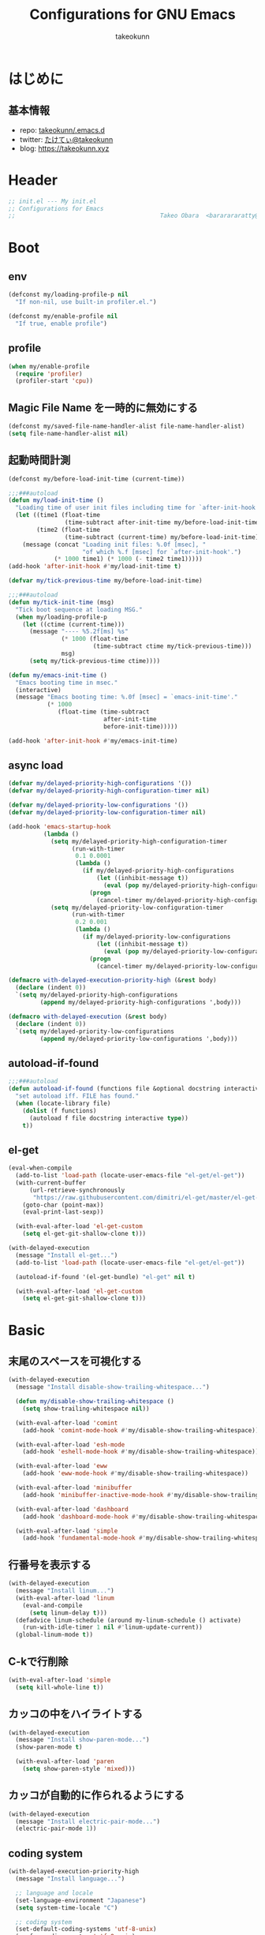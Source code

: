 #+title: Configurations for GNU Emacs
#+author: takeokunn
#+email: bararararatty@gmail.com
#+startup: content
#+startup: nohideblocks
#+html_head: <link rel="stylesheet" type="text/css" href="https://www.pirilampo.org/styles/readtheorg/css/htmlize.css"/>
#+html_head: <link rel="stylesheet" type="text/css" href="https://www.pirilampo.org/styles/readtheorg/css/readtheorg.css"/>
#+html_head: <script src="https://ajax.googleapis.com/ajax/libs/jquery/2.1.3/jquery.min.js"></script>
#+html_head: <script src="https://maxcdn.bootstrapcdn.com/bootstrap/3.3.4/js/bootstrap.min.js"></script>
#+html_head: <script type="text/javascript" src="https://www.pirilampo.org/styles/lib/js/jquery.stickytableheaders.min.js"></script>
#+html_head: <script type="text/javascript" src="https://www.pirilampo.org/styles/readtheorg/js/readtheorg.js"></script>

* はじめに
** 基本情報
   - repo: [[http://github.com/takeokunn/.emacs.d][takeokunn/.emacs.d]]
   - twitter: [[https://twitter.com/takeokunn][たけてぃ@takeokunn]]
   - blog: [[https://takeokunn.xyz][https://takeokunn.xyz]]
* Header
  #+begin_src emacs-lisp
    ;; init.el --- My init.el
    ;; Configurations for Emacs
    ;;                                         Takeo Obara  <bararararatty@gmail.com>
  #+end_src
* Boot
** env
   #+begin_src emacs-lisp
     (defconst my/loading-profile-p nil
       "If non-nil, use built-in profiler.el.")

     (defconst my/enable-profile nil
       "If true, enable profile")
   #+end_src
** profile
   #+begin_src emacs-lisp
     (when my/enable-profile
       (require 'profiler)
       (profiler-start 'cpu))
   #+end_src
** Magic File Name を一時的に無効にする
   #+begin_src emacs-lisp
     (defconst my/saved-file-name-handler-alist file-name-handler-alist)
     (setq file-name-handler-alist nil)
   #+end_src
** 起動時間計測
   #+begin_src emacs-lisp
     (defconst my/before-load-init-time (current-time))

     ;;;###autoload
     (defun my/load-init-time ()
       "Loading time of user init files including time for `after-init-hook'."
       (let ((time1 (float-time
                     (time-subtract after-init-time my/before-load-init-time)))
             (time2 (float-time
                     (time-subtract (current-time) my/before-load-init-time))))
         (message (concat "Loading init files: %.0f [msec], "
                          "of which %.f [msec] for `after-init-hook'.")
                  (* 1000 time1) (* 1000 (- time2 time1)))))
     (add-hook 'after-init-hook #'my/load-init-time t)

     (defvar my/tick-previous-time my/before-load-init-time)

     ;;;###autoload
     (defun my/tick-init-time (msg)
       "Tick boot sequence at loading MSG."
       (when my/loading-profile-p
         (let ((ctime (current-time)))
           (message "---- %5.2f[ms] %s"
                    (* 1000 (float-time
                             (time-subtract ctime my/tick-previous-time)))
                    msg)
           (setq my/tick-previous-time ctime))))

     (defun my/emacs-init-time ()
       "Emacs booting time in msec."
       (interactive)
       (message "Emacs booting time: %.0f [msec] = `emacs-init-time'."
                (* 1000
                   (float-time (time-subtract
                                after-init-time
                                before-init-time)))))

     (add-hook 'after-init-hook #'my/emacs-init-time)
   #+end_src
** async load
   #+begin_src emacs-lisp
     (defvar my/delayed-priority-high-configurations '())
     (defvar my/delayed-priority-high-configuration-timer nil)

     (defvar my/delayed-priority-low-configurations '())
     (defvar my/delayed-priority-low-configuration-timer nil)

     (add-hook 'emacs-startup-hook
               (lambda ()
                 (setq my/delayed-priority-high-configuration-timer
                       (run-with-timer
                        0.1 0.0001
                        (lambda ()
                          (if my/delayed-priority-high-configurations
                              (let ((inhibit-message t))
                                (eval (pop my/delayed-priority-high-configurations)))
                            (progn
                              (cancel-timer my/delayed-priority-high-configuration-timer))))))
                 (setq my/delayed-priority-low-configuration-timer
                       (run-with-timer
                        0.2 0.001
                        (lambda ()
                          (if my/delayed-priority-low-configurations
                              (let ((inhibit-message t))
                                (eval (pop my/delayed-priority-low-configurations)))
                            (progn
                              (cancel-timer my/delayed-priority-low-configuration-timer))))))))

     (defmacro with-delayed-execution-priority-high (&rest body)
       (declare (indent 0))
       `(setq my/delayed-priority-high-configurations
              (append my/delayed-priority-high-configurations ',body)))

     (defmacro with-delayed-execution (&rest body)
       (declare (indent 0))
       `(setq my/delayed-priority-low-configurations
              (append my/delayed-priority-low-configurations ',body)))
   #+end_src
** autoload-if-found
   #+begin_src emacs-lisp
     ;;;###autoload
     (defun autoload-if-found (functions file &optional docstring interactive type)
       "set autoload iff. FILE has found."
       (when (locate-library file)
         (dolist (f functions)
           (autoload f file docstring interactive type))
         t))
   #+end_src
** el-get
   #+begin_src emacs-lisp
     (eval-when-compile
       (add-to-list 'load-path (locate-user-emacs-file "el-get/el-get"))
       (with-current-buffer
           (url-retrieve-synchronously
            "https://raw.githubusercontent.com/dimitri/el-get/master/el-get-install.el")
         (goto-char (point-max))
         (eval-print-last-sexp))

       (with-eval-after-load 'el-get-custom
         (setq el-get-git-shallow-clone t)))

     (with-delayed-execution
       (message "Install el-get...")
       (add-to-list 'load-path (locate-user-emacs-file "el-get/el-get"))

       (autoload-if-found '(el-get-bundle) "el-get" nil t)

       (with-eval-after-load 'el-get-custom
         (setq el-get-git-shallow-clone t)))
   #+end_src
* Basic
** 末尾のスペースを可視化する
   #+BEGIN_SRC emacs-lisp
     (with-delayed-execution
       (message "Install disable-show-trailing-whitespace...")

       (defun my/disable-show-trailing-whitespace ()
         (setq show-trailing-whitespace nil))

       (with-eval-after-load 'comint
         (add-hook 'comint-mode-hook #'my/disable-show-trailing-whitespace))

       (with-eval-after-load 'esh-mode
         (add-hook 'eshell-mode-hook #'my/disable-show-trailing-whitespace))

       (with-eval-after-load 'eww
         (add-hook 'eww-mode-hook #'my/disable-show-trailing-whitespace))

       (with-eval-after-load 'minibuffer
         (add-hook 'minibuffer-inactive-mode-hook #'my/disable-show-trailing-whitespace))

       (with-eval-after-load 'dashboard
         (add-hook 'dashboard-mode-hook #'my/disable-show-trailing-whitespace))

       (with-eval-after-load 'simple
         (add-hook 'fundamental-mode-hook #'my/disable-show-trailing-whitespace)))
   #+END_SRC
** 行番号を表示する
   #+BEGIN_SRC emacs-lisp
     (with-delayed-execution
       (message "Install linum...")
       (with-eval-after-load 'linum
         (eval-and-compile
           (setq linum-delay t)))
       (defadvice linum-schedule (around my-linum-schedule () activate)
         (run-with-idle-timer 1 nil #'linum-update-current))
       (global-linum-mode t))
   #+END_SRC
** C-kで行削除
   #+BEGIN_SRC emacs-lisp
     (with-eval-after-load 'simple
       (setq kill-whole-line t))
   #+END_SRC
** カッコの中をハイライトする
   #+BEGIN_SRC emacs-lisp
     (with-delayed-execution
       (message "Install show-paren-mode...")
       (show-paren-mode t)

       (with-eval-after-load 'paren
         (setq show-paren-style 'mixed)))
   #+END_SRC
** カッコが自動的に作られるようにする
   #+BEGIN_SRC emacs-lisp
     (with-delayed-execution
       (message "Install electric-pair-mode...")
       (electric-pair-mode 1))
   #+END_SRC
** coding system
   #+begin_src emacs-lisp
     (with-delayed-execution-priority-high
       (message "Install language...")

       ;; language and locale
       (set-language-environment "Japanese")
       (setq system-time-locale "C")

       ;; coding system
       (set-default-coding-systems 'utf-8-unix)
       (prefer-coding-system 'utf-8-unix)
       (set-selection-coding-system 'utf-8-unix)

       ;; prefer-coding-system take effect equally to follows
       (set-buffer-file-coding-system 'utf-8-unix)
       (set-file-name-coding-system 'utf-8-unix)
       (set-terminal-coding-system 'utf-8-unix)
       (set-keyboard-coding-system 'utf-8-unix)
       (setq locale-coding-system 'utf-8-unix))
   #+end_src
** global-auto-revert-mode
   #+begin_src emacs-lisp
     (with-delayed-execution
       (message "Install global-auto-revert-mode...")
       (global-auto-revert-mode t))
   #+end_src
** yes/no to y/n
   #+begin_src emacs-lisp
     (with-delayed-execution-priority-high
       (fset 'yes-or-no-p 'y-or-n-p))
   #+end_src
** dired-use-ls-dired
   #+begin_src emacs-lisp
     (with-eval-after-load 'dired-load-hook
       (when (string= system-type "darwin")
         (setq dired-use-ls-dired nil)))
   #+end_src
** keybind
   #+BEGIN_SRC emacs-lisp
     (keyboard-translate ?\C-h ?\C-?)

     (global-set-key (kbd "M-¥") #'(lambda () (interactive) (insert "\\")))
     (global-set-key (kbd "C-h") #'c-hungry-delete-backwards)
     (global-set-key (kbd "C-d") #'c-hungry-delete-forward)
     (global-set-key (kbd "M-h") #'backward-kill-words)
     (global-set-key (kbd "C-z") #'undo)
     (global-set-key (kbd "C-?") #'help-command)
     (global-set-key (kbd "C-a") #'back-to-indentation)
     (global-set-key (kbd "C-c i") #'find-function)
     (global-set-key (kbd "C-x C-o") #'other-window)

     (global-set-key (kbd "C-x l") 'next-buffer)
     (global-set-key (kbd "C-x h") 'previous-buffer)

     (global-set-key (kbd "C-x C-k") nil)
     (global-set-key (kbd "C-x C-n") nil)

     (when window-system
       (global-set-key (kbd "C-x C-c") nil))

     (global-set-key [return] #'(lambda ()
                                  (interactive)
                                  (message "Don't use RETURN!!! Press C-m!! C-m!!!")))
     (global-set-key [tab] #'(lambda ()
                                  (interactive)
                                  (message "Don't use TAB!!! Press C-i!! C-i!!!")))
   #+END_SRC
** common lispを使う
   #+begin_src emacs-lisp
     (eval-when-compile
       (setq byte-compile-warnings '(cl-functions))
       (require 'cl-lib nil t))

     (with-delayed-execution-priority-high
       (message "install cl-lib....")
       (require 'cl-lib))
   #+end_src
** savehistを有効にする
#+begin_src emacs-lisp
  (with-delayed-execution-priority-high
    (message "Install savehist...")
    (savehist-mode 1))
#+end_src
** [mac] clipboardに入るようにする
   #+begin_src emacs-lisp
     (with-delayed-execution-priority-high
       (defun my/copy-from-osx ()
         (shell-command-to-string "pbpaste"))
       (defun my/paste-to-osx (text)
         (let ((process-connection-type nil))
           (let ((proc (start-process "pbcopy" "*Messages*" "pbcopy")))
             (process-send-string proc text)
             (process-send-eof proc))))
       (when (and (string= system-type "darwin")
                  (not window-system))
         (setq interprogram-cut-function 'my/paste-to-osx)
         (setq interprogram-paste-function 'my/copy-from-osx)))
   #+end_src
** pluginをnative compする
#+begin_src emacs-lisp
  (with-eval-after-load 'comp
    (setq native-comp-async-jobs-number 4)
    (setq native-comp-speed 3)
    (setq native-comp-always-compile t)
    (defun my/native-comp-packages ()
      (interactive)
      (native-compile-async "~/.emacs.d/init.el")
      (native-compile-async "~/.emacs.d/early-init.el")
      (native-compile-async "~/.emacs.d/el-get" 'recursively)
      (native-compile-async "~/.emacs.d/elpa" 'recursively)))
#+end_src
** native compを無効にする
#+begin_src emacs-lisp
  (with-eval-after-load 'comp
    (setq package-native-compile nil))
#+end_src
** native compのwarningを抑える
#+begin_src emacs-lisp
  (custom-set-variables '(warning-suppress-types '((comp))))
#+end_src
** 同一bufferの名前を変える
#+begin_src emacs-lisp
  (with-eval-after-load 'uniquify
    (setq uniquify-buffer-name-style 'post-forward-angle-brackets))
#+end_src
** killできないようにする
   #+begin_src emacs-lisp
     (eval-and-compile
       (with-current-buffer "*scratch*"
         (emacs-lock-mode 'kill))
       (with-current-buffer "*Messages*"
         (emacs-lock-mode 'kill)))
   #+end_src
** 日時表示
#+begin_src emacs-lisp
  (with-eval-after-load 'time
    (setq display-time-string-forms '((format "%s/%s(%s)%s:%s" month day dayname 24-hours minutes)))
    (setq display-time-24hr-format t)
    (setq display-time-day-and-date t))
#+end_src
** fontset
#+begin_src emacs-lisp
  (with-delayed-execution
    (defconst my/enable-warning-log nil)

    (defun set-fontset-font:around (set-fontset-font name target font-spec &optional frame add)
      "Warn if specified font is not installed."
      (if (stringp font-spec)
          (setq font-spec (font-spec :family font-spec)))
      (if (and (fontp font-spec)
               (null (find-font font-spec))
               my/enable-warning-log)
          (warn "set-fontset-font: font %s is not found." (font-get font-spec :family))
        (ignore-errors
            (funcall set-fontset-font name target font-spec frame add))))

    (advice-add 'set-fontset-font :around #'set-fontset-font:around)

    (defun my/reset-default-fontset ()
      "Reset current fontset."
      (interactive)
      ;; reset all settings in default fontset
      (if (find-font (font-spec :family "Noto Sans"))
          (set-fontset-font t '(0 . #x3fffff) "Noto Sans"))
      ;; multiple platform
      (set-fontset-font t 'latin "Noto Sans")
      (set-fontset-font t 'greek "Noto Sans")
      (set-fontset-font t 'phonetic "Noto Sans")
      (set-fontset-font t 'coptic "Noto Sans Coptic")
      (set-fontset-font t 'coptic "Noto Sans Symbols2" nil 'append)
      (set-fontset-font t 'cyrillic "Noto Sans")
      (set-fontset-font t 'armenian "Noto Sans Armenian")
      (set-fontset-font t 'hebrew "Noto Sans Hebrew")
      (set-fontset-font t 'arabic "Noto Sans Arabic")
      (set-fontset-font t 'syriac "Noto Sans Syriac")
      (set-fontset-font t 'thaana "Noto Sans Thaana")
      (set-fontset-font t 'nko "Noto Sans N'Ko")
      (set-fontset-font t 'samaritan "Noto Sans Samaritan")
      (set-fontset-font t 'mandaic "Noto Sans Mandaic")
      (set-fontset-font t 'devanagari "Noto Sans Devanagari")
      (set-fontset-font t 'bengali "Noto Sans Bengali")
      (set-fontset-font t 'gurmukhi "Noto Sans Gurmukhi")
      (set-fontset-font t 'gujarati "Noto Sans Gujanrati")
      (set-fontset-font t 'oriya "Noto Sans Oriya")
      (set-fontset-font t 'tamil "Noto Sans Tamil")
      (set-fontset-font t 'tamil "Noto Sans Tamil Supplement" nil 'append)
      (set-fontset-font t 'telugu "Noto Sans Telugu")
      (set-fontset-font t 'kannada "Noto Sans Kannada")
      (set-fontset-font t 'malayalam "Noto Sans Malayalam")
      (set-fontset-font t 'sinhala "Noto Sans Sinhala")
      (set-fontset-font t 'thai "Noto Sans Thai")
      (set-fontset-font t 'lao "Noto Sans Lao")
      (set-fontset-font t 'tibetan "Noto Sans Tibetan")
      (set-fontset-font t 'burmese "Noto Sans Myanmar")
      (set-fontset-font t 'georgian "Noto Sans Georgian")
      (set-fontset-font t 'hangul "Noto Sans CJK KR")
      (set-fontset-font t 'ethiopic "Noto Sans Ethiopic")
      (set-fontset-font t 'cherokee "Noto Sans Cherokee")
      (set-fontset-font t 'canadian-aboriginal "Noto Sans Canadian Aboriginal")
      (set-fontset-font t 'ogham "Noto Sans Ogham")
      (set-fontset-font t 'runic "Noto Sans Runic")
      (set-fontset-font t 'tagalog "Noto Sans Tagalog")
      (set-fontset-font t 'hanunoo "Noto Sans Hanunoo")
      (set-fontset-font t 'buhid "Noto Sans Buhid")
      (set-fontset-font t 'tagbanwa "Noto Sans Tagbanwa")
      (set-fontset-font t 'khmer "Noto Sans Khmer")
      (set-fontset-font t 'mongolian "Noto Sans Mongolian")
      (set-fontset-font t 'limbu "Noto Sans Limbu")
      (set-fontset-font t 'tai-le "Noto Sans Tai Le")
      (set-fontset-font t 'tai-lue "Noto Sans NewTaiLue")
      (set-fontset-font t 'buginese "Noto Sans Buginese")
      (set-fontset-font t 'tai-tham "Noto Sans Tai Tham")
      (set-fontset-font t 'balinese "Noto Sans Balinese")
      (set-fontset-font t 'sundanese "Noto Sans Sundanese")
      (set-fontset-font t 'vedic "Noto Sans Devanagari")
      (set-fontset-font t 'symbol "Noto Sans CJK JP")
      (set-fontset-font t 'symbol "Noto Sans Symbols2" nil 'append)
      (set-fontset-font t 'symbol "Noto Sans" nil 'append)
      (set-fontset-font t 'symbol "Noto Sans Math" nil 'append)
      (set-fontset-font t 'symbol "Noto Emoji" nil 'append)
      (set-fontset-font t 'symbol "Noto Sans Symbols" nil 'append)
      (set-fontset-font t 'braille "Noto Sans Symbols2")
      (set-fontset-font t 'batak "Noto Sans Batak")
      (set-fontset-font t 'lepcha "Noto Sans Lepcha")
      (set-fontset-font t 'ol-chiki "Noto Sans Ol Chiki")
      (set-fontset-font t 'glagolitic "Noto Sans Glagolitic")
      (set-fontset-font t 'tifinagh "Noto Sans Tifinagh")
      (set-fontset-font t 'han "Noto Sans CJK JP")
      (set-fontset-font t 'ideographic-description "Noto Sans CJK JP")
      (set-fontset-font t 'cjk-misc "Noto Sans CJK JP")
      (set-fontset-font t 'kana "Noto Sans CJK JP")
      (set-fontset-font t 'bopomofo "Noto Sans CJK TC")
      (set-fontset-font t 'kanbun "Noto Sans CJK JP")
      (set-fontset-font t 'yi "Noto Sans Yi")
      (set-fontset-font t 'lisu "Noto Sans Lisu")
      (set-fontset-font t 'vai "Noto Sans Vai")
      (set-fontset-font t 'bamum "Noto Sans Bamum")
      (set-fontset-font t 'syloti-nagri "Noto Sans Syloti Nagri")
      (set-fontset-font t 'north-indic-number "Noto Sans Devanagari")
      (set-fontset-font t 'phags-pa "Noto Sans Phags Pa")
      (set-fontset-font t 'saurashtra "Noto Sans Saurashtra")
      (set-fontset-font t 'kayah-li "Noto Sans Kayah Li")
      (set-fontset-font t 'rejang "Noto Sans Rejang")
      (set-fontset-font t 'javanese "Noto Sans Javanese")
      (set-fontset-font t 'cham "Noto Sans Cham")
      (set-fontset-font t 'tai-viet "Noto Sans Tai Viet")
      (set-fontset-font t 'meetei-mayek "Noto Sans Meetei Mayek")
      (set-fontset-font t 'vertical-form "Noto Sans CJK JP")
      (set-fontset-font t '(#xfe50 . #xfe6b) "Noto Sans CJK JP") ; symbol
      (set-fontset-font t '(#xfff9 . #xfffb) "Noto Sans Symbols2") ; nil
      (set-fontset-font t 'linear-b "Noto Sans Linear B")
      (set-fontset-font t 'aegean-number "Noto Sans Linear B")
      (set-fontset-font t 'ancient-greek-number "Noto Sans Symbols2")
      (set-fontset-font t 'ancient-symbol "Noto Sans Symbols2")
      (set-fontset-font t 'phaistos-disc "Noto Sans Symbols2")
      (set-fontset-font t 'lycian "Noto Sans Lycian")
      (set-fontset-font t 'carian "Noto Sans Carian")
      (set-fontset-font t 'old-italic "Noto Sans Old Italic")
      (set-fontset-font t 'gothic "Noto Sans Gothic")
      (set-fontset-font t 'old-permic "Noto Sans Old Permic")
      (set-fontset-font t 'ugaritic "Noto Sans Ugaritic")
      (set-fontset-font t 'old-persian "Noto Sans OldPersian")
      (set-fontset-font t 'deseret "Noto Sans Deseret")
      (set-fontset-font t 'shavian "Noto Sans Shavian")
      (set-fontset-font t 'osmanya "Noto Sans Osmanya")
      (set-fontset-font t 'osage "Noto Sans Osage")
      (set-fontset-font t 'elbasan "Noto Sans Elbasan")
      (set-fontset-font t 'caucasian-albanian "Noto Sans CaucAlban")
      (set-fontset-font t 'linear-a "Noto Sans Linear A")
      (set-fontset-font t 'cypriot-syllabary "Noto Sans Cypriot")
      (set-fontset-font t 'aramaic "Noto Sans ImpAramaic")
      (set-fontset-font t 'palmyrene "Noto Sans Palmyrene")
      (set-fontset-font t 'nabataean "Noto Sans Nabataean")
      (set-fontset-font t 'hatran "Noto Sans Hatran")
      (set-fontset-font t 'phoenician "Noto Sans Phoenician")
      (set-fontset-font t 'lydian "Noto Sans Lydian")
      (set-fontset-font t 'meroitic "Noto Sans Meroitic")
      (set-fontset-font t 'kharoshthi "Noto Sans Kharoshthi")
      (set-fontset-font t 'old-south-arabian "Noto Sans OldSouArab")
      (set-fontset-font t 'old-north-arabian "Noto Sans OldNorArab")
      (set-fontset-font t 'manichaean "Noto Sans Manichaean")
      (set-fontset-font t 'avestan "Noto Sans Avestan")
      (set-fontset-font t 'inscriptional-parthian "Noto Sans Inscriptional Parthian")
      (set-fontset-font t 'inscriptional-pahlavi "Noto Sans Inscriptional Pahlavi")
      (set-fontset-font t 'psalter-pahlavi "Noto Sans PsaPahlavi")
      (set-fontset-font t 'old-turkic "Noto Sans Old Turkic")
      (set-fontset-font t 'old-hungarian "Noto Sans OldHung")
      (set-fontset-font t 'hanifi-rohingya "Noto Sans HanifiRohg")
      (set-fontset-font t 'rumi-number "Noto Sans Symbols2")
      (set-fontset-font t 'old-sogdian "Noto Sans OldSogdian")
      (set-fontset-font t 'sogdian "Noto Sans Sogdian")
      (set-fontset-font t 'elymaic "Noto Sans Elymaic")
      (set-fontset-font t 'brahmi "Noto Sans Brahmi")
      (set-fontset-font t 'kaithi "Noto Sans Kaithi")
      (set-fontset-font t 'sora-sompeng "Noto Sans SoraSomp")
      (set-fontset-font t 'chakma "Noto Sans Chakma")
      (set-fontset-font t 'mahajani "Noto Sans Mahajani")
      (set-fontset-font t 'sharada "Noto Sans Sharada")
      (set-fontset-font t 'sinhala-archaic-number "Noto Sans Sinhala")
      (set-fontset-font t 'khojki "Noto Sans Khojki")
      (set-fontset-font t 'multani "Noto Sans Multani")
      (set-fontset-font t 'khudawadi "Noto Sans Khudawadi")
      (set-fontset-font t 'grantha "Noto Sans Grantha")
      (set-fontset-font t 'newa "Noto Sans Newa")
      (set-fontset-font t 'tirhuta "Noto Sans Tirhuta")
      (set-fontset-font t 'siddham "Noto Sans Siddham")
      (set-fontset-font t 'modi "Noto Sans Modi")
      (set-fontset-font t 'takri "Noto Sans Takri")
      (set-fontset-font t 'ahom "Noto Serif Ahom")
      (set-fontset-font t 'dogra "Noto Serif Dogra")
      (set-fontset-font t 'warang-citi "Noto Sans WarangCiti")
      (set-fontset-font t 'zanabazar-square "Noto Sans Zanabazar")
      (set-fontset-font t 'soyombo "Noto Sans Soyombo")
      (set-fontset-font t 'pau-cin-hau "Noto Sans PauCinHau")
      (set-fontset-font t 'bhaiksuki "Noto Sans Bhaiksuki")
      (set-fontset-font t 'marchen "Noto Sans Marchen")
      (set-fontset-font t 'masaram-gondi "Noto Sans Masaram Gondi")
      (set-fontset-font t 'gunjala-gondi "Noto Sans Gunjala Gondi")
      (set-fontset-font t 'cuneiform "Noto Sans Cuneiform")
      (set-fontset-font t 'cuneiform-numbers-and-punctuation "Noto Sans Cuneiform")
      (set-fontset-font t 'egyptian "Noto Sans EgyptHiero")
      (set-fontset-font t 'anatolian "Noto Sans AnatoHiero")
      (set-fontset-font t 'mro "Noto Sans Mro")
      (set-fontset-font t 'bassa-vah "Noto Sans Bassa Vah")
      (set-fontset-font t 'pahawh-hmong "Noto Sans Pahawh Hmong")
      (set-fontset-font t 'miao "Noto Sans Miao")
      (set-fontset-font t 'tangut "Noto Serif Tangut")
      (set-fontset-font t 'tangut-components "Noto Serif Tangut")
      (set-fontset-font t '(#x16fe0 . #x16fe0) "Noto Serif Tangut")
      (set-fontset-font t 'duployan-shorthand "Noto Sans Duployan")
      (set-fontset-font t 'byzantine-musical-symbol "Noto Music")
      (set-fontset-font t 'musical-symbol "Noto Music")
      (set-fontset-font t 'ancient-greek-musical-notation "Noto Music")
      (set-fontset-font t 'mayan-numeral "Noto Sans Mayan Numerals")
      (set-fontset-font t 'tai-xuan-jing-symbol "Noto Sans Symbols2")
      (set-fontset-font t 'counting-rod-numeral "Noto Sans Symbols2")
      (set-fontset-font t 'mathematical "Noto Sans Math")
      (set-fontset-font t 'wancho "Noto Sans Wancho")
      (set-fontset-font t 'mende-kikakui "Noto Sans Mende Kikakui")
      (set-fontset-font t 'adlam "Noto Sans Adlam")
      (set-fontset-font t 'indic-siyaq-number "Noto Sans Indic Siyaq Numbers")
      (set-fontset-font t '(#x1ee00 . #x1eeff) "Noto Sans Math") ; arabic
      (set-fontset-font t 'mahjong-tile "Noto Sans Symbols2")
      (set-fontset-font t 'domino-tile "Noto Sans Symbols2")
      (set-fontset-font t 'playing-cards "Noto Sans Symbols2")
      ;; non Noto fonts
      (set-fontset-font t 'kana "UniHentaiKana" nil 'append)
      (set-fontset-font t 'latin "Iosevka" nil 'append)
      (set-fontset-font t 'symbol "Iosevka" nil 'append)
      ;; Nerd Font (defined thru -#xfd46)
      (set-fontset-font t '( #xe000 .  #xf136) "Inconsolata Nerd Font")

      (when (eq window-system 'w32)
        (set-fontset-font t 'bengali    "Nirmala UI" nil 'prepend)
        (set-fontset-font t 'gurmukhi   "Nirmala UI" nil 'prepend)
        (set-fontset-font t 'gujarati   "Nirmala UI" nil 'prepend)
        (set-fontset-font t 'telugu     "Nirmala UI" nil 'prepend)
        (set-fontset-font t 'kannada    "Nirmala UI" nil 'prepend)
        (set-fontset-font t 'malayalam  "Nirmala UI" nil 'prepend)
        (set-fontset-font t 'vedic      "Nirmala UI" nil 'prepend)
        (set-fontset-font t 'devanagari "Nirmala UI" nil 'prepend)
        (set-fontset-font t 'brahmi     "Segoe UI Historic" nil 'prepend)
        (set-fontset-font t 'georgian   "Segoe UI" nil 'prepend)
        (set-fontset-font t '( #x0300 .  #x1cff) "Arial" nil 'append)
        (set-fontset-font t '( #x2000 .  #x27bf) "Segoe UI Symbol" nil 'append)
        (set-fontset-font t '( #x2e00 .  #xdfff) "花園明朝 A Regular" nil 'append)
        (set-fontset-font t '( #xfe0e .  #xfe0f) "Segoe UI Emoji")
        (set-fontset-font t '( #xf137 .  #xf69d) "花園明朝 A Regular")
        (set-fontset-font t '(#x1b000 . #x1b000) "Meiryo UI")
        (set-fontset-font t '(#x1f300 . #x1f9ff) "Segoe UI Emoji" nil 'append)
        (set-fontset-font t '(#x1fa70 . #x1fbff) "Segoe UI Emoji" nil 'append)
        (set-fontset-font t '(#x1f900 . #x1f9e0) "Segoe UI Emoji" nil 'append)
        (set-fontset-font t '(#x20000 . #x2a6ff) "花園明朝 B Regular")
        (set-fontset-font t '(#x2a700 . #x2fffd) "花園明朝 C Regular"))

      (when (not (eq system-type 'windows-nt))
        (set-fontset-font t '( #x2e00 .  #xdfff) "Hanazono Mincho A Regular" nil 'append)
        (set-fontset-font t '( #xf137 .  #xf69d) "Hanazono Mincho A Regular")
        (set-fontset-font t '(#x20000 . #x2a6ff) "Hanazono Mincho B Regular")
        (set-fontset-font t '(#x2a700 . #x2fffd) "Hanazono Mincho C Regular")))

    (when (functionp 'set-fontset-font)
      (my/reset-default-fontset)))
#+end_src
* Utitlity
** alert
#+begin_src emacs-lisp
  (eval-when-compile
    (el-get-bundle 'alert))

  (with-delayed-execution-priority-high
    (message "Install alert...")
    (add-to-list 'load-path (locate-user-emacs-file "el-get/alert")))
#+end_src
** async
#+begin_src emacs-lisp
  (eval-when-compile
    (el-get-bundle 'async))

  (with-delayed-execution-priority-high
    (message "Install async...")
    (add-to-list 'load-path (locate-user-emacs-file "el-get/async")))

#+end_src
** bui
#+begin_src emacs-lisp
  (eval-when-compile
    (el-get-bundle 'bui))

  (with-delayed-execution-priority-high
    (message "Install bui...")
    (add-to-list 'load-path (locate-user-emacs-file "el-get/bui")))

#+end_src
** closql
#+begin_src emacs-lisp
  (eval-when-compile
    (el-get-bundle 'closql))

  (with-delayed-execution-priority-high
    (message "Install closql...")
    (add-to-list 'load-path (locate-user-emacs-file "el-get/closql")))
#+end_src
** compat
#+begin_src emacs-lisp
  (eval-when-compile
    (el-get-bundle 'compat))

  (with-delayed-execution-priority-high
    (message "Install compat...")
    (add-to-list 'load-path (locate-user-emacs-file (concat "el-get/compat"))))
#+end_src
** dash
   #+begin_src emacs-lisp
     (eval-when-compile
       (el-get-bundle 'dash))

     (with-delayed-execution-priority-high
       (message "Install dash...")
       (add-to-list 'load-path (locate-user-emacs-file (concat "el-get/dash"))))
   #+end_src
** esxml
#+begin_src emacs-lisp
  (eval-when-compile
    (el-get-bundle 'esxml :url "https://github.com/tali713/esxml.git"))

  (with-delayed-execution-priority-high
    (message "Install esxml...")
    (add-to-list 'load-path (locate-user-emacs-file "el-get/esxml")))
#+end_src
** emacsql
#+begin_src emacs-lisp
  (eval-when-compile
    (el-get-bundle 'emacsql))

  (with-delayed-execution-priority-high
    (message "Install emacsql...")
    (add-to-list 'load-path (locate-user-emacs-file "el-get/emacsql")))

#+end_src
** epl
#+begin_src emacs-lisp
  (eval-when-compile
    (el-get-bundle 'epl))

  (with-delayed-execution
    (message "Install epl...")
    (add-to-list 'load-path (locate-user-emacs-file "el-get/epl")))
#+end_src
** f
   #+begin_src emacs-lisp
     (eval-when-compile
       (el-get-bundle 'f))

     (with-delayed-execution-priority-high
       (message "Install f...")
       (add-to-list 'load-path (locate-user-emacs-file (concat "el-get/f"))))
   #+end_src
** frame-local
#+begin_src emacs-lisp
  (eval-when-compile
    (el-get-bundle 'frame-local))

  (with-delayed-execution-priority-high
    (message "Install frame-local...")
    (add-to-list 'load-path (locate-user-emacs-file "el-get/frame-local")))

#+end_src
** hide-lines
#+begin_src emacs-lisp
  (eval-when-compile
    (el-get-bundle "vapniks/hide-lines"
                   :url "https://github.com/vapniks/hide-lines.git"))

  (with-delayed-execution
    (message "Install hide-lines...")
    (add-to-list 'load-path (locate-user-emacs-file "el-get/hide-lines")))
#+end_src
** hsluv
#+begin_src emacs-lisp
  (eval-when-compile
    (el-get-bundle 'hsluv))

  (with-delayed-execution
    (message "Install hsluv...")
    (add-to-list 'load-path (locate-user-emacs-file "el-get/hsluv")))
#+end_src
** ht
   #+begin_src emacs-lisp
     (eval-when-compile
       (el-get-bundle 'ht))

     (with-delayed-execution-priority-high
       (message "Install ht...")
       (add-to-list 'load-path (locate-user-emacs-file (concat "el-get/ht"))))
   #+end_src
** hydra
#+begin_src emacs-lisp
  (eval-when-compile
    (el-get-bundle 'hydra))

  (with-delayed-execution-priority-high
    (message "Install hydra...")
    (add-to-list 'load-path (locate-user-emacs-file "el-get/hydra")))
#+end_src
** inflections
#+begin_src emacs-lisp
  (eval-when-compile
    (el-get-bundle 'inflections))

  (with-delayed-execution-priority-high
    (message "Install inflections...")
    (add-to-list 'load-path (locate-user-emacs-file "el-get/inflections")))
#+end_src
** list-utils
#+begin_src emacs-lisp
  (eval-when-compile
    (el-get-bundle 'list-utils))

  (with-delayed-execution-priority-high
    (message "Install list-utils...")
    (add-to-list 'load-path (locate-user-emacs-file "el-get/list-utils")))
#+end_src
** lv
   #+begin_src emacs-lisp
     (eval-when-compile
       (el-get-bundle 'lv))

     (with-delayed-execution-priority-high
       (message "Install lv...")
       (add-to-list 'load-path (locate-user-emacs-file (concat "el-get/lv"))))
   #+end_src
** mustache
   #+begin_src emacs-lisp
     (eval-when-compile
       (el-get-bundle 'mustache))

     (with-delayed-execution-priority-high
       (message "Install mustache...")
       (add-to-list 'load-path (locate-user-emacs-file (concat "el-get/mustache"))))
   #+end_src
** ov
#+begin_src emacs-lisp
  (eval-when-compile
    (el-get-bundle 'ov))

  (with-delayed-execution
    (message "Install ov...")
    (add-to-list 'load-path (locate-user-emacs-file "el-get/ov")))
#+end_src
** pfuture
#+begin_src emacs-lisp
  (eval-when-compile
    (el-get-bundle 'pfuture))

  (with-delayed-execution-priority-high
    (message "Install pfuture...")
    (add-to-list 'load-path (locate-user-emacs-file "el-get/pfuture")))
#+end_src
** pkg-info
#+begin_src emacs-lisp
  (eval-when-compile
    (el-get-bundle 'pkg-info))

  (with-delayed-execution
    (message "Install pkg-info...")
    (add-to-list 'load-path (locate-user-emacs-file "el-get/pkg-info")))
#+end_src
** posframe
#+begin_src emacs-lisp
  (eval-when-compile
    (el-get-bundle 'posframe))

  (with-delayed-execution-priority-high
    (message "Install posframe...")
    (add-to-list 'load-path (locate-user-emacs-file (concat "el-get/posframe"))))
#+end_src
** popup
#+begin_src emacs-lisp
  (eval-when-compile
    (el-get-bundle 'popup))

  (with-delayed-execution
    (message "Install popup...")
    (add-to-list 'load-path (locate-user-emacs-file "el-get/popup")))

#+end_src
** queue
#+begin_src emacs-lisp
  (eval-when-compile
    (el-get-bundle 'queue))

  (with-delayed-execution-priority-high
    (message "Install queue...")
    (add-to-list 'load-path (locate-user-emacs-file "el-get/queue")))
#+end_src
** s
   #+begin_src emacs-lisp
     (eval-when-compile
       (el-get-bundle 's))

     (with-delayed-execution-priority-high
       (message "Install s...")
       (add-to-list 'load-path (locate-user-emacs-file (concat "el-get/s"))))
   #+end_src
** sesman
#+begin_src emacs-lisp
  (eval-when-compile
    (el-get-bundle 'sesman))

  (with-delayed-execution-priority-high
    (message "Install sesman...")
    (add-to-list 'load-path (locate-user-emacs-file "el-get/sesman")))
#+end_src
** seq
#+begin_src emacs-lisp
  (eval-when-compile
    (el-get-bundle 'seq))

  (with-delayed-execution-priority-high
    (message "Install seq...")
    (add-to-list 'load-path (locate-user-emacs-file "el-get/seq")))
#+end_src
** spinner
   #+begin_src emacs-lisp
     (eval-when-compile
       (el-get-bundle 'spinner))

     (with-delayed-execution-priority-high
       (message "Install spinner...")
       (add-to-list 'load-path (locate-user-emacs-file (concat "el-get/spinner"))))
   #+end_src
** shrink-path
   #+begin_src emacs-lisp
     (eval-when-compile
       (el-get-bundle 'shrink-path))

     (with-delayed-execution-priority-high
       (message "Install shrink-path...")
       (add-to-list 'load-path (locate-user-emacs-file (concat "el-get/shrink-path"))))
   #+end_src
** ts
#+begin_src emacs-lisp
  (eval-when-compile
    (el-get-bundle 'ts))

  (with-delayed-execution-priority-high
    (message "Install ts...")
    (add-to-list 'load-path (locate-user-emacs-file "el-get/ts")))
#+end_src
** treemacs
#+begin_src emacs-lisp
  (eval-when-compile
    (el-get-bundle 'treemacs))

  (with-delayed-execution-priority-high
    (message "Install treemacs...")
    (add-to-list 'load-path (locate-user-emacs-file "el-get/treemacs/src/elisp")))
#+end_src
** treepy
#+begin_src emacs-lisp
  (eval-when-compile
    (el-get-bundle 'treepy))

  (with-delayed-execution-priority-high
    (message "Install treepy...")
    (add-to-list 'load-path (locate-user-emacs-file "el-get/treepy")))
#+end_src
** tree-mode
#+begin_src emacs-lisp
  (eval-when-compile
    (el-get-bundle 'tree-mode))

  (with-delayed-execution-priority-high
    (message "Install tree-mode...")
    (add-to-list 'load-path (locate-user-emacs-file "el-get/tree-mode")))
#+end_src
** yaml
#+begin_src emacs-lisp
  (eval-when-compile
    (el-get-bundle 'yaml))

  (with-delayed-execution-priority-high
    (message "Install yaml...")
    (add-to-list 'load-path (locate-user-emacs-file "el-get/yaml")))
#+end_src
** visual-fill-column
#+begin_src emacs-lisp
  (eval-when-compile
    (el-get-bundle 'visual-fill-column))

  (with-delayed-execution-priority-high
    (message "Install visual-fill-column...")
    (add-to-list 'load-path (locate-user-emacs-file "el-get/visual-fill-column")))

#+end_src
** web-server
#+begin_src emacs-lisp
  (eval-when-compile
    (el-get-bundle 'web-server))

  (with-delayed-execution-priority-high
    (message "Install web-server...")
    (add-to-list 'load-path (locate-user-emacs-file "el-get/web-server")))
#+end_src
** websocket
#+begin_src emacs-lisp
  (eval-when-compile
    (el-get-bundle 'websocket))

  (with-delayed-execution-priority-high
    (message "Install websocket...")
    (add-to-list 'load-path (locate-user-emacs-file "el-get/websocket")))
#+end_src
** xelb
#+begin_src emacs-lisp
  (eval-when-compile
    (el-get-bundle 'xelb))

  (with-delayed-execution-priority-high
    (message "Install xelb...")
    (add-to-list 'load-path (locate-user-emacs-file "el-get/xelb")))
#+end_src
* Language
** apache-mode
#+begin_src emacs-lisp
  (eval-when-compile
    (el-get-bundle 'apache-mode))

  (with-delayed-execution
    (message "Install apache-mode")
    (add-to-list 'load-path (locate-user-emacs-file (concat "el-get/apache-mode")))
    (when (autoload-if-found '(apache-mode) "apache-mode" nil t)
      (push '("\\.htaccess$" . apache-mode) auto-mode-alist)))
#+end_src
** c++-mode
   #+begin_src emacs-lisp
     (with-eval-after-load 'c++-mode
       (add-hook 'c++-mode-hook #'lsp-deferred))
   #+end_src
** c-mode
   #+begin_src emacs-lisp
     (with-eval-after-load 'c-mode
       (add-hook 'c-mode-hook #'lsp-deferred))
   #+end_src
** clojure-mode
   #+BEGIN_SRC emacs-lisp
     (eval-when-compile
       (el-get-bundle 'clojure-mode))

     (with-delayed-execution
       (message "Install clojure-mode")
       (add-to-list 'load-path (locate-user-emacs-file (concat "el-get/clojure-mode")))

       (when (autoload-if-found '(clojure-mode clojurescript-mode) "clojure-mode" nil t)
         (push '("\\.clj$" . clojure-mode) auto-mode-alist)
         (push '("\\.cljs$" . clojurescript-mode) auto-mode-alist))

       (with-eval-after-load 'clojure-mode
         (setq clojure-toplevel-inside-comment-form t)
         (add-hook 'clojure-mode-hook #'lsp-deferred)))
   #+END_SRC
** cmake-mode
   #+BEGIN_SRC emacs-lisp
     (eval-when-compile
       (el-get-bundle 'cmake-mode))

     (with-delayed-execution
       (message "Install cmake...")
       (add-to-list 'load-path (locate-user-emacs-file (concat "el-get/cmake-mode")))
       (when (autoload-if-found '(cmake-mode) "cmake-mode" nil t)
         (push '("\\.cmake$" . cmake-mode) auto-mode-alist)))
   #+END_SRC
** coffee-mode
   #+BEGIN_SRC emacs-lisp
     (eval-when-compile
       (el-get-bundle 'coffee-mode))

     (with-delayed-execution
       (message "Install coffee-mode...")
       (add-to-list 'load-path (locate-user-emacs-file (concat "el-get/coffee-mode")))
       (when (autoload-if-found '(coffee-mode) "coffee-mode" nil t)
         (push '("\\.coffee$" . coffee-mode) auto-mode-alist)))
   #+END_SRC
** csharp-mode
   #+BEGIN_SRC emacs-lisp
     (eval-when-compile
       (el-get-bundle 'csharp-mode))

     (with-delayed-execution
       (message "Install csharp-mode...")
       (add-to-list 'load-path (locate-user-emacs-file (concat "el-get/csharp-mode")))
       (when (autoload-if-found '(csharp-mode) "csharp-mode" nil t)
         (push '("\\.cs$" . csharp-mode) auto-mode-alist)))
   #+END_SRC
** css-mode
   #+begin_src emacs-lisp
     (with-eval-after-load 'css-mode
       (add-hook 'css-mode-hook #'lsp-deferred))
   #+end_src
** csv-mode
   #+BEGIN_SRC emacs-lisp
     (eval-when-compile
       (el-get-bundle 'csv-mode))

     (with-delayed-execution
       (message "Install csv-mode...")
       (add-to-list 'load-path (locate-user-emacs-file (concat "el-get/csv-mode")))
       (when (autoload-if-found '(csv-mode) "csv-mode" nil t)
         (push '("\\.csv$" . csv-mode) auto-mode-alist)))
   #+END_SRC
** cuda-mode
#+begin_src emacs-lisp
  (eval-when-compile
    (el-get-bundle 'cuda-mode))

  (with-delayed-execution
    (message "Install cuda-mode...")
    (add-to-list 'load-path (locate-user-emacs-file (concat "el-get/cuda-mode")))
    (when (autoload-if-found '(cuda-mode) "cuda-mode" nil t)
      (push '("\\.cu$" . cuda-mode) auto-mode-alist)
      (push '("\\.cu$" . cuda-mode) auto-mode-alist)))
#+end_src
** dart-mode
   #+begin_src emacs-lisp
     (eval-when-compile
       (el-get-bundle 'dart-mode))

     (with-delayed-execution
       (message "Install dart-mode...")
       (add-to-list 'load-path (locate-user-emacs-file (concat "el-get/dart-mode")))
       (when (autoload-if-found '(dart-mode) "dart-mode" nil t)
         (push '("\\.dart$" . dart-mode) auto-mode-alist)))
   #+end_src
** dhall-mode
#+begin_src emacs-lisp
  (eval-when-compile
    (el-get-bundle 'dhall-mode))

  (with-delayed-execution
    (message "Install dhall-mode...")
    (add-to-list 'load-path (locate-user-emacs-file "el-get/dhall-mode"))
    (when (autoload-if-found '(dhall-mode) "dhall-mode" nil t)
      (push '("\\.dhall\\'" . dhall-mode) auto-mode-alist)))
#+end_src
** direnv-mode
#+begin_src emacs-lisp
  (eval-when-compile
    (el-get-bundle 'direnv))

  (with-delayed-execution
    (message "Install direnv-mode...")
    (add-to-list 'load-path (locate-user-emacs-file "el-get/direnv"))
    (when (autoload-if-found '(direnv-mode direnv-envrc-mode) "direnv" nil t)
      (add-to-list 'auto-mode-alist '("\\.envrc\\'" . direnv-envrc-mode))
      (direnv-mode)))
#+end_src
** docker-compose-mode
   #+begin_src emacs-lisp
     (eval-when-compile
       (el-get-bundle 'docker-compose-mode))

     (with-delayed-execution
       (message "Install docker-comopse-mode...")
       (add-to-list 'load-path (locate-user-emacs-file (concat "el-get/docker-compose-mode")))
       (when (autoload-if-found '(docker-compose-mode) "docker-compose-mode" nil t)
         (add-to-list 'auto-mode-alist '("\\docker-compose*" . docker-compose-mode))))
   #+end_src
** dockerfile-mode
   #+BEGIN_SRC emacs-lisp
     (eval-when-compile
       (el-get-bundle 'dockerfile-mode))

     (with-delayed-execution
       (message "Install dockerfile-mode...")
       (add-to-list 'load-path (locate-user-emacs-file (concat "el-get/dockerfile-mode")))
       (when (autoload-if-found '(dockerfile-mode) "dockerfile-mode" nil t)
         (push '("\\Dockerfile$" . dockerfile-mode) auto-mode-alist)))
   #+END_SRC
** dotenv-mode
   #+begin_src emacs-lisp
     (eval-when-compile
       (el-get-bundle 'dotenv-mode))

     (with-delayed-execution
       (message "Install dotenv-mode...")
       (add-to-list 'load-path (locate-user-emacs-file (concat "el-get/dotenv-mode")))
       (when (autoload-if-found '(dotenv-mode) "dotenv-mode" nil t)
         (push '(".env" . dotenv-mode) auto-mode-alist)
         (push '("\\.env\\..*\\'" . dotenv-mode) auto-mode-alist)))
   #+end_src
** emmet-mode
   #+BEGIN_SRC emacs-lisp
     (eval-when-compile
       (el-get-bundle 'emmet-mode))

     (with-delayed-execution
       (message "Install emmet-mode...")
       (add-to-list 'load-path (locate-user-emacs-file (concat "el-get/emmet-mode")))
       (autoload-if-found '(emmet-mode) "emmet-mode" nil t)

       (with-eval-after-load 'html-mode
         (add-hook 'html-mode-hook #'emmet-mode))

       (with-eval-after-load 'web-mode
         (add-hook 'web-mode-hook #'emmet-mode))

       (with-eval-after-load 'css-mode
         (add-hook 'css-mode-hook #'emmet-mode))

       (with-eval-after-load 'nxml-mode
         (add-hook 'nxml-mode-hook #'emmet-mode))

       (with-eval-after-load 'web-php-blade-mode
         (add-hook 'web-php-blade-mode #'emmet-mode))

       (with-eval-after-load 'typescript-mode
         (add-hook 'typescript-tsx-mode-hook #'emmet-mode))

       (with-eval-after-load 'vue-mode
         (add-hook 'vue-mode-hook #'emmet-mode))

       (with-eval-after-load 'emmet-mode
         (define-key emmet-mode-keymap (kbd "C-j") nil)
         (define-key emmet-mode-keymap (kbd "M-j") 'emmet-expand-line)
         (setq emmet-self-closing-tag-style "")
         (setq emmet-indent-after-insert nil)))
   #+END_SRC
** elixir-mode
#+begin_src emacs-lisp
  (eval-when-compile
    (el-get-bundle 'elixir-mode))

  (with-delayed-execution
    (message "Install elixir-mode...")
    (add-to-list 'load-path (locate-user-emacs-file "el-get/elixir-mode"))
    (when (autoload-if-found '(elixir-mode) "elixir-mode" nil t)
      (push '("\\.elixir\\'" . elixir-mode) auto-mode-alist)
      (push '("\\.ex\\'" . elixir-mode) auto-mode-alist)
      (push '("\\.exs\\'" . elixir-mode) auto-mode-alist)
      (push '("mix\\.lock" . elixir-mode) auto-mode-alist)))
#+end_src
** elm-mode
#+begin_src emacs-lisp
  (eval-when-compile
    (el-get-bundle 'elm-mode))

  (with-delayed-execution
    (message "Install elm-mode...")
    (add-to-list 'load-path (locate-user-emacs-file "el-get/elm-mode"))
    (when (autoload-if-found '(elm-mode) "elm-mode" nil t)
      (push '("\\.elm$" . elm-mode) auto-mode-alist)))

#+end_src
** fish-mode
   #+BEGIN_SRC emacs-lisp
     (eval-when-compile
       (el-get-bundle 'fish-mode))

     (with-delayed-execution
       (message "Install fish-mode...")
       (add-to-list 'load-path (locate-user-emacs-file (concat "el-get/fish-mode")))
       (when (autoload-if-found '(fish-mode) "fish-mode" nil t)
         (push '("\\.fish$" . fish-mode) auto-mode-alist))
       (with-eval-after-load "fish-mode"
         (setq fish-enable-auto-indent t)))
   #+END_SRC
** git-modes
   #+begin_src emacs-lisp
     (eval-when-compile
       (el-get-bundle 'git-modes))

     (with-delayed-execution
       (message "Install git-modes...")
       (add-to-list 'load-path (locate-user-emacs-file (concat "el-get/git-modes")))
       (when (autoload-if-found '(gitignore-mode gitconfig-mode gitattributes-mode) "git-modes" nil t)
         ;; gitignore-mode
         (push '("\\.dockerignore$" . gitignore-mode) auto-mode-alist)
         (push '("\\.gitignore$" . gitignore-mode) auto-mode-alist)
         (push '("\\.prettierignore$" . gitignore-mode) auto-mode-alist)
         (push '("/git/ignore\\'" . gitignore-mode) auto-mode-alist)

         ;; gitconfig-mode
         (push '("\\.git-pr-release$" . gitconfig-mode) auto-mode-alist)
         (push '("\\.editorconfig$" . gitconfig-mode) auto-mode-alist)
         (push '("\\.gitconfig$" . gitconfig-mode) auto-mode-alist)
         (push '("/\\.git/config\\'" . gitconfig-mode) auto-mode-alist)
         (push '("/modules/.*/config\\'" . gitconfig-mode) auto-mode-alist)
         (push '("/git/config\\'" . gitconfig-mode) auto-mode-alist)
         (push '("/\\.gitmodules\\'" . gitconfig-mode) auto-mode-alist)
         (push '("/etc/gitconfig\\'" . gitconfig-mode) auto-mode-alist)

         ;; gitattributes
         (push '("/\\.gitattributes\\'" . gitattributes-mode) auto-mode-alist)
         (push '("/info/attributes\\'" . gitattributes-mode) auto-mode-alist)
         (push '("/git/attributes\\'" . gitattributes-mode) auto-mode-alist)))
   #+end_src
** glsl-mode
   #+BEGIN_SRC emacs-lisp
     (eval-when-compile
       (el-get-bundle 'glsl-mode))

     (with-delayed-execution
       (message "Install glsl-mode")
       (add-to-list 'load-path (locate-user-emacs-file (concat "el-get/glsl-mode")))
       (when (autoload-if-found '(glsl-mode) "glsl-mode" nil t)
         (push '("\\.vsh$" . glsl-mode) auto-mode-alist)
         (push '("\\.fsh$" . glsl-mode) auto-mode-alist)))
   #+END_SRC
** go-mode
   #+BEGIN_SRC emacs-lisp
     (eval-when-compile
       (el-get-bundle 'go-mode))

     (with-delayed-execution
       (message "Install go-mode...")
       (add-to-list 'load-path (locate-user-emacs-file (concat "el-get/go-mode")))

       (when (autoload-if-found '(go-mode) "go-mode" nil t)
         (push '("\\.go$" . go-mode) auto-mode-alist)
         (push '("^go.mod$" . go-dot-mod-mode) auto-mode-alist))

       (with-eval-after-load 'go-mode
         (add-hook 'go-mode-hook #'lsp-deferred)
         (add-hook 'before-save-hook #'gofmt-before-save)
         (setq gofmt-command "goimports")))
   #+END_SRC
** gradle-mode
   #+BEGIN_SRC emacs-lisp
     (eval-when-compile
       (el-get-bundle 'gradle-mode))

     (with-delayed-execution
       (message "Install gradle-mode...")
       (add-to-list 'load-path (locate-user-emacs-file (concat "el-get/gradle-mode")))
       (when (autoload-if-found '(gradle-mode) "gradle-mode" nil t)
         (push '("\\.gradle$" . gradle-mode) auto-mode-alist)))
   #+END_SRC
** graphql-mode
   #+begin_src emacs-lisp
     (eval-when-compile
       (el-get-bundle 'graphql-mode))

     (with-delayed-execution
       (message "Install graphql-mode...")
       (add-to-list 'load-path (locate-user-emacs-file (concat "el-get/graphql-mode")))
       (when (autoload-if-found '(graphql-mode) "graphql-mode" nil t)
         (add-to-list 'auto-mode-alist '("\\.graphql\\'" . graphql-mode))
         (add-to-list 'auto-mode-alist '("\\.graphql\\'" . graphql-mode)))
       (with-eval-after-load 'graphql-mode
         (setq graphql-indent-level 4)))
   #+end_src
** graphviz-dot-mode
#+begin_src emacs-lisp
  (eval-when-compile
    (el-get-bundle 'graphviz-dot-mode))

  (with-delayed-execution
    (message "Install graphviz-dot-mode...")
    (add-to-list 'load-path (locate-user-emacs-file "el-get/graphviz-dot-mode"))
    (when (autoload-if-found '(graphviz-dot-mode) "graphviz-dot-mode" nil t)
      (add-to-list 'auto-mode-alist '("\\.dot\\'" . graphviz-dot-mode))
      (add-to-list 'auto-mode-alist '("\\.gv\\'" . graphviz-dot-mode)))
    (with-eval-after-load 'graphviz-dot-mode
      (setq graphviz-dot-auto-indent-on-semi nil)
      (setq graphviz-dot-indent-width 2)))
#+end_src
** groovy-mode
#+begin_src emacs-lisp
  (eval-when-compile
    (el-get-bundle 'groovy-mode))

  (with-delayed-execution
    (message "Install groovy-mode...")
    (add-to-list 'load-path (locate-user-emacs-file "el-get/groovy-mode"))
    (when (autoload-if-found '(groovy-mode) "groovy-mode" nil t)
      (add-to-list 'auto-mode-alist '("\\.g\\(?:ant\\|roovy\\|radle\\)\\'" . groovy-mode))
      (add-to-list 'auto-mode-alist '("/Jenkinsfile\\'" . groovy-mode))
      (add-to-list 'interpreter-mode-alist '("groovy" . groovy-mode))))
#+end_src
** hack-mode
#+begin_src emacs-lisp
  (eval-when-compile
    (el-get-bundle 'hack-mode))

  (with-delayed-execution
    (message "Install hack-mode...")
    (add-to-list 'load-path (locate-user-emacs-file (concat "el-get/hack-mode")))
    (when (autoload-if-found '(hack-mode) "hack-mode" nil t)
      (push '("\\.hack$" . hack-mode) auto-mode-alist)
      (push '("\\.hck$" . hack-mode) auto-mode-alist)
      (push '("\\.hhi$" . hack-mode) auto-mode-alist)))
#+end_src
** haskell-mode
   #+BEGIN_SRC emacs-lisp
     (eval-when-compile
       (el-get-bundle "haskell/haskell-mode"))

     (with-delayed-execution
       (message "Install haskell-mode...")
       (add-to-list 'load-path (locate-user-emacs-file (concat "el-get/haskell-mode")))

       (autoload-if-found '(haskell-doc-current-info) "haskell-doc" nil t)

       (when (autoload-if-found '(haskell-mode) "haskell-mode" nil t)
         (push '("\\.hs$" . haskell-mode) auto-mode-alist)
         (push '("\\.cable$" . haskell-mode) auto-mode-alist)))
   #+END_SRC
** hy-mode
#+begin_src emacs-lisp
  (eval-when-compile
    (el-get-bundle 'hy-mode))

  (with-delayed-execution
    (message "Install hy-mode...")
    (add-to-list 'load-path (locate-user-emacs-file "el-get/hy-mode"))
    (when (autoload-if-found '(hy-mode) "hy-mode" nil t)
      (push '("\\.hy$" . hy-mode) auto-mode-alist)))
#+end_src
** java-mode
#+begin_src emacs-lisp
  (with-delayed-execution
    (message "Install java-mode...")
    (when (autoload-if-found '(java-mode) "java-mode" nil t)
      (push '("\\.java$" . java-mode) auto-mode-alist)))
#+end_src
** js2-mode
   #+BEGIN_SRC emacs-lisp
     (eval-when-compile
       (el-get-bundle 'js2-mode))

     (with-delayed-execution
       (message "Install js2-mode...")
       (add-to-list 'load-path (locate-user-emacs-file (concat "el-get/js2-mode")))
       (when (autoload-if-found '(js2-mode) "js2-mode" nil t)
         (push '("\\.js$" . js2-mode) auto-mode-alist))
       (with-eval-after-load 'js2-mode
         (setq js2-strict-missing-semi-warning nil)
         (setq js2-missing-semi-one-line-override nil)
         (add-hook 'js2-mode-hook #'lsp-deferred)))
   #+END_SRC
** json-mode
   #+BEGIN_SRC emacs-lisp
     (eval-when-compile
       (el-get-bundle "Sterlingg/json-snatcher")
       (el-get-bundle "joshwnj/json-mode"))

     (with-delayed-execution
       (message "Install json-mode...")
       (add-to-list 'load-path (locate-user-emacs-file (concat "el-get/json-snatcher")))
       (add-to-list 'load-path (locate-user-emacs-file (concat "el-get/json-mode")))
       (when (autoload-if-found '(json-mode) "json-mode" nil t)
         (push '("\\.json$" . json-mode) auto-mode-alist)
         (push '("\\.textlintrc$" . json-mode) auto-mode-alist)
         (push '("\\.prettierrc$" . json-mode) auto-mode-alist)
         (push '("\\composer.lock$" . json-mode) auto-mode-alist)))
   #+END_SRC
** jq-mode
#+begin_src emacs-lisp
  (eval-when-compile
    (el-get-bundle 'jq-mode))

  (with-delayed-execution
    (message "Install jq-mode...")
    (add-to-list 'load-path (locate-user-emacs-file (concat "el-get/jq-mode")))
    (when (autoload-if-found '(jq-interactively) "jq-mode" nil t)
      (with-eval-after-load 'json-mode
        (define-key json-mode-map (kbd "C-c C-j") #'jq-interactively)))
    (with-eval-after-load 'ob-babel
      (org-babel-do-load-languages 'org-babel-load-languages
                                   '((jq . t)))))
#+end_src
** kotlin-mode
#+begin_src emacs-lisp
  (eval-when-compile
    (el-get-bundle 'kotlin-mode))

  (with-delayed-execution
    (message "Install kotlin-mode...")
    (add-to-list 'load-path (locate-user-emacs-file "el-get/kotlin-mode"))
    (when (autoload-if-found '(kotlin-mode) "kotlin-mode" nil t)
      (push '("\\.kts?\\'" . kotlin-mode) auto-mode-alist)))
#+end_src
** lisp-mode
   #+BEGIN_SRC emacs-lisp
     (with-delayed-execution
       (when (autoload-if-found '(lisp-mode) "lisp-mode" nil t)
         (push '("\\.lemrc$" . lisp-mode) auto-mode-alist)
         (push '("\\.Cask$" . lisp-mode) auto-mode-alist)))
   #+END_SRC
** lua-mode
#+begin_src emacs-lisp
  (eval-when-compile
    (el-get-bundle 'lua-mode))

  (with-delayed-execution
    (message "Install lua-mode...")
    (add-to-list 'load-path (locate-user-emacs-file "el-get/lua-mode"))
    (when (autoload-if-found '(lua-mode) "lua-mode" nil t)
      (push '("\\.lua$" . lua-mode) auto-mode-alist)))
#+end_src
** markdown-mode
   #+BEGIN_SRC emacs-lisp
     (eval-when-compile
       (el-get-bundle markdown-mode))

     (with-delayed-execution
       (message "Install markdown-mode...")
       (add-to-list 'load-path (locate-user-emacs-file (concat "el-get/poly-markdown")))
       (add-to-list 'load-path (locate-user-emacs-file (concat "el-get/markdown-mode")))
       (when (autoload-if-found '(markdown-mode) "markdown-mode" nil t)
         (push '("\\.md$" . markdown-mode) auto-mode-alist)
         (push '("\\.markdown$" . markdown-mode) auto-mode-alist))

       (with-eval-after-load 'markdown-mode
         (setq markdown-code-lang-modes (append '(("diff" . diff-mode)
                                                  ("hs" . haskell-mode)
                                                  ("html" . web-mode)
                                                  ("ini" . conf-mode)
                                                  ("js" . web-mode)
                                                  ("jsx" . web-mode)
                                                  ("md" . markdown-mode)
                                                  ("pl6" . raku-mode)
                                                  ("py" . python-mode)
                                                  ("rb" . ruby-mode)
                                                  ("rs" . rustic-mode)
                                                  ("sqlite3" . sql-mode)
                                                  ("ts" . web-mode)
                                                  ("tsx" . web-mode)
                                                  ("yaml". yaml-mode)
                                                  ("zsh" . sh-mode))
                                                markdown-code-lang-modes))))
   #+END_SRC
** makefile-mode
   #+begin_src emacs-lisp
     (with-delayed-execution
       (when (autoload-if-found '(makefile-mode) "makefile-mode" nil t)
         (push '("\\.mk$" . makefile-mode) auto-mode-alist)
         (push '("Makefile" . makefile-mode) auto-mode-alist)))
   #+end_src
** neon-mode
#+begin_src emacs-lisp
  (eval-when-compile
    (el-get-bundle 'neon-mode))

  (with-delayed-execution
    (message "Install neon-mode...")
    (add-to-list 'load-path (locate-user-emacs-file (concat "el-get/neon-mode")))
    (when (autoload-if-found '(neon-mode) "neon-mode" nil t)
      (push '("\\.neon$" . neon-mode) auto-mode-alist)))
#+end_src
** nim-mode
#+begin_src emacs-lisp
  (eval-when-compile
    (el-get-bundle 'nim-mode))

  (with-delayed-execution
    (message "Install nim-mode...")
    (add-to-list 'load-path (locate-user-emacs-file (concat "el-get/nim-mode")))
    (when (autoload-if-found '(nim-mode) "nim-mode" nil t)
      (add-to-list 'auto-mode-alist '("\\.nim\\'" . nim-mode))))
#+end_src
** ninja-mode
#+begin_src emacs-lisp
  (eval-when-compile
    (el-get-bundle 'ninja-mode))

  (with-delayed-execution
    (message "Install ninja-mode...")
    (add-to-list 'load-path (locate-user-emacs-file "el-get/ninja-mode"))
    (when (autoload-if-found '(ninja-mode) "ninja-mode" nil t)
      (push '("\\.ninja$" . ninja-mode) auto-mode-alist)))
#+end_src
** nix-mode
#+begin_src emacs-lisp
  (eval-when-compile
    (el-get-bundle 'nix-mode))

  (with-delayed-execution
    (message "Install nix-mode...")
    (add-to-list 'load-path (locate-user-emacs-file (concat "el-get/nix-mode")))
    (when (autoload-if-found '(nix-mode) "nix-mode" nil t)
      (add-to-list 'auto-mode-alist '("\\.nix\\'" . nix-mode))))
#+end_src
** nginx-mode
   #+BEGIN_SRC emacs-lisp
     (eval-when-compile
       (el-get-bundle 'nginx-mode))

     (with-delayed-execution
       (message "Install nginx-mode...")
       (add-to-list 'load-path (locate-user-emacs-file (concat "el-get/nginx-mode")))
       (when (autoload-if-found '(nginx-mode) "nginx-mode" nil t)
         (push '("nginx\\.conf\\'" . nginx-mode) auto-mode-alist)
         (push '("/nginx/.+\\.conf\\'" . nginx-mode) auto-mode-alist)
         (push '("/nginx/sites-\\(?:available\\|enabled\\)/" . nginx-mode) auto-mode-alist))
       (with-eval-after-load 'nginx-mode
         (setq nginx-indent-tabs-mode t)))
   #+END_SRC
** nov-mode
#+begin_src emacs-lisp
  (eval-when-compile
    (el-get-bundle 'nov :url "https://depp.brause.cc/nov.el.git"))

  (with-delayed-execution
    (message "Install nov-mode...")
    (add-to-list 'load-path (locate-user-emacs-file (concat "el-get/nov")))
    (when (autoload-if-found '(nov-mode) "nov" nil t)
      (push '("\\.epub\\'" . nov-mode) auto-mode-alist)))
#+end_src
** pcap-mode
#+begin_src emacs-lisp
  (eval-when-compile
    (el-get-bundle 'pcap-mode))

  (with-delayed-execution
    (message "Install pcap-mode...")
    (add-to-list 'load-path (locate-user-emacs-file (concat "el-get/pcap")))
    (when (autoload-if-found '(pcap-mode) "pcap" nil t)
      (push '("\\.pcap$" . pcap-mode) auto-mode-alist)))
#+end_src
** php-mode
   #+BEGIN_SRC emacs-lisp
     (eval-when-compile
       (el-get-bundle "emacs-php/php-mode"))

     (with-delayed-execution
       (message "Install php-mode...")
       (add-to-list 'load-path (locate-user-emacs-file "el-get/php-mode/lisp"))

       (when (autoload-if-found '(php-mode php-current-class php-current-namespace) "php-mode" nil t)
         (push '("\\.php$" . php-mode) auto-mode-alist))

       (with-eval-after-load 'php-mode
         (add-hook 'php-mode-hook #'lsp-deferred)
         (define-key php-mode-map (kbd "C-c C--") #'php-current-class)
         (define-key php-mode-map (kbd "C-c C-=") #'php-current-namespace)
         (setq php-mode-coding-style 'psr2)))
   #+END_SRC
** phpt-mode
   #+begin_src emacs-lisp
     (eval-when-compile
       (el-get-bundle 'phpt-mode))

     (with-delayed-execution
       (message "Install phpt-mode...")
       (add-to-list 'load-path (locate-user-emacs-file "el-get/phpt-mode"))
       (when (autoload-if-found '(phpt-mode) "phpt-mode" nil t)
         (push '("\\.phpt$" . phpt-mode) auto-mode-alist)))
   #+end_src
** plantuml-mode
   #+BEGIN_SRC emacs-lisp
     (eval-when-compile
       (el-get-bundle 'plantuml-mode))

     (with-delayed-execution
       (message "Install plantuml-mode...")
       (add-to-list 'load-path (locate-user-emacs-file "el-get/plantuml-mode"))
       (when (autoload-if-found '(plantuml-mode) "plantuml-mode" nil t)
         (push '("\\.pu$" . plantuml-mode) auto-mode-alist)))
   #+END_SRC
** pug-mode
#+begin_src emacs-lisp
  (eval-when-compile
    (el-get-bundle 'pug-mode))

  (with-delayed-execution
    (message "Install pug-mode...")
    (add-to-list 'load-path (locate-user-emacs-file "el-get/pug-mode"))
    (when (autoload-if-found '(pug-mode) "pug-mode" nil t)
      (push '("\\.pug$" . pug-mode) auto-mode-alist)))
#+end_src
** prisma-mode
   #+begin_src emacs-lisp
     (eval-when-compile
       (el-get-bundle 'prisma-mode
         :url "https://github.com/pimeys/emacs-prisma-mode.git"))

     (with-delayed-execution
       (message "Install prisma-mode...")
       (add-to-list 'load-path (locate-user-emacs-file "el-get/prisma-mode"))
       (when (autoload-if-found '(prisma-mode) "prisma-mode" nil t)
         (push '("\\.prisma" . prisma-mode) auto-mode-alist)))
   #+end_src
** processing-mode
   #+BEGIN_SRC emacs-lisp
     (eval-when-compile
       (el-get-bundle 'processing-mode))

     (with-delayed-execution
       (message "Install processing-mode...")
       (add-to-list 'load-path (locate-user-emacs-file "el-get/processing-mode"))
       (when (autoload-if-found '(processing-mode) "processing-mode" nil t)
         (push '("\\.pde$" . processing-mode) auto-mode-alist))
       (with-eval-after-load 'processing-mode
         (setq processing-location "/opt/processing/processing-java")
         (setq processing-output-dir "/tmp")))
   #+END_SRC
** python-mode
   #+BEGIN_SRC emacs-lisp
     (eval-when-compile
       (el-get-bundle 'python-mode))

     (with-delayed-execution
       (message "Install python-mode...")
       (add-to-list 'load-path (locate-user-emacs-file "el-get/python-mode"))
       (when (autoload-if-found '(python-mode) "python-mode" nil t)
         (push '("\\.py$" . python-mode) auto-mode-alist)))
   #+END_SRC
** robots-txt-mode
#+begin_src emacs-lisp
  (eval-when-compile
    (el-get-bundle 'robots-txt-mode
      :url "https://github.com/emacs-php/robots-txt-mode.git"))

  (with-delayed-execution
    (message "Install robots-txt-mode...")
    (add-to-list 'load-path (locate-user-emacs-file "el-get/robots-txt-mode"))
    (when (autoload-if-found '(robots-txt-mode) "robots-txt-mode" nil t)
      (push '("/robots\\.txt\\'" . robots-txt-mode) auto-mode-alist)))
#+end_src
** ruby-mode
   #+BEGIN_SRC emacs-lisp
     (eval-when-compile
       (el-get-bundle 'ruby-mode))

     (with-delayed-execution
       (message "Install ruby-mode...")
       (add-to-list 'load-path (locate-user-emacs-file "el-get/ruby-mode"))
       (when (autoload-if-found '(ruby-mode) "ruby-mode" nil t)
         (push '("\\.rb$" . ruby-mode) auto-mode-alist)
         (push '("\\.irbrc$" . ruby-mode) auto-mode-alist)
         (push '("Capfile" . ruby-mode) auto-mode-alist)
         (push '("Gemfile" . ruby-mode) auto-mode-alist)
         (push '("Schemafile" . ruby-mode) auto-mode-alist)
         (push '(".pryrc" . ruby-mode) auto-mode-alist)
         (push '("Fastfile" . ruby-mode) auto-mode-alist)
         (push '("Matchfile" . ruby-mode) auto-mode-alist)
         (push '("Procfile" . ruby-mode) auto-mode-alist)
         (push '(".git-pr-template" . ruby-mode) auto-mode-alist)
         (push '(".gemrc" . ruby-mode) auto-mode-alist))
       (with-eval-after-load 'ruby-mode
         (setq ruby-insert-encoding-magic-comment nil)))
   #+END_SRC
** rust-mode
   #+BEGIN_SRC emacs-lisp
     (eval-when-compile
       (el-get-bundle 'rust-mode))

     (with-delayed-execution
       (message "Install rust-mode...")
       (add-to-list 'load-path (locate-user-emacs-file "el-get/rust-mode"))
       (when (autoload-if-found '(rust-mode) "rust-mode" nil t)
         (push '("\\.rs$" . rust-mode) auto-mode-alist))

       (with-eval-after-load 'rust-mode
         (add-hook 'rust-mode-hook #'lsp)))
   #+END_SRC
** scala-mode
   #+BEGIN_SRC emacs-lisp
     (eval-when-compile
       (el-get-bundle 'scala-mode))

     (with-delayed-execution
       (message "Install scala-mode...")
       (add-to-list 'load-path (locate-user-emacs-file "el-get/scala-mode"))
       (when (autoload-if-found '(scala-mode) "scala-mode" nil t)
         (push '("\\.scala$" . scala-mode) auto-mode-alist)))
   #+END_SRC
** scheme-mode
   #+begin_src emacs-lisp
     (with-delayed-execution
       (message "Install scheme...")
       (when (autoload-if-found '(scheme-mode) "scheme-mode" nil t)
         (push '("\\.scheme$" . scheme-mode) auto-mode-alist))
       (with-eval-after-load 'scheme
         (setq scheme-program-name "gosh -i")))
   #+end_src
** scss-mode
   #+begin_src emacs-lisp
     (eval-when-compile
       (el-get-bundle 'scss-mode))

     (with-delayed-execution
       (message "Install scss-mode...")
       (add-to-list 'load-path (locate-user-emacs-file "el-get/scss-mode"))

       (when (autoload-if-found '(scss-mode) "scss-mode" nil t)
         (push '("\\.scss$" . scss-mode) auto-mode-alist))

       (with-eval-after-load 'scss-mode
         (add-hook 'scss-mode-hook #'(lambda ()
                                       (let ((lsp-diagnostics-provider :none))
                                         (lsp-deferred))))))
   #+end_src
** slim-mode
   #+BEGIN_SRC emacs-lisp
     (eval-when-compile
       (el-get-bundle 'slim-mode))

     (with-delayed-execution
       (message "Install slim-mode...")
       (add-to-list 'load-path (locate-user-emacs-file "el-get/slim-mode"))
       (when (autoload-if-found '(slim-mode) "slim-mode" nil t)
         (push '("\\.slim$" . slim-mode) auto-mode-alist)))
   #+END_SRC
** solidity-mode
   #+begin_src emacs-lisp
     (eval-when-compile
       (el-get-bundle 'solidity-mode))

     (with-delayed-execution
       (message "Install solidity-mode...")
       (add-to-list 'load-path (locate-user-emacs-file "el-get/solidity-mode"))
       (when (autoload-if-found '(solidity-mode) "solidity-mode" nil t)
         (push '("\\.sol$" . solidity-mode) auto-mode-alist)))
   #+end_src
** ssh-config-mode
   #+BEGIN_SRC emacs-lisp
     (eval-when-compile
       (el-get-bundle 'ssh-config-mode))

     (with-delayed-execution
       (message "Install ssh-config-mode...")
       (add-to-list 'load-path (locate-user-emacs-file "el-get/ssh-config-mode"))
       (when (autoload-if-found '(ssh-config-mode ssh-known-hosts-mode ssh-authorized-keys-mode) "ssh-config-mode" nil t)
         (push '("/\\.ssh/config\\(\\.d/.*\\.conf\\)?\\'" . ssh-config-mode) auto-mode-alist)
         (push '("/sshd?_config\\(\\.d/.*\\.conf\\)?\\'" . ssh-config-mode) auto-mode-alist)
         (push '("/known_hosts\\'" . ssh-known-hosts-mode) auto-mode-alist)
         (push '("/authorized_keys2?\\'" . ssh-authorized-keys-mode) auto-mode-alist)))
   #+END_SRC
** sql-mode
   #+begin_src emacs-lisp
     (with-eval-after-load 'sql
       (load-library "sql-indent")
       (setq sql-mysql-login-params '(server port user password database)))
   #+end_src
** swift-mode
   #+begin_src emacs-lisp
     (eval-when-compile
       (el-get-bundle 'swift-mode))

     (with-delayed-execution
       (message "Install swift-mode...")
       (add-to-list 'load-path (locate-user-emacs-file "el-get/swift-mode"))
       (when (autoload-if-found '(swift-mode) "swift-mode" nil t)
         (push '("\\.swift$" . swift-mode) auto-mode-alist)))
   #+end_src
** syslog-mode
#+begin_src emacs-lisp
  (eval-when-compile
    (el-get-bundle 'syslog-mode))

  (with-delayed-execution
    (message "Install syslog-mode...")
    (add-to-list 'load-path (locate-user-emacs-file "el-get/syslog-mode"))
    (when (autoload-if-found '(syslog-mode) "syslog-mode" nil t)
      (add-to-list 'auto-mode-alist '("\\.log$" . syslog-mode))))
#+end_src
** terraform-mode
   #+BEGIN_SRC emacs-lisp
     (eval-when-compile
       (el-get-bundle 'terraform-mode))

     (with-delayed-execution
       (message "Install terraform-mode...")
       (add-to-list 'load-path (locate-user-emacs-file "el-get/terraform-mode"))
       (add-to-list 'load-path (locate-user-emacs-file "el-get/hcl-mode"))
       (when (autoload-if-found '(terraform-mode) "terraform-mode" nil t)
         (push '("\\.tf$" . terraform-mode) auto-mode-alist)))
   #+END_SRC
** text-mode
   #+begin_src emacs-lisp
     (with-delayed-execution
       (when (autoload-if-found '(conf-space-mode) "conf-mode" nil t)
         (push '("\\.tigrc$" . conf-space-mode) auto-mode-alist)
         (push '("\\.editrc$" . conf-space-mode) auto-mode-alist)
         (push '("\\.inputrc$" . conf-space-mode) auto-mode-alist)
         (push '("\\.colorrc$" . conf-space-mode) auto-mode-alist)))
   #+end_src
** toml-mode
   #+BEGIN_SRC emacs-lisp
     (eval-when-compile
       (el-get-bundle 'toml-mode))

     (with-delayed-execution
       (message "Install toml-mode...")
       (add-to-list 'load-path (locate-user-emacs-file "el-get/toml-mode"))
       (when (autoload-if-found '(toml-mode) "toml-mode" nil t)
         (push '("\\.toml$" . toml-mode) auto-mode-alist)))
   #+END_SRC
** typescript-mode
   #+BEGIN_SRC emacs-lisp
     (eval-when-compile
       (el-get-bundle 'typescript-mode))

     (with-delayed-execution
       (message "Install typescript-mode...")
       (add-to-list 'load-path (locate-user-emacs-file "el-get/typescript-mode"))

       (when (autoload-if-found '(typescript-mode typescript-tsx-mode) "typescript-mode" nil t)
         (define-derived-mode typescript-tsx-mode typescript-mode "tsx")

         ;; for ts/deno
         (push '("\\.ts$" . typescript-mode) auto-mode-alist)
         (defun my/run-local-vars-mode-hook ()
           "Run `major-mode' hook after the local variables have been processed."
           (run-hooks (intern (concat (symbol-name major-mode) "-local-vars-hook"))))

         (add-hook 'hack-local-variables-hook #'my/run-local-vars-mode-hook)
         (add-hook 'typescript-mode-local-vars-hook #'lsp)

         ;; for tsx
         (push '("\\.tsx$" . typescript-tsx-mode) auto-mode-alist)
         (add-hook 'typescript-tsx-mode-hook #'lsp-deferred)))
   #+END_SRC
** v-mode
   #+begin_src emacs-lisp
     (eval-when-compile
       (el-get-bundle 'v-mode))

     (with-delayed-execution
       (message "Install v-mode...")
       (add-to-list 'load-path (locate-user-emacs-file "el-get/v-mode"))

       (when (autoload-if-found '(v-mode v-menu v-format-buffer) "v-mode" nil t)
         (push '("\\(\\.v?v\\|\\.vsh\\)$" . v-mode) auto-mode-alist))

       (with-eval-after-load 'v-mode
         (define-key v-mode-map (kbd "M-z") #'v-menu)
         (define-key v-mode-map (kbd "C-c C-f") #'v-format-buffer)))
   #+end_src
** vue-mode
   #+BEGIN_SRC emacs-lisp
     (eval-when-compile
       (el-get-bundle 'ssass-mode)
       (el-get-bundle 'vue-html-mode)
       (el-get-bundle "purcell/mmm-mode")
       (el-get-bundle "Fanael/edit-indirect")
       (el-get-bundle 'vue-mode))

     (with-delayed-execution
       (message "Install vue-mode...")
       (add-to-list 'load-path (locate-user-emacs-file "el-get/ssass-mode"))
       (add-to-list 'load-path (locate-user-emacs-file "el-get/vue-html-mode"))
       (add-to-list 'load-path (locate-user-emacs-file "el-get/mmm-mode"))
       (add-to-list 'load-path (locate-user-emacs-file "el-get/edit-indirect"))
       (add-to-list 'load-path (locate-user-emacs-file "el-get/vue-mode"))

       (with-eval-after-load 'vue-html-mode
         (setq vue-html-extra-indent 4))

       (when (autoload-if-found '(vue-mode) "vue-mode" nil t)
         (push '("\\.vue$" . vue-mode) auto-mode-alist)))
   #+END_SRC
** vimrc-mode
   #+begin_src emacs-lisp
     (eval-when-compile
       (el-get-bundle 'vimrc-mode))

     (with-delayed-execution
       (message "Install vimrc-mode...")
       (add-to-list 'load-path (locate-user-emacs-file "el-get/vimrc-mode"))
       (when (autoload-if-found '(vimrc-mode) "vimrc-mode" nil t)
         (push '("\\.vim\\(rc\\)?\\'" . vimrc-mode) auto-mode-alist)))
   #+end_src
** wat-mode
   #+begin_src emacs-lisp
     (eval-when-compile
       (el-get-bundle 'wat-mode :url "https://github.com/devonsparks/wat-mode.git"))

     (with-delayed-execution
       (message "Install wat-mode...")
       (add-to-list 'load-path (locate-user-emacs-file "el-get/wat-mode"))
       (when (autoload-if-found '(wat-mode) "wat-mode" nil t)
         (push '("\\.wat?\\'" . wat-mode) auto-mode-alist)))
   #+end_src
** web-mode
   #+BEGIN_SRC emacs-lisp
     (eval-when-compile
       (el-get-bundle 'web-mode))

     (with-delayed-execution
       (message "Install web-mode...")
       (add-to-list 'load-path (locate-user-emacs-file "el-get/web-mode"))
       (when (autoload-if-found '(web-mode) "web-mode" nil t)
         (push '("\\.html?\\'" . web-mode) auto-mode-alist)
         (push '("\\.erb?\\'" . web-mode) auto-mode-alist)
         (push '("\\.gsp?\\'" . web-mode) auto-mode-alist)
         (push '("\\.svg\\'" . web-mode) auto-mode-alist))
       (with-eval-after-load 'web-mode
         (setq web-mode-comment-style 2)
         (setq web-mode-enable-auto-pairing nil)
         (setq web-mode-enable-auto-indentation nil)))
   #+END_SRC
** web-php-blade-mode
#+begin_src emacs-lisp
  (eval-when-compile
    (el-get-bundle 'web-php-blade-mode
                   :url "https://github.com/takeokunn/web-php-blade-mode.git"))

  (with-delayed-execution
    (message "Install web-php-blade-mode...")
    (add-to-list 'load-path (locate-user-emacs-file "el-get/web-php-blade-mode"))
    (when (autoload-if-found '(web-php-blade-mode) "web-php-blade-mode" nil t)
      (add-to-list 'auto-mode-alist '("\\.blade.php$" . web-php-blade-mode))))
#+end_src
** yaml-mode
   #+BEGIN_SRC emacs-lisp
     (eval-when-compile
       (el-get-bundle 'yaml-mode))

     (with-delayed-execution
       (message "Install yaml-mode...")
       (add-to-list 'load-path (locate-user-emacs-file "el-get/yaml-mode"))
       (when (autoload-if-found '(yaml-mode) "yaml-mode" nil t)
         (push '("\\.ya?ml$" . yaml-mode) auto-mode-alist)
         (push '("phpstan.neon" . yaml-mode) auto-mode-alist)))
   #+END_SRC
** yarn-mode
#+begin_src emacs-lisp
  (eval-when-compile
    (el-get-bundle 'yarn-mode))

  (with-delayed-execution
    (message "Install yarn-mode...")
    (add-to-list 'load-path (locate-user-emacs-file "el-get/yarn-mode"))
    (when (autoload-if-found '(yarn-mode) "yarn-mode" nil t)
      (push '("yarn\\.lock\\'" . yarn-mode) auto-mode-alist)))
#+end_src
** zig-mode
#+begin_src emacs-lisp
  (eval-when-compile
    (el-get-bundle 'zig-mode))

  (with-delayed-execution
    (message "Install zig-mode...")
    (add-to-list 'load-path (locate-user-emacs-file "el-get/zig-mode"))
    (when (autoload-if-found '(zig-mode) "zig-mode" nil t)
      (push '("\\.zig$" . zig-mode) auto-mode-alist))
    (with-eval-after-load 'zig-mode
      (add-hook 'zig-mode-hook #'lsp-deferred)))
#+end_src
* Awesome Package
** Check
*** flycheck
    #+begin_src emacs-lisp
      (eval-when-compile
        (el-get-bundle 'flycheck))

      (with-delayed-execution
        (message "Install flycheck...")
        (add-to-list 'load-path (locate-user-emacs-file "el-get/flycheck"))
        (autoload-if-found '(flycheck-mode) "flycheck" nil t))
    #+end_src
** Search
*** el-get
    #+begin_src emacs-lisp
      (eval-when-compile
        (el-get-bundle abo-abo/swiper))

      (with-delayed-execution-priority-high
        (add-to-list 'load-path (locate-user-emacs-file "el-get/swiper")))
    #+end_src
*** migemo
#+begin_src emacs-lisp
  (eval-when-compile
    (el-get-bundle 'migemo))

  (with-delayed-execution
    (message "Install migemo...")
    (add-to-list 'load-path (locate-user-emacs-file "el-get/migemo"))

    ;; (autoload-if-found '(migemo-init) "migemo" nil t)
    ;; (migemo-init)

    (with-eval-after-load 'migemo
      (setq migemo-command "cmigemo")
      (setq migemo-options '("-q" "--emacs"))
      (setq migemo-dictionary "/usr/local/share/migemo/utf-8/migemo-dict")
      (setq migemo-user-dictionary nil)
      (setq migemo-regex-dictionary nil)
      (setq migemo-coding-system 'utf-8-unix)))
#+end_src
*** swiper
    #+BEGIN_SRC emacs-lisp
      (with-delayed-execution
        (message "Install swiper...")
        (autoload-if-found '(my/swiper) "swiper" nil t)
        (defun my/swiper ()
          (interactive)
          (let ((word (thing-at-point 'symbol 'no-properties)))
            (swiper word)))
        (global-set-key (kbd "C-o") #'my/swiper))
    #+END_SRC
*** counsel
    #+begin_src emacs-lisp
      (with-delayed-execution-priority-high
        (message "Install counsel...")
        (when (autoload-if-found '(counsel-mode counsel-compile) "counsel" nil t)
          (counsel-mode 1))
        (global-set-key (kbd "C-x m") 'counsel-compile)
        (with-eval-after-load 'counsel
          (setq counsel-linux-app-format-function #'counsel-linux-app-format-function-name-only)))
    #+end_src
*** ivy
    #+begin_src emacs-lisp
      (with-delayed-execution-priority-high
        (message "Install ivy...")
        (autoload-if-found '(ivy-mode ivy-read ivy-completing-read) "ivy" nil t)
        (autoload-if-found '(ivy-avy) "ivy-avy" nil t)
        (add-hook 'minibuffer-setup-hook #'ivy-mode)
        (with-eval-after-load 'ivy
          (define-key ivy-minibuffer-map (kbd "C-'") 'ivy-avy)
          (setq enable-recursive-minibuffers t)
          (setq ivy-use-virtual-buffers t)))
    #+end_src
*** ivy-rich
    #+BEGIN_SRC emacs-lisp
      (eval-when-compile
        (el-get-bundle 'ivy-rich))

      (with-delayed-execution-priority-high
        (message "Install ivy-rich...")
        (add-to-list 'load-path (locate-user-emacs-file "el-get/ivy-rich"))
        (when (autoload-if-found '(ivy-rich-mode) "ivy-rich" nil t)
          (ivy-rich-mode 1))
        (with-eval-after-load 'ivy-rich
          (setq ivy-rich-path-style 'abbrev)))
    #+END_SRC
*** ivy-migemo
#+begin_src emacs-lisp
  (eval-when-compile
    (el-get-bundle 'ivy-migemo))

  (with-delayed-execution
    (message "Install ivy-migemo...")
    (add-to-list 'load-path (locate-user-emacs-file "el-get/ivy-migemo"))

    (autoload-if-found '(ivy-migemo-toggle-fuzzy ivy-migemo-toggle-migemo) "ivy-migemo" nil t)

    ;; (with-eval-after-load 'ivy
    ;;   (define-key ivy-minibuffer-map (kbd "M-f") #'ivy-migemo-toggle-fuzzy)
    ;;   (define-key ivy-minibuffer-map (kbd "M-m") #'ivy-migemo-toggle-migemo))
    )
#+end_src
** Theme
*** all-the-icons
    #+BEGIN_SRC emacs-lisp
      (eval-when-compile
        (el-get-bundle 'all-the-icons))

      (with-delayed-execution-priority-high
        (message "Install all-the-icons...")
        (add-to-list 'load-path (locate-user-emacs-file "el-get/all-the-icons")))
    #+END_SRC
*** all-the-icons-dired
    #+begin_src emacs-lisp
      (eval-when-compile
        (el-get-bundle 'all-the-icons-dired))

      (with-delayed-execution-priority-high
        (message "Install all-the-icons-dired...")
        (add-to-list 'load-path (locate-user-emacs-file "el-get/all-the-icons-dired"))
        (autoload-if-found '(all-the-icons-dired-mode) "all-the-icons-dired")
        (with-eval-after-load 'dired
          (add-hook 'dired-mode-hook #'all-the-icons-dired-mode)))
    #+end_src
*** all-the-icons-ivy-rich
    #+begin_src emacs-lisp
      (eval-when-compile
        (el-get-bundle 'all-the-icons-ivy-rich))

      (with-delayed-execution-priority-high
        (message "Install all-the-icons-ivy-rich...")
        (add-to-list 'load-path (locate-user-emacs-file "el-get/all-the-icons-ivy-rich"))
        (when (autoload-if-found '(all-the-icons-ivy-rich-mode) "all-the-icons-ivy-rich" nil t)
          (all-the-icons-ivy-rich-mode 1))
        (with-eval-after-load 'all-the-icons-ivy-rich
          (setq all-the-icons-ivy-rich-icon t)
          (setq all-the-icons-ivy-rich-color-icon t)
          (setq all-the-icons-ivy-rich-icon-size 1.0)
          (setq all-the-icons-ivy-rich-project t)
          (setq all-the-icons-ivy-rich-field-width 80)
          (setq inhibit-compacting-font-caches t)))
    #+end_src
*** dashboard
    #+begin_src emacs-lisp
      (eval-when-compile
        (el-get-bundle 'dashboard))

      (with-delayed-execution-priority-high
        (message "Install dashboard...")
        (add-to-list 'load-path (locate-user-emacs-file "el-get/dashboard"))
        (autoload-if-found '(dashboard-refresh-buffer) "dashboard" nil t)
        (with-eval-after-load 'dashboard
          (setq dashboard-startup-banner 'logo)
          (setq dashboard-set-file-icons t)
          (setq dashboard-startup-banner 4)
          (setq dashboard-items '((recents . 10)))))
    #+end_src
*** dimmer
#+begin_src emacs-lisp
  (eval-when-compile
    (el-get-bundle 'dimmer))

  (with-eval-after-load 'dimmer
    (message "Install dimmer...")
    (add-to-list 'load-path (locate-user-emacs-file "el-get/dimmer"))
    (when (autoload-if-found '(dimmer-configure-which-key
                               dimmer-configure-org
                               dimmer-configure-company-box
                               dimmer-mode)
                             "dimmer" nil t)
      (dimmer-configure-which-key)
      (dimmer-configure-org)
      (dimmer-configure-company-box)
      (dimmer-mode t)))
#+end_src
*** doom-themes
    #+BEGIN_SRC emacs-lisp
      (eval-when-compile
        (el-get-bundle 'doom-themes))

      (with-delayed-execution-priority-high
        (message "Install doom-themes...")
        (add-to-list 'load-path (locate-user-emacs-file "el-get/doom-themes"))
        (add-to-list 'load-path (locate-user-emacs-file "el-get/doom-themes/extensions"))

        (when (require 'doom-themes)
          (load-theme 'doom-dracula t))

        (with-eval-after-load 'doom-themes
          (setq doom-themes-enable-bold t)
          (setq doom-themes-enable-italic t))

        (when (autoload-if-found '(doom-themes-enable-org-fontification) "doom-themes-ext-org" nil t)
          (doom-themes-enable-org-fontification))

        (when (autoload-if-found '(doom-themes-neotree-config) "doom-themes-ext-neotree" nil t)
          (doom-themes-neotree-config)))

    #+END_SRC
*** doom-modeline
    #+BEGIN_SRC emacs-lisp
      (eval-when-compile
        (el-get-bundle 'doom-modeline))

      (with-delayed-execution-priority-high
        (message "Install doom-modeline...")
        (add-to-list 'load-path (locate-user-emacs-file "el-get/doom-modeline"))
        (when (autoload-if-found '(doom-modeline-mode) "doom-modeline" nil t)
          (doom-modeline-mode 1)
          (line-number-mode 0)
          (column-number-mode 0))
        (with-eval-after-load 'doom-modeline
          (setq doom-modeline-buffer-file-name-style 'truncate-with-project)
          (setq doom-modeline-icon t)
          (setq doom-modeline-major-mode-icon t)
          (setq doom-modeline-minor-modes nil)
          (setq inhibit-compacting-font-caches t)))
    #+END_SRC
*** hl-line
    #+BEGIN_SRC emacs-lisp
      (with-delayed-execution
        (message "Install hl-line...")
        (when (autoload-if-found '(global-hl-line-mode) "hl-line-mode" nil t)
          (when (not window-system)
            (global-hl-line-mode)))
        (with-eval-after-load 'hl-line
          (set-face-attribute 'hl-line nil :inherit nil)
          (set-face-background 'hl-line "#444642")))
    #+END_SRC
*** neotree
    #+BEGIN_SRC emacs-lisp
      (eval-when-compile
        (el-get-bundle 'neotree))

      (with-delayed-execution-priority-high
        (message "Install neotree...")
        (add-to-list 'load-path (locate-user-emacs-file "el-get/neotree"))

        (autoload-if-found '(neotree-hide neotree-dir) "neotree" nil t)

        (defun my/neotree-toggle ()
          (interactive)
          (let ((default-directory (locate-dominating-file default-directory ".git")))
            (if (and (fboundp 'neo-global--window-exists-p)
                     (neo-global--window-exists-p))
                (neotree-hide)
              (neotree-dir default-directory))))

        (if window-system
            (defun neo-buffer--insert-fold-symbol (name &optional file-name)
              (or
               (and
                (equal name 'open)
                (insert
                 (format " %s "
                         (all-the-icons-icon-for-dir file-name "down"))))
               (and
                (equal name 'close)
                (insert
                 (format " %s "
                         (all-the-icons-icon-for-dir file-name "right"))))
               (and
                (equal name 'leaf)
                (insert
                 (format " %s "
                         (all-the-icons-icon-for-file file-name)))))))

        (global-set-key (kbd "C-q") #'my/neotree-toggle)

        (with-eval-after-load 'neotree
          (setq neo-autorefresh nil)
          (setq neo-theme 'nerd2)
          (setq neo-show-hidden-files t)
          (setq neo-window-fixed-size nil)))

    #+END_SRC
*** nyan-mode
    #+BEGIN_SRC emacs-lisp
      (eval-when-compile
        (el-get-bundle 'nyan-mode))

      (with-delayed-execution-priority-high
        (message "Install nyan-mode...")
        (add-to-list 'load-path (locate-user-emacs-file "el-get/nyan-mode"))
        (when (autoload-if-found '(nyan-mode) "nyan-mode" nil t)
          (nyan-mode))
        (with-eval-after-load 'nyan-mode
          (setq nyan-cat-face-number 5)
          (setq nyan-animate-nyancat t)))
    #+END_SRC
*** redacted
    #+begin_src emacs-lisp
      (eval-when-compile
        (el-get-bundle 'redacted
                       :url "https://github.com/bkaestner/redacted.el.git"))

      (with-delayed-execution
        (message "Install redacted...")
        (add-to-list 'load-path (locate-user-emacs-file "el-get/redacted"))
        (autoload-if-found '(my/redacted-mode redacted-mode) "redacted" nil t)
        (defun my/redacted-mode ()
          (interactive)
          (read-only-mode (if redacted-mode -1 1))
          (redacted-mode (if redacted-mode -1 1))))
    #+end_src
*** volatile-highlights
#+begin_src emacs-lisp
  (eval-when-compile
    (el-get-bundle 'volatile-highlights))

  (with-delayed-execution
    (message "Install volatile-highlights...")
    (add-to-list 'load-path (locate-user-emacs-file "el-get/volatile-highlights"))
    (when (autoload-if-found '(volatile-highlights-mode) "volatile-highlights" nil t)
      (volatile-highlights-mode t)))
#+end_src
** Project
*** projectile
    #+begin_src emacs-lisp
      (eval-when-compile
        (el-get-bundle 'projectile))

      (with-delayed-execution-priority-high
        (message "Install projectile...")
        (add-to-list 'load-path (locate-user-emacs-file "el-get/projectile"))

        (when (autoload-if-found '(projectile-mode my/update-projectile-known-projects) "projectile" nil t)
          (projectile-mode +1))

        (defun my/update-projectile-known-projects ()
          (interactive)
          (setq projectile-known-projects (mapcar
                                           (lambda (x)
                                             (abbreviate-file-name (concat x "/")))
                                           (split-string (shell-command-to-string "ghq list --full-path")))))

        (with-eval-after-load 'projectile
          (global-set-key (kbd "M-p") #'projectile-command-map)
          (global-set-key (kbd "C-c p") #'projectile-command-map)
          (add-hook 'projectile-mode-hook #'my/update-projectile-known-projects)
          (setq projectile-switch-project-action 'projectile-dired)
          (setq projectile-enable-caching t)))
    #+end_src
*** counsel-projectile
    #+begin_src emacs-lisp
      (eval-when-compile
        (el-get-bundle 'counsel-projectile))

      (with-delayed-execution-priority-high
        (message "Install counsel-projectile...")
        (add-to-list 'load-path (locate-user-emacs-file "el-get/counsel-projectile"))

        (when (autoload-if-found '(counsel-projectile-mode) "counsel-projectile" nil t)
          (counsel-projectile-mode +1))

        (with-eval-after-load 'counsel-projectile
          (setq counsel-projectile-sort-files t)
          (setq counsel-projectile-sort-projects t)
          (setq counsel-projectile-sort-buffers t)
          (setq counsel-projectile-grep-initial-input '(ivy-thing-at-point))
          (setq counsel-projectile-ag-initial-input '(ivy-thing-at-point))
          (setq counsel-projectile-rg-initial-input '(ivy-thing-at-point))))
    #+end_src
** Refactor
*** emr
    #+BEGIN_SRC emacs-lisp
      (eval-when-compile
        (el-get-bundle 'iedit)
        (el-get-bundle 'emr))

      (with-delayed-execution
        (message "Install emr...")
        (add-to-list 'load-path (locate-user-emacs-file "el-get/iedit"))
        (add-to-list 'load-path (locate-user-emacs-file "el-get/emr"))

        (autoload-if-found '(emr-show-refactor-menu) "emr" nil t)

        (with-eval-after-load 'prog-mode
          (define-key prog-mode-map (kbd "M-RET") #'emr-show-refactor-menu)))
    #+END_SRC
** Completion
*** company
    #+BEGIN_SRC emacs-lisp
      (eval-when-compile
        (el-get-bundle 'company))

      (with-delayed-execution
        (message "Install company...")
        (add-to-list 'load-path (locate-user-emacs-file "el-get/company"))

        (when (autoload-if-found '(global-company-mode) "company" nil t)
          (global-company-mode))

        (with-eval-after-load 'company
          (define-key company-active-map (kbd "C-n") #'company-select-next)
          (define-key company-active-map (kbd "C-p") #'company-select-previous)
          (setq company-minimum-prefix-length 2)
          (setq company-idle-delay 0.2))

        (with-eval-after-load 'company-css
          (push 'company-css company-backends))

        (with-eval-after-load 'company-elisp
          (push 'company-elisp company-backends)))
    #+END_SRC
*** company-box
#+begin_src emacs-lisp
  (eval-when-compile
    (el-get-bundle 'company-box))

  (with-delayed-execution
    (message "Install company-box...")
    (add-to-list 'load-path (locate-user-emacs-file "el-get/company-box"))
    (autoload-if-found '(company-box-mode) "company-box" nil t)

    (with-eval-after-load 'company-mode
      (when window-system
        (add-hook 'company-mode-hook 'company-box-mode)))

    (with-eval-after-load 'company-box-doc
      (setq company-box-doc-enable nil)))
#+end_src
*** company-dockerfile
    #+begin_src emacs-lisp
      (eval-when-compile
        (el-get-bundle 'company-dockerfile
          :url "https://github.com/takeokunn/company-dockerfile.git"))

      (with-delayed-execution
        (message "Install company-dockerfile...")
        (add-to-list 'load-path (locate-user-emacs-file "el-get/company-dockerfile"))
        (autoload-if-found '(company-dockerfile) "company-dockerfile" nil t)
        (with-eval-after-load 'company
          (push 'company-dockerfile company-backends)))
    #+end_src
*** company-glsl
    #+BEGIN_SRC emacs-lisp
      (eval-when-compile
        (el-get-bundle 'company-glsl))

      (with-delayed-execution
        (message "Install company-glsl...")
        (add-to-list 'load-path (locate-user-emacs-file "el-get/company-glsl"))
        (autoload-if-found '(company-glsl) "company-glsl" nil t)
        (with-eval-after-load 'company
          (push 'company-glsl company-backends)))
    #+END_SRC
*** company-c-headers
    #+begin_src emacs-lisp
      (eval-when-compile
        (el-get-bundle 'company-c-headers))

      (with-delayed-execution
        (message "Install company-c-headers...")
        (add-to-list 'load-path (locate-user-emacs-file "el-get/company-c-headers"))
        (autoload-if-found '(company-c-headers) "company-c-headers" nil t)
        (with-eval-after-load 'company
          (push 'company-c-headers company-backends)))
    #+end_src
*** company-shell
    #+begin_src emacs-lisp
      (eval-when-compile
        (el-get-bundle "takeokunn/company-shell"))

      (with-delayed-execution
        (message "Install company-shell...")
        (add-to-list 'load-path (locate-user-emacs-file "el-get/company-shell"))
        (autoload-if-found '(company-shell company-shell-env company-fish-shell) "company-shell" nil t)
        (with-eval-after-load 'company
          (push 'company-shell company-backends)
          (push 'company-shell-env company-backends)
          (push 'company-fish-shell company-backends)))
    #+end_src
*** company-terraform
    #+begin_src emacs-lisp
      (eval-when-compile
        (el-get-bundle 'company-terraform))

      (with-delayed-execution
        (message "Install company-terraform...")
        (add-to-list 'load-path (locate-user-emacs-file "el-get/company-terraform"))
        (autoload-if-found '(company-terraform) "company-terraform" nil t)
        (with-eval-after-load 'company
          (push 'company-terraform company-backends)))
    #+end_src
*** company-nginx
    #+begin_src emacs-lisp
      (eval-when-compile
        (el-get-bundle 'company-nginx))

      (with-delayed-execution
        (message "Install company-nginx...")
        (add-to-list 'load-path (locate-user-emacs-file "el-get/company-nginx"))
        (autoload-if-found '(company-nginx) "company-nginx" nil t)
        (with-eval-after-load 'company
          (push 'company-nginx company-backends)))
    #+end_src
*** company-gemoji
    #+begin_src emacs-lisp
      (eval-when-compile
        (el-get-bundle 'company-gemoji
                       :url "https://github.com/takeokunn/company-gemoji.git"))

      (with-delayed-execution
        (message "Install company-gemoji...")
        (add-to-list 'load-path (locate-user-emacs-file "el-get/company-gemoji"))
        (autoload-if-found '(company-gemoji) "company-gemoji" nil t)
        (with-eval-after-load 'company
          (push 'company-gemoji company-backends)))
    #+end_src
*** company-lua
#+begin_src emacs-lisp
  (eval-when-compile
    (el-get-bundle 'company-lua))

  (with-delayed-execution
    (message "Install company-lua...")
    (add-to-list 'load-path (locate-user-emacs-file "el-get/company-lua"))
    (autoload-if-found '(company-lua) "company-lua" nil t)
    (with-eval-after-load 'company
      (push 'company-lua company-backends)))
#+end_src
*** company-org-block
#+begin_src emacs-lisp
  (eval-when-compile
    (el-get-bundle 'company-org-block))

  (with-delayed-execution
    (message "Install company-org-block...")
    (add-to-list 'load-path (locate-user-emacs-file "el-get/company-org-block"))
    (autoload-if-found '(company-org-block) "company-org-block" nil t)
    (with-eval-after-load 'company
      (push 'company-org-block company-backends)))
#+end_src
** Prescient
*** prescient
#+begin_src emacs-lisp
  (eval-when-compile
    (el-get-bundle 'prescient))

  (with-delayed-execution-priority-high
    (message "Install prescient...")
    (add-to-list 'load-path (locate-user-emacs-file "el-get/prescient"))
    (when (autoload-if-found '(prescient-persist-mode) "prescient" nil t)
      (prescient-persist-mode))
    (with-eval-after-load 'prescient
      (setq prescient-aggressive-file-save t)))
#+end_src
*** ivy-prescient
#+begin_src emacs-lisp
  (eval-when-compile
    (el-get-bundle 'ivy-prescient))

  (with-delayed-execution-priority-high
    (message "Install ivy-prescient...")
    (add-to-list 'load-path (locate-user-emacs-file "el-get/ivy-prescient"))
    (when (autoload-if-found '(ivy-prescient-mode) "ivy-prescient" nil t)
      (ivy-prescient-mode)))
#+end_src
*** company-prescient
#+begin_src emacs-lisp
  (eval-when-compile
    (el-get-bundle 'company-prescient))

  (with-delayed-execution
    (message "Install company-prescient...")
    (add-to-list 'load-path (locate-user-emacs-file "el-get/company-prescient"))
    (when (autoload-if-found '(company-prescient-mode) "company-prescient" nil t)
      (company-prescient-mode)))
#+end_src
** Snippet
*** yasnippet
    #+begin_src emacs-lisp
      (eval-when-compile
        (el-get-bundle "yasnippet"))

      (with-delayed-execution
        (message "Install yasnippet...")
        (add-to-list 'load-path (locate-user-emacs-file "el-get/yasnippet"))
        (when (autoload-if-found '(yas-global-mode) "yasnippet" nil t)
          (yas-global-mode 1)))
    #+end_src
*** ivy-yasnippet
    #+begin_src emacs-lisp
      (eval-when-compile
        (el-get-bundle "mkcms/ivy-yasnippet"))

      (with-delayed-execution
        (message "Install ivy-yasnippet...")
        (add-to-list 'load-path (locate-user-emacs-file "el-get/ivy-yasnippet"))
        (autoload-if-found '(ivy-yasnippet) "ivy-yasnippet" nil t)
        (global-set-key (kbd "C-c y") #'ivy-yasnippet)
        (global-set-key (kbd "C-c C-y") #'ivy-yasnippet))
    #+end_src
** LSP
*** lsp-mode
    #+BEGIN_SRC emacs-lisp
      (eval-when-compile
        (el-get-bundle lsp-mode))

      (with-delayed-execution
        (message "Install lsp-mode...")

        (add-to-list 'load-path (locate-user-emacs-file "el-get/lsp-mode"))
        (add-to-list 'load-path (locate-user-emacs-file "el-get/lsp-mode/clients"))

        (autoload-if-found '(lsp lsp-deferred lsp-org) "lsp-mode" nil t)
        (autoload-if-found '(lsp-lens-mode lsp-lens-refresh) "lsp-lens" nil t)
        (autoload-if-found '(lsp-diagnostics-mode) "lsp-diagnostics" nil t)
        (autoload-if-found '(lsp-completion-mode) "lsp-completion" nil t)
        (autoload-if-found '(lsp-dired-mode) "lsp-dired" nil t)
        (autoload-if-found '(lsp-modeline-code-actions-mode lsp-modeline-diagnostics-mode) "lsp-modeline" nil t)
        (autoload-if-found '(lsp-headerline-breadcrumb-mode) "lsp-headerline" nil t)

        (with-eval-after-load 'lsp-mode
          ;; hook
          (add-hook 'lsp-mode-hook #'lsp-lens-mode)
          (add-hook 'lsp-mode-hook #'lsp-diagnostics-mode)
          (add-hook 'lsp-mode-hook #'lsp-completion-mode)
          (add-hook 'lsp-mode-hook #'lsp-dired-mode)
          (add-hook 'lsp-mode-hook #'lsp-modeline-code-actions-mode)
          (add-hook 'lsp-mode-hook #'lsp-modeline-diagnostics-mode)
          (add-hook 'lsp-mode-hook #'lsp-headerline-breadcrumb-mode)

          ;; ignore path
          (add-to-list 'lsp-file-watch-ignored-directories "[/\\\\]vendor")
          (add-to-list 'lsp-file-watch-ignored-directories "[/\\\\]storage")
          (add-to-list 'lsp-file-watch-ignored-directories "[/\\\\]docs")

          ;; enable flycheck
          (add-hook 'lsp-mode-hook #'flycheck-mode)

          ;; config
          (setq lsp-idle-delay 0.8)
          (setq lsp-enable-links nil)
          (setq lsp-log-io nil))

        (with-eval-after-load 'lsp-completion
          (setq lsp-completion-no-cache t)
          (setq lsp-prefer-capf t))

        (with-eval-after-load 'lsp-diagnostics
          (setq lsp-diagnostics-provider :flycheck))

        (with-eval-after-load 'lsp-icons
          (unless window-system
            (setq lsp-headerline-breadcrumb-icons-enable nil)))

        (with-eval-after-load 'lsp-php
          (setq lsp-intelephense-clear-cache t)
          (setq lsp-intelephense-php-version "8.1")
          (setq lsp-intelephense-telemetry-enabled t))

        (with-eval-after-load 'lsp-lens
          (define-advice narrow-to-region (:after (&rest _))
            (lsp-lens-refresh t))

          (define-advice widen (:after (&rest _))
            (lsp-lens-refresh t))))
    #+END_SRC
*** lsp-php-key
#+begin_src emacs-lisp
  (with-delayed-execution
    (with-eval-after-load 'lsp-php
      (setq lsp-intelephense-licence-key "00OXTX8OROOJH9P")))
#+end_src
*** lsp-treemacs
#+begin_src emacs-lisp
  (eval-when-compile
    (el-get-bundle 'lsp-treemacs))

  (with-delayed-execution
    (message "Install lsp-treemacs...")
    (add-to-list 'load-path (locate-user-emacs-file "el-get/lsp-treemacs"))

    (with-eval-after-load 'lsp-treemacs
      (setq lsp-treemacs-error-list-current-project-only t)))
#+end_src
*** lsp-docker
#+begin_src emacs-lisp
  (eval-when-compile
    (el-get-bundle 'lsp-docker))

  (with-delayed-execution
    (message "Install lsp-docker...")
    (add-to-list 'load-path (locate-user-emacs-file "el-get/lsp-docker")))
#+end_src
*** dap-mode
    #+BEGIN_SRC emacs-lisp
      (eval-when-compile
        (el-get-bundle 'dap-mode))

      (with-delayed-execution
        (message "Install dap-mode...")

        (add-to-list 'load-path (locate-user-emacs-file "el-get/dap-mode"))

        (autoload-if-found '(dap-mode dap-breakpoint-toggle) "dap-mode" nil t)
        (autoload-if-found '(dap-ui-mode dap-ui-controls-mode) "dap-ui" nil t)
        (autoload-if-found '(dap-tooltip-mode) "dap-mouse" nil t)
        (autoload-if-found '(dap-php-setup) "dap-php" nil t)
        (autoload-if-found '(dap-node-setup) "dap-node" nil t)
        (autoload-if-found '(dap-go-setup) "dap-go" nil t)
        (autoload-if-found '(dap-ruby-setup) "dap-ruby" nil t)

        (with-eval-after-load 'lsp-mode
          (add-hook 'lsp-mode-hook #'dap-mode))

        (with-eval-after-load 'dap-mode
          (define-key dap-mode-map (kbd "C-c d") #'dap-breakpoint-toggle)
          (add-hook 'dap-mode-hook #'dap-ui-mode)
          (add-hook 'dap-mode-hook #'dap-ui-controls-mode)
          (add-hook 'dap-mode-hook #'tooltip-mode)
          (add-hook 'dap-mode-hook #'dap-tooltip-mode))

        (with-eval-after-load 'php-mode
          (add-hook 'php-mode-hook #'dap-php-setup))

        (with-eval-after-load 'dap-php
          (dap-register-debug-template "Laravel Run Configuration"
                                       (list :type "php"
                                             :request "launch"
                                             :mode "remote"
                                             :host "localhost"
                                             :port "9003"))
          (setq dap-php-debug-path "~/.ghq/github.com/xdebug/vscode-php-debug")
          (setq dap-php-debug-program `("node" ,(f-join dap-php-debug-path "out/phpDebug.js"))))

        (with-eval-after-load 'js2-mode
          (add-hook 'js2-mode-hook #'dap-node-setup))

        (with-eval-after-load 'go-mode
          (add-hook 'go-mode-hook #'dap-go-setup))

        (with-eval-after-load 'ruby-mode
          (add-hook 'ruby-mode-hook #'dap-ruby-setup)))
    #+END_SRC
*** lsp-ui
    #+BEGIN_SRC emacs-lisp
      (eval-when-compile
        (el-get-bundle lsp-ui))

      (with-delayed-execution
        (message "Install lsp-ui...")
        (add-to-list 'load-path (locate-user-emacs-file "el-get/lsp-ui"))

        (autoload-if-found '(lsp-ui-mode) "lsp-ui" nil t)

        ;; hook
        (with-eval-after-load 'lsp-mode
          (add-hook 'lsp-mode-hook #'lsp-ui-mode))

        ;; lsp-ui-doc
        (with-eval-after-load 'lsp-ui-doc
          (setq lsp-ui-doc-enable t)
          (setq lsp-ui-doc-show-with-cursor t)
          (setq lsp-ui-doc-use-webkit t)
          (setq lsp-ui-doc-include-signature t)
          (setq lsp-ui-doc-delay 1)
          (setq lsp-ui-doc-max-height 30))

        ;; lsp-ui-peek
        (autoload-if-found '(lsp-ui-peek-find-references lsp-ui-peek-find-definitions lsp-ui-peek-find-implementation) "lsp-ui-peek" nil t)
        (with-eval-after-load 'lsp-ui-peek
          (setq lsp-ui-peek-enable t)
          (setq lsp-ui-peek-peek-height 30)
          (setq lsp-ui-peek-list-width 60)
          (setq lsp-ui-peek-fontify 'on-demand))

        ;; lsp-ui-imenu
        (autoload-if-found '(lsp-ui-imenu) "lsp-ui-imenu" nil t)
        (with-eval-after-load 'lsp-ui-imenu
          (setq lsp-ui-imenu-enable t)
          (setq lsp-ui-imenu-kind-position 'top))

        ;; lsp-ui-sideline
        (autoload-if-found '(lsp-ui-sideline-mode) "lsp-ui-sideline" nil t)
        (with-eval-after-load 'lsp-ui-sideline
          (setq lsp-ui-sideline-enable nil)
          (setq lsp-ui-sideline-show-hover t))

        ;; keybind
        (with-eval-after-load 'lsp-mode
          (define-key lsp-mode-map (kbd "C-c C-r") #'lsp-ui-peek-find-references)
          (define-key lsp-mode-map (kbd "C-c C-j") #'lsp-ui-peek-find-definitions)
          (define-key lsp-mode-map (kbd "C-c C-i") #'lsp-ui-peek-find-implementation)
          (define-key lsp-mode-map (kbd "C-c C-m") #'lsp-ui-imenu)
          (define-key lsp-mode-map (kbd "C-c C-s") #'lsp-ui-sideline-mode)
          (define-key lsp-mode-map (kbd "C-c C-d") #'lsp-ui-doc-mode)))
    #+END_SRC
*** lsp-scheme
#+begin_src emacs-lisp
  (eval-when-compile
    (el-get-bundle 'lsp-scheme))

  (with-delayed-execution
    (message "Install lsp-scheme...")
    (add-to-list 'load-path (locate-user-emacs-file "el-get/lsp-scheme"))
    (autoload-if-found '(lsp-scheme) "lsp-scheme" nil t)
    (with-eval-after-load 'scheme
      (setq lsp-scheme-implementation "guile")
      (add-hook 'scheme-mode-hook #'lsp-scheme)))
#+end_src
*** lsp-haskell
#+begin_src emacs-lisp
  (eval-when-compile
    (el-get-bundle 'lsp-haskell))

  (with-delayed-execution
    (message "Install lsp-haskell...")
    (add-to-list 'load-path (locate-user-emacs-file "el-get/lsp-haskell"))
    (autoload-if-found '(lsp) "lsp-haskell" nil t)
    (with-eval-after-load 'haskell-mode
      (add-hook 'haskell-mode-hook #'lsp)
      (add-hook 'haskell-literate-mode-hook #'lsp)))
#+end_src
** Cursor
*** avy
    #+begin_src emacs-lisp
      (eval-when-compile
        (el-get-bundle 'avy))

      (with-delayed-execution
        (message "Install avy...")
        (add-to-list 'load-path (locate-user-emacs-file "el-get/avy"))
        (autoload-if-found '(avy-goto-word-1) "avy" nil t)
        (global-set-key (kbd "C-:") 'avy-goto-word-1)
        (with-eval-after-load 'avy
          (setq avy-all-windows nil)
          (setq avy-background t)))
    #+end_src
*** avy-zap
    #+begin_src emacs-lisp
      (eval-when-compile
        (el-get-bundle 'avy-zap))

      (with-delayed-execution
        (message "Install avy-zap...")
        (add-to-list 'load-path (locate-user-emacs-file "el-get/avy-zap"))
        (autoload-if-found '(avy-zap-up-to-char-dwim) "avy-zap" nil t)
        (global-set-key (kbd "M-z") 'avy-zap-up-to-char-dwim))
    #+end_src
*** multiple-cursors
    #+BEGIN_SRC emacs-lisp
      (eval-when-compile
        (el-get-bundle 'multiple-cursors))

      (with-delayed-execution
        (message "Install multiple-cursors...")
        (add-to-list 'load-path (locate-user-emacs-file "el-get/multiple-cursors"))
        (autoload-if-found '(mc/mark-next-like-this mc/mark-previous-like-this mc/mark-all-like-this) "multiple-cursors" nil t)
        (global-set-key (kbd "C->") #'mc/mark-next-like-this)
        (global-set-key (kbd "C-<") #'mc/mark-previous-like-this)
        (global-set-key (kbd "C-c C-<") #'mc/mark-all-like-this))
    #+END_SRC
** Git
*** magit
    #+BEGIN_SRC emacs-lisp
      (eval-when-compile
        (el-get-bundle magit/transient)
        (el-get-bundle magit/ghub)
        (el-get-bundle magit/magit-popup)
        (el-get-bundle magit/with-editor)
        (el-get-bundle magit/magit))

      (with-delayed-execution-priority-high
        (message "Install magit...")
        (add-to-list 'load-path (locate-user-emacs-file "el-get/transient/lisp"))
        (add-to-list 'load-path (locate-user-emacs-file "el-get/ghub/lisp"))
        (add-to-list 'load-path (locate-user-emacs-file "el-get/magit-pop"))
        (add-to-list 'load-path (locate-user-emacs-file "el-get/with-editor/lisp"))
        (add-to-list 'load-path (locate-user-emacs-file "el-get/magit/lisp"))

        (when (autoload-if-found '(global-git-commit-mode) "git-commit" nil t)
          (global-git-commit-mode))

        (autoload-if-found '(magit-status magit-blame) "magit")

        (defun my/magit-status ()
          (interactive)
          (let ((default-directory (locate-dominating-file default-directory ".git")))
            (magit-status)))

        (global-set-key (kbd "C-x g") #'my/magit-status)
        (global-set-key (kbd "C-x G") #'magit-blame)

        (with-eval-after-load 'magit
          (setq magit-refresh-status-buffer nil)))
    #+END_SRC
*** magit-forge
    #+begin_src emacs-lisp
      (eval-when-compile
        (el-get-bundle "magit/forge"))

      (with-delayed-execution
        (add-to-list 'load-path (locate-user-emacs-file "el-get/forge/lisp"))
        (add-hook 'magit-mode-hook #'(lambda ()
                                       (require 'forge))))
    #+end_src
** Shell
*** exec-path-from-shell
    #+BEGIN_SRC emacs-lisp
      (eval-when-compile
        (el-get-bundle exec-path-from-shell))

      (with-delayed-execution-priority-high
        (message "Install exec-path-from-shell...")
        (add-to-list 'load-path (locate-user-emacs-file "el-get/exec-path-from-shell"))

        (when (autoload-if-found '(exec-path-from-shell-initialize) "exec-path-from-shell")
          (exec-path-from-shell-initialize))

        (with-eval-after-load 'exec-path-from-shell
          (setq exec-path-from-shell-variables '("PATH" "GEM_HOME" "GOROOT" "GOPATH" "LSP_USE_PLISTS" "TERM"))))
    #+END_SRC
** File
*** recentf
    #+BEGIN_SRC emacs-lisp
      (with-delayed-execution
        (message "Install recentf...")
        (when (autoload-if-found '(recentf-mode) "recentf" nil t)
          (recentf-mode 1))
        (with-eval-after-load 'recentf
          (setq recentf-max-menu-items 10000)
          (setq recentf-max-saved-items 10000)
          (setq recentf-auto-cleanup 'never)
          (setq recentf-save-file  "~/.emacs.d/.recentf")
          (setq recentf-exclude '(".recentf" "\\.gpg\\"))))
    #+END_SRC
*** open-junk-file
    #+BEGIN_SRC emacs-lisp
      (eval-when-compile
        (el-get-bundle 'open-junk-file))

      (with-delayed-execution
        (message "Install open-junk-file...")
        (add-to-list 'load-path (locate-user-emacs-file "el-get/open-junk-file"))

        (autoload-if-found '(open-junk-file) "open-junk-file" nil t)

        (defun my/open-junk-file ()
          (interactive)
          (ivy-mode 0)
          (let ((default-directory (format-time-string "~/.emacs.d/.junk/%Y-%m%d-%H%M%S." (current-time))))
            (open-junk-file))
          (ivy-mode 1))

        (global-set-key (kbd "C-x j") #'my/open-junk-file)

        (with-eval-after-load 'open-junk-file
          (setq open-junk-file-format "")))
    #+END_SRC
** IME
*** ddskk
    #+BEGIN_SRC emacs-lisp
      (eval-when-compile
        (el-get-bundle 'ddskk))

      (with-delayed-execution-priority-high
        (message "Install ddskk...")
        (add-to-list 'load-path (locate-user-emacs-file "el-get/ddskk"))
        (autoload-if-found '(skk-mode) "skk" nil t)

        (global-set-key (kbd "C-x C-j") #'skk-mode)

        (defun my/skk-C-j-key (arg)
          (interactive "P")
          (cond
           ((and (null (skk-in-minibuffer-p))
                 (null skk-henkan-mode))
            (skk-emulate-original-map arg))
           (t
            (skk-kakutei arg))))

        (with-eval-after-load 'skk
          (setq skk-preload t)
          (setq default-input-method "japanese-skk"))

        (with-eval-after-load 'skk-vars
          ;; use skkserv
          (when (string= system-type "darwin")
            (setq skk-server-host "localhost")
            (setq skk-server-portnum 1178))

          (setq skk-byte-compile-init-file t)
          (setq skk-isearch-mode-enable 'always)
          (setq skk-egg-like-newline t)
          (setq skk-show-annotation nil)
          (setq skk-auto-insert-paren t)

          ;; azik
          (setq skk-use-azik t)
          (setq skk-azik-keyboard-type 'jp106)

          ;; ref: https://github.com/skk-dev/ddskk/blob/master/etc/dot.skk#L752-L768
          (add-to-list 'skk-rom-kana-rule-list '(skk-kakutei-key nil my/skk-C-j-key))))
    #+END_SRC
*** ddskk-posframe
#+begin_src emacs-lisp
  (eval-when-compile
    (el-get-bundle 'ddskk-posframe))

  (with-delayed-execution
    (message "Install ddskk-posframe...")
    (add-to-list 'load-path (locate-user-emacs-file "el-get/ddskk-posframe"))
    (autoload-if-found '(ddskk-posframe-mode) "ddskk-posframe" nil t)
    (with-eval-after-load 'skk
      (add-hook 'skk-mode-hook #'ddskk-posframe-mode)))
#+end_src
** Color
*** ansi-color
#+begin_src emacs-lisp
  (with-delayed-execution
    (message "Install ansi-color...")
    (autoload 'ansi-color-for-comint-mode-on "ansi-color" "Set `ansi-color-for-comint-mode' to t." t)
    (autoload-if-found '(ansi-color-for-comint-mode-on) "ansi-color" nil t)

    (with-eval-after-load 'esh-mode
      (add-hook 'eshell-mode-hook #'ansi-color-for-comint-mode-on))

    (with-eval-after-load 'shell-mode
      (add-hook 'shell-mode-hook #'ansi-color-for-comint-mode-on))

    (with-eval-after-load 'compile
      (add-hook 'compilation-filter-hook #'(lambda ()
                                             (ansi-color-apply-on-region (point-min) (point-max))))))
#+end_src
*** hl-todo
#+begin_src emacs-lisp
  (eval-when-compile
    (el-get-bundle 'hl-todo))

  (with-delayed-execution
    (message "Install hl-todo...")
    (add-to-list 'load-path (locate-user-emacs-file "el-get/hl-todo"))
    (when (autoload-if-found '(global-hl-todo-mode) "hl-todo" nil t)
      (global-hl-todo-mode))
    (with-eval-after-load 'hl-todo
      (setq hl-todo-keyword-faces
            '(("TODO" . "#cc9393")
              ("FIXME" . "#cc9393")
              ("NOW" . "#dca3a3")
              ("WAIT" . "#d0bf8f")
              ("DONE" . "#afd8af")))))
#+end_src
*** xterm-color
#+begin_src emacs-lisp
  (eval-when-compile
    (el-get-bundle 'xterm-color))

  (with-delayed-execution
    (message "Install xterm-color...")
    (add-to-list 'load-path (locate-user-emacs-file "el-get/xterm-color"))

    (autoload-if-found '(xterm-color-filter) "xterm-color" nil t)

    (with-eval-after-load 'xterm-color
      (setenv "TERM" "xterm-256color")
      (setq xterm-color-preserve-properties t))

    (with-eval-after-load 'esh-mode
      (add-to-list 'eshell-preoutput-filter-functions #'xterm-color-filter)
      (setq eshell-output-filter-functions (remove 'eshell-handle-ansi-color eshell-output-filter-functions))))
#+end_src
** Mail
*** TODO wanderlust
    #+begin_src emacs-lisp
      ;; (eval-when-compile
      ;;   (el-get-bundle 'wanderlust
      ;;                  :url "https://github.com/wanderlust/wanderlust.git"))

      ;; (with-delayed-execution
      ;;   (message "Install wanderlust...")
      ;;   (add-to-list 'load-path (locate-user-emacs-file "el-get/wanderlust"))
      ;;   (with-eval-after-load 'wanderlust
      ;;     (eval-and-compile
      ;;       (setq ssl-certificate-verification-policy 1))))
    #+end_src
** Joke
*** hacker-typer
#+begin_src emacs-lisp
  (eval-when-compile
    (el-get-bundle 'hacker-typer))

  (with-delayed-execution
    (message "Install hacker-typer...")
    (add-to-list 'load-path (locate-user-emacs-file "el-get/hacker-typer"))
    (autoload-if-found '(hacker-typer) "hacker-typer" nil t))
#+end_src
*** power-mode
#+begin_src emacs-lisp
  (eval-when-compile
    (el-get-bundle 'power-mode
                   :url "https://github.com/elizagamedev/power-mode.el.git"))

  (with-delayed-execution
    (message "Install power-mode...")
    (add-to-list 'load-path (locate-user-emacs-file "el-get/power-mode"))
    (autoload-if-found '(power-mode) "power-mode" nil t))
#+end_src
** Window
*** ace-window
#+begin_src emacs-lisp
  (eval-when-compile
    (el-get-bundle 'ace-window))

  (with-delayed-execution
    (message "Install ace-window...")
    (add-to-list 'load-path (locate-user-emacs-file "el-get/ace-window"))
    (autoload-if-found '(ace-window) "ace-window" nil t)
    (global-set-key (kbd "C-x o") #'ace-window)
    (with-eval-after-load 'ace-window
      (setq aw-dispatch-always t)
      (setq aw-scope 'frame)
      (setq aw-keys '(?a ?s ?d ?f ?g ?h ?j ?k ?l))
      (setq aw-minibuffer-flag t)))
#+end_src
*** writeroom-mode
#+begin_src emacs-lisp
  (eval-when-compile
    (el-get-bundle 'writeroom-mode))

  (with-delayed-execution
    (message "Install writeroom-mode...")
    (add-to-list 'load-path (locate-user-emacs-file "el-get/writeroom-mode"))
    (autoload-if-found '(writeroom-mode
                         writeroom-decrease-width
                         writeroom-increase-width
                         writeroom-adjust-width
                         writeroom-width)
                       "writeroom-mode" nil t)

    (with-eval-after-load 'writeroom-mode
      (add-hook 'writeroom-mode-hook #'(lambda ()
                                       (linum-mode -1)
                                       (display-line-numbers-mode)))
      (define-key writeroom-mode-map (kbd "C-M-<") #'writeroom-decrease-width)
      (define-key writeroom-mode-map (kbd "C-M->") #'writeroom-increase-width)
      (define-key writeroom-mode-map (kbd "C-M-=") #'writeroom-adjust-width)
      (setq writeroom-width 200)
      (setq writeroom-maximize-window nil)))
#+end_src
*** zoom-window
#+begin_src emacs-lisp
  (eval-when-compile
    (el-get-bundle 'zoom-window))

  (with-delayed-execution
    (message "Install zoom-window...")
    (add-to-list 'load-path (locate-user-emacs-file "el-get/zoom-window"))
    (autoload-if-found '(zoom-window-zoom) "zoom-window" nil t)
    (global-set-key (kbd "C-c C-z") #'zoom-window-zoom))
#+end_src
** Other
*** auto-insert
#+begin_src emacs-lisp
  (with-delayed-execution
    (message "Install autoinsert...")
    (autoload-if-found '(auto-insert-mode define-auto-insert) "autoinsert" nil t)
    (auto-insert-mode)
    (define-auto-insert "\.php" "template.php")
    (with-eval-after-load 'autoinsert
      (setq auto-insert-directory "~/.emacs.d/auto-insert")))
#+end_src
*** auto-save-buffers-enhanced
    #+begin_src emacs-lisp
      (eval-when-compile
        (el-get-bundle 'auto-save-buffers-enhanced))

      (with-delayed-execution
        (message "Install auto-save-buffers-enhanced...")
        (add-to-list 'load-path (locate-user-emacs-file "el-get/auto-save-buffers-enhanced"))
        (autoload-if-found '(auto-save-buffers-enhanced) "auto-save-buffers-enhanced" nil t)
        (with-eval-after-load 'auto-save-buffers-enhanced
          (setq auto-save-buffers-enhanced-interval 10)))
    #+end_src
*** amx
    #+BEGIN_SRC emacs-lisp
      (eval-when-compile
        (el-get-bundle 'amx))

      (with-delayed-execution-priority-high
        (message "Install amx...")
        (add-to-list 'load-path (locate-user-emacs-file "el-get/amx"))
        (with-eval-after-load 'amx
          (setq amx-history-length 100)))
    #+END_SRC
*** browse-url
#+begin_src emacs-lisp
  (with-eval-after-load 'browse-url
    (setq browse-url-browser-function 'eww-browse-url))
#+end_src
*** define-word
    #+begin_src emacs-lisp
      (eval-when-compile
        (el-get-bundle 'define-word))

      (with-delayed-execution
        (message "Install define-word...")
        (add-to-list 'load-path (locate-user-emacs-file "el-get/define-word"))
        (defun my/define-word ()
          (interactive)
          (if (use-region-p)
              (call-interactively #'define-word-at-point)
            (call-interactively #'define-word)))
        (with-eval-after-load 'define-word
          (setq define-word-displayfn-alist
                '((wordnik . takeokunn/define-word--display-in-buffer)
                  (openthesaurus . takeokunn/define-word--display-in-buffer)
                  (webster . takeokunn/define-word--display-in-buffer)
                  (weblio . takeokunn/define-word--display-in-buffer)))))
    #+end_src
*** delsel
#+begin_src emacs-lisp
  (with-delayed-execution
    (message "Install delsel...")
    (when (autoload-if-found '(delete-selection-mode) "delsel" nil t)
      (delete-selection-mode)))
#+end_src
*** editorconfig
    #+BEGIN_SRC emacs-lisp
      (eval-when-compile
        (el-get-bundle 'editorconfig))

      (with-delayed-execution
        (message "Install editorconfig...")
        (add-to-list 'load-path (locate-user-emacs-file "el-get/editorconfig"))
        (when (autoload-if-found '(editorconfig-mode) "editorconfig" nil t)
          (when (require 'editorconfig-core)
            (editorconfig-mode 1))))
    #+END_SRC
*** embark
#+begin_src emacs-lisp
  (eval-when-compile
    (el-get-bundle 'embark))

  (with-delayed-execution
    (message "Install embark...")
    (add-to-list 'load-path (locate-user-emacs-file "el-get/embark"))

    (autoload-if-found '(embark-act embark-dwim embark-prefix-help-command) "embark" nil t)

    (global-set-key (kbd "C-.") #'embark-act)
    (global-set-key (kbd "C-;") #'embark-dwim)

    (defmacro my/embark-ace-action (fn)
      `(defun ,(intern (concat "my/embark-ace-" (symbol-name fn))) ()
         (interactive)
         (with-demoted-errors "%s"
           (aw-switch-to-window (aw-select nil))
           (call-interactively (symbol-function ',fn)))))

    (defmacro my/embark-split-action (fn split-type)
      `(defun ,(intern (concat "my/embark-"
                               (symbol-name fn)
                               "-"
                               (car (last (split-string
                                           (symbol-name split-type) "-"))))) ()
         (interactive)
         (funcall #',split-type)
         (call-interactively #',fn)))

    (defun my/sudo-find-file (file)
      "Open FILE as root."
      (interactive "FOpen file as root: ")
      (when (file-writable-p file)
        (user-error "File is user writeable, aborting sudo"))
      (find-file (if (file-remote-p file)
                     (concat "/" (file-remote-p file 'method) ":"
                             (file-remote-p file 'user) "@" (file-remote-p file 'host)
                             "|sudo:root@"
                             (file-remote-p file 'host) ":" (file-remote-p file 'localname))
                   (concat "/sudo:root@localhost:" file))))

    (with-eval-after-load 'embark
      (setq prefix-help-command #'embark-prefix-help-command)

      ;; ace-window
      (define-key embark-file-map     (kbd "o") (my/embark-ace-action find-file))
      (define-key embark-buffer-map   (kbd "o") (my/embark-ace-action switch-to-buffer))
      (define-key embark-bookmark-map (kbd "o") (my/embark-ace-action bookmark-jump))

      ;; split window(2)
      (define-key embark-file-map     (kbd "2") (my/embark-split-action find-file split-window-below))
      (define-key embark-buffer-map   (kbd "2") (my/embark-split-action switch-to-buffer split-window-below))
      (define-key embark-bookmark-map (kbd "2") (my/embark-split-action bookmark-jump split-window-below))

      ;; split window(3)
      (define-key embark-file-map     (kbd "3") (my/embark-split-action find-file split-window-right))
      (define-key embark-buffer-map   (kbd "3") (my/embark-split-action switch-to-buffer split-window-right))
      (define-key embark-bookmark-map (kbd "3") (my/embark-split-action bookmark-jump split-window-right))

      ;; sudo
      (define-key embark-file-map (kbd "S") #'my/sudo-find-file)))

  ;; embark-file-map
  ;; (counsel-projectile-find-file)
#+end_src
*** esup
    #+BEGIN_SRC emacs-lisp
      (eval-when-compile
        (el-get-bundle 'esup))

      (with-delayed-execution
        (message "Install esup...")
        (add-to-list 'load-path (locate-user-emacs-file "el-get/esup"))
        (autoload-if-found '(esup) "esup" nil t))
    #+END_SRC
*** epa-file
#+begin_src emacs-lisp
  (with-delayed-execution
    (message "Install epa-file...")
    (when (autoload-if-found '(epa-file-enable) "epa-file" nil t)
      (epa-file-enable)))
#+end_src
*** expand-region
#+begin_src emacs-lisp
  (eval-when-compile
    (el-get-bundle 'expand-region))

  (with-delayed-execution
    (message "Install expand-region...")
    (add-to-list 'load-path (locate-user-emacs-file "el-get/expand-region"))
    (autoload-if-found '(er/expand-region) "expand-region" nil t)
    (transient-mark-mode)
    (global-set-key (kbd "C-M-@") 'er/expand-region))
#+end_src
*** fancy-narrow
#+begin_src emacs-lisp
  (eval-when-compile
    (el-get-bundle 'fancy-narrow))

  (with-delayed-execution
    (message "Install fancy-narrow...")
    (add-to-list 'load-path (locate-user-emacs-file "el-get/fancy-narrow"))
    (when (autoload-if-found '(fancy-narrow-mode) "fancy-narrow" nil t)
      (fancy-narrow-mode))
    (with-eval-after-load 'fancy-narrow
      (add-hook 'fancy-narrow-mode-hook #'(lambda () (lsp-mode -1)))))
#+end_src
*** font-lock-studio
    #+BEGIN_SRC emacs-lisp
      (eval-when-compile
        (el-get-bundle 'font-lock-studio))

      (with-delayed-execution
        (message "Install font-lock-studio...")
        (add-to-list 'load-path (locate-user-emacs-file "el-get/font-lock-studio")))
    #+END_SRC
*** gcmh
#+begin_src emacs-lisp
  (eval-when-compile
    (el-get-bundle 'gcmh))

  (with-delayed-execution
    (message "Install gcmh...")
    (add-to-list 'load-path (locate-user-emacs-file "el-get/gcmh"))
    (when (autoload-if-found '(gcmh-mode) "gcmh" nil t)
      (gcmh-mode 1))

    (defvar my/gcmh-status nil)

    (advice-add #'garbage-collect
                :before
                (defun my/gcmh-log-start (&rest _)
                  (when gcmh-verbose
                    (setq my/gcmh-status "Running GC..."))))

    (advice-add #'gcmh-message
                :override
                (defun my/gcmh-message (format-string &rest args)
                  (setq my/gcmh-status
                        (apply #'format-message format-string args))
                  (run-with-timer 2 nil
                                  (lambda ()
                                    (setq my/gcmh-status nil)))))

    (with-eval-after-load 'gcmh
      (setq gcmh-verbose t)
      (setq gcmh-idle-delay 15)))
#+end_src
*** google-this
    #+BEGIN_SRC emacs-lisp
      (eval-when-compile
        (el-get-bundle 'google-this))

      (with-delayed-execution
        (message "Install google-this...")
        (add-to-list 'load-path (locate-user-emacs-file "el-get/google-this"))
        (autoload-if-found '(google-this) "google-this" nil t)
        (global-set-key (kbd "M-g") 'google-this))
    #+END_SRC
*** goto-addr
    #+BEGIN_SRC emacs-lisp
      (with-delayed-execution
        (message "Install goto-addr...")
        (autoload-if-found '(goto-address-prog-mode goto-address-mode) "goto-address" nil t)
        (with-eval-after-load 'prog-mode
          (add-hook 'prog-mode-hook #'goto-address-prog-mode))
        (with-eval-after-load 'text-mode
          (add-hook 'text-mode-hook #'goto-address-mode)))
    #+END_SRC
*** highlight-indent-guides
#+begin_src emacs-lisp
  (eval-when-compile
    (el-get-bundle 'highlight-indent-guides))

  (with-delayed-execution
    (message "Install highlight-indent-guides...")
    (add-to-list 'load-path (locate-user-emacs-file "el-get/highlight-indent-guides"))
    (autoload-if-found '(highlight-indent-guides-mode) "highlight-indent-guides" nil t)
    (with-eval-after-load 'yaml-mode
      (add-hook 'yaml-mode-hook #'highlight-indent-guides-mode))
    (with-eval-after-load 'highlight-indent-guides
      (setq highlight-indent-guides-method 'bitmap)))
#+end_src
*** htmlize
    #+begin_src emacs-lisp
      (eval-when-compile
        (el-get-bundle 'htmlize))

      (with-delayed-execution
        (message "Install htmlize...")
        (add-to-list 'load-path (locate-user-emacs-file "el-get/htmlize"))
        (with-eval-after-load 'htmlize))
    #+end_src
*** keyfreq
    #+begin_src emacs-lisp
      (eval-when-compile
        (el-get-bundle 'keyfreq))

      (with-delayed-execution
        (message "Install keyfreq...")
        (add-to-list 'load-path (locate-user-emacs-file "el-get/keyfreq"))
        (when (autoload-if-found '(keyfreq-mode keyfreq-autosave-mode) "keyfreq" nil t)
          (keyfreq-mode 1)
          (keyfreq-autosave-mode 1)))
    #+end_src
*** lorem ipsum
    #+begin_src emacs-lisp
      (eval-when-compile
        (el-get-bundle 'lorem-ipsum))

      (with-delayed-execution
        (message "Install lorem-ipsum...")
        (add-to-list 'load-path (locate-user-emacs-file "el-get/lorem-ipsum"))
        (autoload-if-found '(lorem-ipsum-insert-sentences lorem-ipsum-insert-paragraphs lorem-ipsum-insert-list) "lorem-ipsum" nil t)
        (global-set-key (kbd "C-c C-l s") #'lorem-ipsum-insert-sentences)
        (global-set-key (kbd "C-c C-l p") #'lorem-ipsum-insert-paragraphs)
        (global-set-key (kbd "C-c C-l l") #'lorem-ipsum-insert-list))
    #+end_src
*** minimap
    #+begin_src emacs-lisp
      (eval-when-compile
        (el-get-bundle 'minimap))

      (with-delayed-execution
        (message "Install minimap...")
        (add-to-list 'load-path (locate-user-emacs-file "el-get/minimap"))
        (autoload-if-found '(minimap-mode) "minimap" nil t)

        (global-set-key (kbd "C-c m") #'minimap-mode)

        (with-eval-after-load 'minimap
          (setq minimap-window-location 'right)
          (setq minimap-update-delay 0.2)
          (setq minimap-minimum-width 20)
          (setq minimap-major-modes '(prog-mode org-mode))))
    #+end_src
*** origami
    #+begin_src emacs-lisp
      (eval-when-compile
        (el-get-bundle 'origami))

      (with-delayed-execution
        (message "Install origami...")
        (add-to-list 'load-path (locate-user-emacs-file "el-get/origami"))

        (when (autoload-if-found '(global-origami-mode origami-recursively-toggle-node origami-recursively-toggle-node) "origami" nil t)
          (global-origami-mode))

        (global-set-key (kbd "C-c t") #'origami-recursively-toggle-node)
        (global-set-key (kbd "C-c C-t") #'origami-recursively-toggle-node))
    #+end_src
*** persistent-scratch
    #+begin_src emacs-lisp
      (eval-when-compile
        (el-get-bundle 'persistent-scratch))

      (with-delayed-execution
        (message "Install persistent-scratch...")
        (add-to-list 'load-path (locate-user-emacs-file "el-get/persistent-scratch"))

        (when (autoload-if-found '(persistent-scratch-setup-default) "persistent-scratch" nil t)
          (persistent-scratch-setup-default))

        (with-eval-after-load 'persistent-scratch
          (setq persistent-scratch-autosave-interval 100)))
    #+end_src
*** popwin
    #+begin_src emacs-lisp
      (eval-when-compile
        (el-get-bundle 'popwin))

      (with-delayed-execution
        (message "Install popwin...")
        (add-to-list 'load-path (locate-user-emacs-file "el-get/popwin"))
        (when (autoload-if-found '(popwin-mode) "popwin" nil t)
          (popwin-mode 1)))
    #+end_src
*** proced
#+begin_src emacs-lisp
  (with-delayed-execution
    (message "Install proced...")
    (autoload-if-found '(proced) "proced" nil t)
    (add-hook 'proced-mode-hook #'(lambda ()
                                    (proced-toggle-auto-update 1)))
    (with-eval-after-load 'proced
      (setq proced-format 'long)))
#+end_src
*** smartparens
    #+BEGIN_SRC emacs-lisp
      (eval-when-compile
        (el-get-bundle 'smartparens))

      (with-delayed-execution
        (message "Install smartparens...")
        (add-to-list 'load-path (locate-user-emacs-file "el-get/smartparens"))
        (with-eval-after-load 'smartparens))
    #+END_SRC
*** smart-jump
    #+begin_src emacs-lisp
      (eval-when-compile
        (el-get-bundle 'smart-jump))

      (with-delayed-execution
        (message "Install smart-jump...")
        (add-to-list 'load-path (locate-user-emacs-file "el-get/smart-jump"))
        (with-eval-after-load 'smart-jump))
    #+end_src
*** string-inflection
#+begin_src emacs-lisp
  (eval-when-compile
    (el-get-bundle 'string-inflection
                   :url "https://github.com/akicho8/string-inflection.git"))

  (with-delayed-execution
    (message "Install string-inflection...")
    (add-to-list 'load-path (locate-user-emacs-file "el-get/string-inflection"))
    (autoload-if-found '(string-inflection-all-cycle) "string-inflection" nil t))
#+end_src
*** subword
    #+begin_src emacs-lisp
      (with-delayed-execution
        (message "Install subword...")
        (autoload-if-found '(my/delete-forward-block) "subword" nil t)
        (global-set-key (kbd "M-d") #'my/delete-forward-block)
        (defun my/delete-forward-block ()
          (interactive)
          (if (eobp)
              (message "End of buffer")
            (let* ((syntax-move-point
                    (save-excursion
                      (skip-syntax-forward (string (char-syntax (char-after))))
                      (point)))
                   (subword-move-point
                    (save-excursion
                      (subword-forward)
                      (point))))
              (kill-region (point) (min syntax-move-point subword-move-point))))))
    #+end_src
*** sudo-edit
#+begin_src emacs-lisp
  (eval-when-compile
    (el-get-bundle 'sudo-edit))

  (with-delayed-execution
    (message "Install sudo-edit...")
    (add-to-list 'load-path (locate-user-emacs-file "el-get/sudo-edit"))
    (autoload-if-found '(sudo-edit-current-file) "sudo-edit" nil t))
#+end_src
*** syntax-subword
#+begin_src emacs-lisp
  (eval-when-compile
    (el-get-bundle 'syntax-subword
                   :url "https://github.com/jpkotta/syntax-subword.git"))

  (with-delayed-execution
    (message "Install syntax-subword...")
    (add-to-list 'load-path (locate-user-emacs-file "el-get/syntax-subword"))
    (when (autoload-if-found '(global-syntax-subword-mode) "syntax-subword" nil t)
      (global-syntax-subword-mode)))
#+end_src
*** tab-bar
#+begin_src emacs-lisp
  (with-delayed-execution-priority-high
    (message "Install tab-bar...")
    (when (autoload-if-found '(tab-bar-mode tab-bar-history-mode) "tab-bar" nil t)
      (tab-bar-mode 1)
      (tab-bar-history-mode 1))

    (with-eval-after-load 'tab-bar
      (global-set-key (kbd "C-x C-t") tab-prefix-map)
      (setq tab-bar-close-button-show nil)
      (setq tab-bar-close-last-tab-choice nil)
      (setq tab-bar-close-tab-select 'left)
      (setq tab-bar-history-mode nil)
      (setq tab-bar-new-tab-choice "*scratch*")
      (setq tab-bar-new-button-show nil)
      (setq tab-bar-tab-name-truncated-max 12)
      (setq tab-bar-separator " | "))

    (with-eval-after-load 'ivy
      (defun my/advice-completing-read-to-ivy (orig-func &rest args)
        (interactive
         (let* ((recent-tabs (mapcar (lambda (tab)
                                       (alist-get 'name tab))
                                     (tab-bar--tabs-recent))))
           (list (ivy-completing-read "Switch to tab by name (default recent): "
                                      recent-tabs nil nil nil nil recent-tabs))))
        (apply orig-func args))
      (advice-add #'tab-bar-switch-to-tab :around #'my/advice-completing-read-to-ivy))

    (with-eval-after-load 'projectile
      (defun my/tab-bar-rename-tab ()
        (interactive)
        (let ((proj-name (projectile-project-name)))
          (tab-bar-rename-tab proj-name)))
      (define-key tab-prefix-map (kbd "r") #'my/tab-bar-rename-tab))

    (with-eval-after-load 'neotree
      (advice-add 'tab-new :before #'(lambda (&rest _) (neotree-hide)))
      (advice-add 'tab-next :before #'(lambda (&rest _) (neotree-hide)))
      (advice-add 'tab-bar-switch-to-tab :before #'(lambda (&rest _) (neotree-hide)))))
#+end_src
*** undo-tree
    #+begin_src emacs-lisp
      (eval-when-compile
        (el-get-bundle 'undo-tree))

      (with-delayed-execution
        (message "Install undo-tree...")
        (add-to-list 'load-path (locate-user-emacs-file "el-get/undo-tree"))
        (when (autoload-if-found '(global-undo-tree-mode) "undo-tree" nil t)
          (global-undo-tree-mode))
        (with-eval-after-load 'undo-tree
          (setq undo-tree-auto-save-history nil)))
    #+end_src
*** uuid
    #+begin_src emacs-lisp
      (eval-when-compile
        (el-get-bundle 'uuid
                       :url "https://github.com/nicferrier/emacs-uuid.git"))

      (with-delayed-execution
        (message "Install uuid...")
        (add-to-list 'load-path (locate-user-emacs-file "el-get/uuid"))
        (autoload-if-found '(uuid-string) "uuid" nil t)
        (defun my/uuid ()
          (interactive)
          (insert (uuid-string)))
        (defalias 'uuid #'my/uuid))
    #+end_src
*** view-lock-mode
#+begin_src emacs-lisp
  (eval-when-compile
    (el-get-bundle 'view-lock-mode
                   :url "https://github.com/s-fubuki/view-lock-mode.git"))

  (with-delayed-execution
    (message "Install view-lock-mode...")
    (add-to-list 'load-path (locate-user-emacs-file "el-get/view-lock-mode"))
    (autoload-if-found '(view-lock-timer-setup) "view-lock-mode" nil t)
    (add-hook 'view-mode-hook #'view-lock-timer-setup))
#+end_src
*** which-key
    #+begin_src emacs-lisp
      (eval-when-compile
        (el-get-bundle 'which-key))

      (with-delayed-execution
        (message "Install which-key...")
        (add-to-list 'load-path (locate-user-emacs-file "el-get/which-key"))
        (when (autoload-if-found '(which-key-mode) "which-key" nil t)
          (which-key-mode)))
    #+end_src
*** whitespace
    #+BEGIN_SRC emacs-lisp
      (with-delayed-execution
        (message "Install whitespace...")
        (when (autoload-if-found '(global-whitespace-mode) "whitespace" nil t)
          (if window-system
              (global-whitespace-mode 1)))
        (with-eval-after-load 'whitespace
          (setq whitespace-style '(face tabs tab-mark spaces space-mark))
          (setq whitespace-display-mappings '((space-mark ?\u3000 [?\u25a1])
                                              (tab-mark ?\t [?\xBB ?\t] [?\\ ?\t])))))
    #+END_SRC
*** woman
    #+begin_src emacs-lisp
      (with-delayed-execution
        (autoload-if-found '(woman woman-find-file) "woman" nil t))
    #+end_src
* Language Specific
** Basic Lisp
*** paredit
    #+BEGIN_SRC emacs-lisp
      (eval-when-compile
        (el-get-bundle 'paredit))

      (with-delayed-execution-priority-high
        (message "Install paredit...")
        (add-to-list 'load-path (locate-user-emacs-file "el-get/paredit"))
        (autoload-if-found '(enable-paredit-mode paredit-forward-slurp-sexp paredit-splice-sexp) "paredit" nil t)

        (global-set-key (kbd "C-c f") #'paredit-forward-slurp-sexp)
        (global-set-key (kbd "M-s") #'paredit-splice-sexp)

        (with-eval-after-load 'lisp-mode
          (add-hook 'lisp-mode-hook #'enable-paredit-mode)
          (add-hook 'lisp-data-mode-hook #'enable-paredit-mode))

        (with-eval-after-load 'emacs-lisp-mode
          (add-hook 'emacs-lisp-mode-hook #'enable-paredit-mode))

        (with-eval-after-load 'clojure-mode
          (add-hook 'clojure-mode-hook #'enable-paredit-mode))

        (with-eval-after-load 'lisp-interaction-mode
          (add-hook 'lisp-interacton-mode-hook #'enable-paredit-mode))

        (with-eval-after-load 'scheme
          (add-hook 'scheme-mode-hook #'enable-paredit-mode))

        (add-hook 'eval-expression-minibuffer-setup-hook #'enable-paredit-mode))
    #+END_SRC
*** rainbow-delimiter
    #+BEGIN_SRC emacs-lisp
      (eval-when-compile
        (el-get-bundle 'rainbow-delimiters))

      (with-delayed-execution
        (message "Install rainbow-delimiters...")
        (add-to-list 'load-path (locate-user-emacs-file "el-get/rainbow-delimiters"))
        (autoload-if-found '(rainbow-delimiters-mode-enable) "rainbow-delimiters" nil t)

        (with-eval-after-load 'lisp-mode
          (add-hook 'lisp-mode-hook #'rainbow-delimiters-mode-enable))

        (with-eval-after-load 'emacs-lisp-mode
          (add-hook 'emacs-lisp-mode-hook #'rainbow-delimiters-mode-enable))

        (with-eval-after-load 'clojure-mode
          (add-hook 'clojure-mode-hook #'rainbow-delimiters-mode-enable))

        (with-eval-after-load 'scheme
          (add-hook 'scheme-mode-hook #'rainbow-delimiters-mode-enable)))
    #+END_SRC
** CommonLisp
*** slime
    #+BEGIN_SRC emacs-lisp
      (eval-when-compile
        (el-get-bundle 'slime))

      (with-delayed-execution
        (message "Install slime...")
        (add-to-list 'load-path (locate-user-emacs-file "el-get/slime"))
        (add-to-list 'load-path (locate-user-emacs-file "el-get/slime/lib"))
        (add-to-list 'load-path (locate-user-emacs-file "el-get/slime/contrib"))
        (add-to-list 'load-path (locate-user-emacs-file "el-get/slime/swank"))

        (require 'slime)
        (slime-setup '(slime-repl slime-fancy slime-banner slime-indentation))

        (when (string= system-type "darwin")
          (defun my/roswell-configdir ()
            (substring (shell-command-to-string "/usr/local/bin/ros roswell-internal-use version confdir") 0 -1))

          (defun my/roswell-opt (var)
            (with-temp-buffer
              (insert-file-contents (concat (my/roswell-configdir) "config"))
              (goto-char (point-min))
              (re-search-forward (concat "^" var "\t[^\t]+\t\\(.*\\)$"))
              (match-string 1)))

          (defun my/roswell-directory (type)
            (concat
             (my/roswell-configdir)
             "lisp/"
             type
             "/"
             (my/roswell-opt (concat type ".version"))
             "/"))

          (with-eval-after-load 'slime
            (setq slime-path `,(expand-file-name "swank-loader.lisp" (my/roswell-directory "slime")))
            (setq slime-backend `,(expand-file-name "swank-loader.lisp" (my/roswell-directory "slime")))
            (setq inferior-lisp-program "ros -Q run")))

        (when (string= system-type "gnu/linux")
          (with-eval-after-load 'slime
            (setq inferior-lisp-program "sbcl")))

        (defun my/slime-history ()
          (interactive)
          (if (and (fboundp '-distinct)
                   (fboundp 'f-read-text))
              (insert
               (completing-read
                "choice history: "
                (-distinct (read (f-read-text "~/.slime-history.eld")))))))

        (with-eval-after-load 'slime-repl
          (define-key slime-repl-mode-map (kbd "C-c C-r") #'my/slime-history)))
    #+END_SRC
*** slime-company
#+begin_src emacs-lisp
  (eval-when-compile
    (el-get-bundle 'slime-company))

  (with-delayed-execution
    (message "Install slime-company...")
    (add-to-list 'load-path (locate-user-emacs-file "el-get/slime-company"))
    (autoload-if-found '(company-slime) "slime-company" nil t)
    (with-eval-after-load 'company
      (push 'company-slime company-backends)))
#+end_src
*** hyperspec
    #+begin_src emacs-lisp
      (with-delayed-execution
        (message "Install hyperspec...")
        (autoload-if-found '(hyperspec-lookup) "hyperspec" nil t)

        (defadvice common-lisp-hyperspec (around common-lisp-hyperspec-around activate)
          (let ((buf (current-buffer)))
            ad-do-it
            (switch-to-buffer buf)
            (pop-to-buffer "*eww*")))

        (defadvice common-lisp-hyperspec-lookup-reader-macro (around common-lisp-hyperspec-lookup-reader-macro-around activate)
          (let ((buf (current-buffer)))
            ad-do-it
            (switch-to-buffer buf)
            (pop-to-buffer "*eww*")))

        (defadvice common-lisp-hyperspec-format (around common-lisp-hyperspec-format activate)
          (let ((buf (current-buffer)))
            ad-do-it
            (switch-to-buffer buf)
            (pop-to-buffer "*eww*")))

        (with-eval-after-load 'hyperspec
          (setq common-lisp-hyperspec--reader-macros nil)
          (setq common-lisp-hyperspec--format-characters nil))

        (with-eval-after-load 'lisp-mode
          (define-key lisp-mode-map (kbd "C-c h") #'hyperspec-lookup)))
    #+end_src
** EmacsLisp
*** elisp-slime-nav
    #+BEGIN_SRC emacs-lisp
      (eval-when-compile
        (el-get-bundle 'elisp-slime-nav))

      (with-delayed-execution
        (message "Install eslisp-slime-nav...")
        (add-to-list 'load-path (locate-user-emacs-file "el-get/elisp-slime-nav"))

        (autoload-if-found '(elisp-slime-nav-mode) "elisp-slime-nav" nil t)

        (with-eval-after-load 'elisp-mode
          (add-hook 'emacs-lisp-mode-hook #'elisp-slime-nav-mode))

        (with-eval-after-load 'ielm
          (add-hook 'ielm-mode-hook #'elisp-slime-nav-mode)))
    #+END_SRC
*** nameless
    #+BEGIN_SRC emacs-lisp
      (eval-when-compile
        (el-get-bundle 'nameless))

      (with-delayed-execution
        (message "Install nameless...")
        (add-to-list 'load-path (locate-user-emacs-file "el-get/nameless"))
        (autoload-if-found '(nameless-mode) "nameless" nil t)

        (with-eval-after-load 'elisp-mode
          (add-hook 'emacs-lisp-mode-hook #'nameless-mode))

        (with-eval-after-load 'ielm
          (add-hook 'ielm-mode-hook #'nameless-mode)))
    #+END_SRC
*** my/ielm-history
    #+BEGIN_SRC emacs-lisp
      (with-delayed-execution
        (when (autoload-if-found '(my/ielm-history) "ielm" nil t))
        (defun my/ielm-history ()
          (interactive)
          (insert
           (completing-read
            "choice history: "
            (progn
              (let ((history nil)
                    (comint-input-ring nil))
                (dotimes (index (ring-length comint-input-ring))
                  (push (ring-ref comint-input-ring index) history))
                history))))))
    #+END_SRC
** Clojure
*** cider
    #+BEGIN_SRC emacs-lisp
      (eval-when-compile
        (el-get-bundle 'parseclj)
        (el-get-bundle 'parseedn)
        (el-get-bundle 'cider))

      (with-delayed-execution
        (message "Install cider...")
        (add-to-list 'load-path (locate-user-emacs-file "el-get/parseclj"))
        (add-to-list 'load-path (locate-user-emacs-file "el-get/parseedn"))
        (add-to-list 'load-path (locate-user-emacs-file "el-get/cider"))

        (autoload-if-found '(cider cider-format-buffer cider-switch-to-last-clojure-buffer) "cider" nil t)
        (add-hook 'before-save-hook #'cider-format-buffer t t)

        (with-eval-after-load 'cider-common
          (setq cider-special-mode-truncate-lines nil))

        (with-eval-after-load 'cider-mode
          (setq cider-font-lock-dynamically '(macro core function var)))

        (with-eval-after-load 'cider-repl
          (setq cider-repl-buffer-size-limit 1000000)
          (setq cider-repl-wrap-history t)
          (setq cider-repl-history-size 10000)
          (setq cider-repl-tab-command #'indent-for-tab-command)
          (setq cider-repl-display-in-current-window t))

        (with-eval-after-load 'nrepl-client
          (setq nrepl-use-ssh-fallback-for-remote-hosts t)
          (setq nrepl-hide-special-buffers t))

        (with-eval-after-load 'cider-eval
          (setq cider-show-error-buffer nil)
          (setq cider-auto-select-error-buffer nil)))
    #+END_SRC
*** clojure-cheatsheet
#+begin_src emacs-lisp
  (eval-when-compile
    (el-get-bundle 'clojure-cheatsheet
                   :url "https://github.com/clojure-emacs/clojure-cheatsheet.git"))

  (with-delayed-execution
    (message "Install clojure-cheatsheet...")
    (add-to-list 'load-path (locate-user-emacs-file "el-get/clojure-cheatsheet"))
    (autoload-if-found '(clojure-cheatsheet) "clojure-cheatsheet" nil t))
#+end_src
*** kibit-helper
#+begin_src emacs-lisp
  (eval-when-compile
    (el-get-bundle 'kibit-helper))

  (with-delayed-execution
    (message "Install kibit-helper...")
    (add-to-list 'load-path (locate-user-emacs-file "el-get/kibit-helper"))
    (autoload-if-found '(kibit kibit-current-file kibit-accept-proposed-change) "kibit-helper" nil t))
#+end_src
*** clj-refactor
#+begin_src emacs-lisp
  (eval-when-compile
    (el-get-bundle 'clj-refactor))

  (with-delayed-execution
    (message "Install clj-refactor...")
    (add-to-list 'load-path (locate-user-emacs-file "el-get/clj-refactor"))

    (autoload-if-found '(clj-refactor-mode cljr-add-keybindings-with-prefix) "clj-refactor" nil t)

    (add-hook 'clojure-mode-hook #'clj-refactor-mode)
    (cljr-add-keybindings-with-prefix "C-c C-m")

    (with-eval-after-load 'clj-refactor
      (setq cljr-suppress-middleware-warnings t)
      (setq cljr-hotload-dependencies t)))
#+end_src
*** inf-clojure
#+begin_src emacs-lisp
  (eval-when-compile
    (el-get-bundle 'inf-clojure
                   :url "https://github.com/clojure-emacs/inf-clojure.git"))

  (with-delayed-execution
    (message "Install inf-clojure...")
    (add-to-list 'load-path (locate-user-emacs-file "el-get/inf-clojure"))
    (autoload-if-found '(inf-clojure) "inf-clojure" nil t))
#+end_src
** Cpp
*** clang-format
    #+begin_src emacs-lisp
      (eval-when-compile
        (el-get-bundle 'clang-format))

      (with-delayed-execution
        (message "Install clang-format...")
        (add-to-list 'load-path (locate-user-emacs-file "el-get/clang-format"))
        (autoload-if-found '(clang-format-buffer) "clang-format" nil t)
        (with-eval-after-load 'clang-format
          (add-hook 'before-save-hook #'(lambda ()
                                          (when (member major-mode '(c-mode c++-mode))
                                            (clang-format-buffer))))))
    #+end_src
*** inferior-cling
    #+begin_src emacs-lisp
      (eval-when-compile
        (el-get-bundle "brianqq/inferior-cling"))

      (with-delayed-execution
        (message "Install inferior-cling...")
        (add-to-list 'load-path (locate-user-emacs-file "el-get/inferior-cling")))
    #+end_src
** JavaScript/TypeScript
*** js2-refactor
    #+BEGIN_SRC emacs-lisp
      (eval-when-compile
        (el-get-bundle 'js2-refactor))

      (with-delayed-execution
        (message "Install js2-refactor...")
        (add-to-list 'load-path (locate-user-emacs-file "el-get/js2-refactor"))
        (autoload-if-found '(js2-refactor-mode) "js2-refactor" nil t)

        (with-eval-after-load 'js2-refactor
          (setq js2r-use-strict t))

        (with-eval-after-load 'js2-mode
          (add-hook 'js2-mode-hook #'js2-refactor-mode))

        (with-eval-after-load 'typescript-mode
          (add-hook 'typescript-mode-hook #'js2-refactor-mode)))
    #+END_SRC
*** tree-sitter
    #+begin_src emacs-lisp
      (eval-when-compile
        (el-get-bundle 'tsc)
        (el-get-bundle "emacs-tree-sitter/tree-sitter-langs")
        (el-get-bundle 'tree-sitter))

      (with-delayed-execution
        (message "Install tree-sitter...")

        (add-to-list 'load-path (locate-user-emacs-file "el-get/tsc"))
        (add-to-list 'load-path (locate-user-emacs-file "el-get/tree-sitter-langs"))
        (add-to-list 'load-path (locate-user-emacs-file "el-get/tree-sitter"))

        (when (autoload-if-found '(tree-sitter-mode tree-sitter-require tree-sitter-hl-add-patterns) "tree-sitter" nil t)
          (when (require 'tree-sitter-langs)
            (tree-sitter-require 'tsx))
          (tree-sitter-hl-add-patterns 'tsx
            [(call_expression
              ;; styled.div``
              function: (member_expression
                         object: (identifier) @function.call
                         (.eq? @function.call "styled"))
              arguments: ((template_string) @property.definition
                          (.offset! @property.definition 0 1 0 -1)))
             (call_expression
              ;; styled(Component)``
              function: (call_expression
                         function: (identifier) @function.call
                         (.eq? @function.call "styled"))
              arguments: ((template_string) @property.definition
                          (.offset! @property.definition 0 1 0 -1)))])

          (add-to-list 'tree-sitter-major-mode-language-alist '(typescript-tsx-mode . tsx)))

        (with-eval-after-load 'typescript-mode
          (add-hook 'typescript-tsx-mode-hook #'tree-sitter-mode))

        (when (autoload-if-found '(tree-sitter-hl-mode) "tree-sitter-hl" nil t)
          (add-hook 'tree-sitter-after-on-hook 'tree-sitter-hl-mode)))
    #+end_src
** Ruby
*** robe
    #+begin_src emacs-lisp
      (eval-when-compile
        (el-get-bundle 'robe))

      (with-delayed-execution
        (message "Install robe...")
        (add-to-list 'load-path (locate-user-emacs-file "el-get/robe"))
        (autoload-if-found '(robe-mode inf-ruby-console-auto) "robe" nil t)
        (with-eval-after-load 'company
          (push 'company-robe company-backends))
        (with-eval-after-load 'ruby-mode
          (add-hook 'ruby-mode-hook #'robe-mode)))
    #+end_src
*** rubocop
    #+begin_src emacs-lisp
      (eval-when-compile
        (el-get-bundle 'rubocop))

      (with-delayed-execution
        (message "Install rubocop...")
        (add-to-list 'load-path (locate-user-emacs-file "el-get/rubocop"))
        (autoload-if-found '(rubocop-mode) "rubocop" nil t)
        (with-eval-after-load 'ruby-mode
          (add-hook 'ruby-mode-hook #'rubocop-mode)))
    #+end_src
*** ruby-refactor
    #+BEGIN_SRC emacs-lisp
      (eval-when-compile
        (el-get-bundle 'ruby-refactor))

      (with-delayed-execution
        (message "Install ruby-refactor...")
        (add-to-list 'load-path (locate-user-emacs-file "el-get/ruby-refactor"))
        (autoload-if-found '(ruby-refactor-mode-launch) "ruby-refactor" nil t)
        (with-eval-after-load 'ruby-mode
          (add-hook 'ruby-mode-hook #'ruby-refactor-mode-launch)))
    #+END_SRC
*** inf-ruby
    #+BEGIN_SRC emacs-lisp
      (eval-when-compile
        (el-get-bundle 'inf-ruby))

      (with-delayed-execution
        (message "Install inf-ruby...")
        (add-to-list 'load-path (locate-user-emacs-file "el-get/inf-ruby"))
        (autoload-if-found '(inf-ruby inf-ruby-minor-mode) "inf-ruby" nil t)
        (defun my/irb-history ()
          (interactive)
          (when (and (fboundp '-distinct)
                     (fboundp 's-lines)
                     (fboundp 'f-read-text))
            (insert
             (completing-read
              "choose history: "
              (mapcar #'list (-distinct (s-lines (f-read-text "~/.irb_history"))))))))
        (with-eval-after-load 'ruby-mode
          (add-hook 'ruby-mode-hook #'inf-ruby-minor-mode)))
    #+END_SRC
** SQL
*** sql-indent
    #+BEGIN_SRC emacs-lisp
      (eval-when-compile
        (el-get-bundle 'sql-indent))

      (with-delayed-execution
        (message "Install sql-indent...")
        (add-to-list 'load-path (locate-user-emacs-file "el-get/sql-indent"))
        (autoload-if-found '(sqlind-setup sqlind-minor-mode) "sql-indent" nil t)
        (with-eval-after-load 'sql-mode
          (add-hook 'sql-mode-hook (lambda ()
                                         (sqlind-setup)
                                         (sqlind-minor-mode)))))
    #+END_SRC
** PHP
*** psysh
    #+begin_src emacs-lisp
      (eval-when-compile
        (el-get-bundle 'psysh))

      (with-delayed-execution
        (message "Install psysh...")
        (add-to-list 'load-path (locate-user-emacs-file "el-get/psysh")))
    #+end_src
*** laravel-tinker-repl
    #+begin_src emacs-lisp
      (eval-when-compile
        (el-get-bundle "takeokunn/laravel-tinker-repl.el"))

      (with-delayed-execution
        (message "Install laravel-tinker-repl...")
        (add-to-list 'load-path (locate-user-emacs-file "el-get/laravel-tinker-repl.el"))
        (autoload-if-found '(laravel-tinker-repl) "laravel-tinker-repl" nil t)

        (with-eval-after-load 'laravel-tinker-repl
          (define-key laravel-tinker-repl-mode-map (kbd "TAB") #'completion-at-point)
          (define-key laravel-tinker-repl-mode-map (kbd "C-c C-c") #'laravel-tinker-repl-quit-or-cancel))

        (with-eval-after-load 'php-mode
          (define-key php-mode-map (kbd "C-c C-c") #'laravel-tinker-repl-send-line)
          (define-key php-mode-map (kbd "C-c C-z") #'laravel-tinker-repl-switch-to-repl)))
    #+end_src
*** emacs-php-doc-block
#+begin_src emacs-lisp
  (eval-when-compile
    (el-get-bundle "moskalyovd/emacs-php-doc-block"))

  (with-delayed-execution
    (message "Install emacs-php-doc-block...")
    (add-to-list 'load-path (locate-user-emacs-file "el-get/emacs-php-doc-block"))
    (autoload-if-found '(php-doc-block) "php-doc-block" nil t))
#+end_src
*** phpstan
#+begin_src emacs-lisp
  (eval-when-compile
    (el-get-bundle 'phpstan
                   :url "https://github.com/emacs-php/phpstan.el.git"))

  (with-delayed-execution
    (message "Install phpstan...")
    (add-to-list 'load-path (locate-user-emacs-file "el-get/phpstan"))
    (autoload-if-found '(phpstan-analyze-file phpstan-analyze-this-file) "phpstan" nil t))
#+end_src
** Markdown
*** poly-markdown
    #+begin_src emacs-lisp
      (eval-when-compile
        (el-get-bundle 'polymode)
        (el-get-bundle 'poly-markdown))

      (with-delayed-execution
        (message "Install polymode...")
        (add-to-list 'load-path (locate-user-emacs-file "el-get/polymode"))
        (add-to-list 'load-path (locate-user-emacs-file "el-get/poly-markdown"))
        (when (autoload-if-found '(poly-markdown-mode) "poly-markdown" nil t)
          (add-to-list 'auto-mode-alist '("\\.md" . poly-markdown-mode))))
    #+end_src
*** markdown-preview-mode
#+begin_src emacs-lisp
  (eval-when-compile
    (el-get-bundle 'markdown-preview-mode))

  (with-delayed-execution
    (message "Install markdown-preview-mode...")
    (add-to-list 'load-path (locate-user-emacs-file "el-get/markdown-preview-mode"))

    (autoload-if-found '(markdown-preview-open-browser markdown-preview-mode) "markdown-preview-mode" nil t)

    (with-eval-after-load 'markdown-preview-mode
      (setq markdown-preview-stylesheets (list "http://thomasf.github.io/solarized-css/solarized-light.min.css"))))
#+end_src
** Fish
*** fish-repl
    #+begin_src emacs-lisp
      (eval-when-compile
        (el-get-bundle 'fish-repl
                       :url "https://github.com/takeokunn/fish-repl.el.git"))

      (with-delayed-execution
        (message "Install fish-repl...")
        (add-to-list 'load-path (locate-user-emacs-file "el-get/fish-repl"))
        (autoload-if-found '(fish-repl) "fish-repl" nil t))
    #+end_src
** NodeJS
*** nodejs-repl
    #+begin_src emacs-lisp
      (eval-when-compile
        (el-get-bundle 'nodejs-repl
                       :url "https://github.com/abicky/nodejs-repl.el.git"))

      (with-delayed-execution
        (message "Install nodejs-repl...")
        (add-to-list 'load-path (locate-user-emacs-file "el-get/nodejs-repl"))
        (autoload-if-found '(nodejs-repl
                             nodejs-repl-send-last-expression
                             nodejs-repl-send-line
                             nodejs-repl-send-region
                             nodejs-repl-send-buffer
                             nodejs-repl-load-file
                             nodejs-repl-switch-to-repl) "nodejs-repl" nil t)

        (with-eval-after-load 'js2-mode
          (define-key js2-mode-map (kbd "C-x C-e") #'nodejs-repl-send-last-expression)
          (define-key js2-mode-map (kbd "C-c C-j") #'nodejs-repl-send-line)
          (define-key js2-mode-map (kbd "C-c C-r") #'nodejs-repl-send-region)
          (define-key js2-mode-map (kbd "C-c C-c") #'nodejs-repl-send-buffer)
          (define-key js2-mode-map (kbd "C-c C-l") #'nodejs-repl-load-file)
          (define-key js2-mode-map (kbd "C-c C-z") #'nodejs-repl-switch-to-repl)))
    #+end_src
** Haskell
*** hindent
#+begin_src emacs-lisp
  (eval-when-compile
    (el-get-bundle 'hindent))

  (with-delayed-execution
    (message "Install hindent...")
    (add-to-list 'load-path (locate-user-emacs-file "el-get/hindent"))
    (autoload-if-found '(hindent-mode) "hindent" nil t)
    (with-eval-after-load 'haskell-mode
      (add-hook 'haskell-mode-hook #'hindent-mode)))
#+end_src
* Elfeed
** elfeed
   #+begin_src emacs-lisp
     (eval-when-compile
       (el-get-bundle 'elfeed))

     (with-delayed-execution
       (message "Install elfeed...")
       (add-to-list 'load-path (locate-user-emacs-file "el-get/elfeed"))

       (defconst my/elfeed-search-filter "@1-week-ago +unread")

       (autoload-if-found '(elfeed) "elfeed" nil t)
       (global-set-key (kbd "C-x w") #'elfeed)

       (with-eval-after-load 'elfeed
         (define-key elfeed-search-mode-map (kbd "+") #'my/elfeed-ivy-filter)
         (setq elfeed-search-filter my/elfeed-search-filter)
         (setq browse-url-browser-function 'eww-browse-url))

       (with-eval-after-load 'elfeed-curl
         (setq elfeed-curl-max-connections 8))

       (with-eval-after-load 'ivy
         (defun my/elfeed-ivy-filter ()
           (interactive)
           (let ((filtered-tag (ivy-completing-read "Choose Tags: " (elfeed-db-get-all-tags))))
             (setq elfeed-search-filter (concat my/elfeed-search-filter " +" filtered-tag))
             (elfeed-search-update--force)))))
   #+end_src
** elfeed-org
   #+begin_src emacs-lisp
     (eval-when-compile
       (el-get-bundle 'elfeed-org))

     (with-delayed-execution
       (message "Install elfeed-org...")
       (add-to-list 'load-path (locate-user-emacs-file "el-get/elfeed-org"))
       (when (autoload-if-found '(elfeed-org) "elfeed-org" nil t)
         (elfeed-org))
       (with-eval-after-load 'elfeed-org
         (setq rmh-elfeed-org-files '("~/.emacs.d/elfeed.org"))
         (setq rmh-elfeed-org-auto-ignore-invalid-feeds t)))
   #+end_src
* Eshell
** basic
   #+begin_src emacs-lisp
     (with-delayed-execution
       (message "Install eshell...")

       ;; configurations
       (with-eval-after-load 'esh-mode
         (define-key eshell-mode-map (kbd "M-p") #'eshell-previous-matching-input-from-input))

       (with-eval-after-load 'em-cmpl
         (setq eshell-cmpl-ignore-case t))

       (with-eval-after-load 'em-glob
         (setq eshell-glob-include-dot-files t)
         (setq eshell-glob-include-dot-dot nil)
         (setq eshell-glob-show-progress t))

       (with-eval-after-load 'em-hist
         (setq eshell-history-size 100000)
         (setq eshell-hist-ignoredups t))

       (with-eval-after-load 'em-alias
         (setq eshell-command-aliases-list '(("ll" "ls -la")
                                             ("cdd" "cd ~/Desktop")))))
   #+end_src
** functions
#+begin_src emacs-lisp
  (with-delayed-execution
    (message "Install eshell functions...")

    (defun eshell/ff (&rest args)
      "Open a file in Emacs with ARGS, Some habits die hard."
      (if (null args)
          (bury-buffer)
        (mapc #'find-file (mapcar #'expand-file-name (eshell-flatten-list (reverse args))))))

    (defun eshell/unpack (file &rest args)
      "Unpack FILE with ARGS."
      (let ((command (some (lambda (x)
                             (if (string-match-p (car x) file)
                                 (cadr x)))
                           '((".*\.tar.bz2" "tar xjf")
                             (".*\.tar.gz" "tar xzf")
                             (".*\.bz2" "bunzip2")
                             (".*\.rar" "unrar x")
                             (".*\.gz" "gunzip")
                             (".*\.tar" "tar xf")
                             (".*\.tbz2" "tar xjf")
                             (".*\.tgz" "tar xzf")
                             (".*\.zip" "unzip")
                             (".*\.Z" "uncompress")
                             (".*" "echo 'Could not unpack the file:'")))))
        (let ((unpack-command(concat command " " file " " (mapconcat 'identity args " "))))
          (eshell/printnl "Unpack command: " unpack-command)
          (eshell-command-result unpack-command))))

    (defun my/cat-with-syntax-highlight (filename)
      "Like cat(1) but with syntax highlighting."
      (let ((existing-buffer (get-file-buffer filename))
            (buffer (find-file-noselect filename)))
        (eshell-print
         (with-current-buffer buffer
           (if (fboundp 'font-lock-ensure)
               (font-lock-ensure)
             (with-no-warnings
               (font-lock-fontify-buffer)))
           (let ((contents (buffer-string)))
             (remove-text-properties 0 (length contents) '(read-only nil) contents)
             contents)))
        (unless existing-buffer
          (kill-buffer buffer))
        nil))

    (advice-add 'eshell/cat :override #'my/cat-with-syntax-highlight))
#+end_src
** prompt
#+begin_src emacs-lisp
  (with-delayed-execution
    (message "Install eshell prompt...")

    (defun my/eshell-prompt ()
      (concat
       (propertize (eshell/pwd) 'face `(:foreground "blue"))
       (propertize " (*´ω｀*) < " 'face `(:foreground "green"))))

    (with-eval-after-load 'em-prompt
      (setq eshell-prompt-function #'my/eshell-prompt)
      (setq eshell-highlight-prompt nil)))
#+end_src
** eshell-multiple
#+begin_src emacs-lisp
  (eval-when-compile
    (el-get-bundle 'eshell-multiple
                   :url "https://github.com/takeokunn/eshell-multiple.git"))

  (with-delayed-execution
    (message "Install eshell-multiple...")
    (add-to-list 'load-path (locate-user-emacs-file "el-get/eshell-multiple"))
    (autoload-if-found '(eshell-multiple-new
                         eshell-multiple-next
                         eshell-multiple-prev
                         eshell-multiple-clear-buffer
                         eshell-multiple-switch-buffer
                         eshell-multiple-dedicated-toggle
                         eshell-multiple-dedicated-open
                         eshell-multiple-dedicated-close)
                       "eshell-multiple" nil t)

    (defalias 'eshell #'eshell-multiple-new)
    (defalias 'eshell/new #'eshell-multiple-new)
    (defalias 'eshell/next #'eshell-multiple-next)
    (defalias 'eshell/prev #'eshell-multiple-prev)
    (defalias 'eshell/clear #'eshell-multiple-clear-buffer)

    (with-eval-after-load 'esh-mode
      (define-key eshell-mode-map (kbd "C-l") #'eshell-multiple-clear-buffer)))
#+end_src
** eshell-z
   #+begin_src emacs-lisp
     (eval-when-compile
       (el-get-bundle 'eshell-z))

     (with-delayed-execution
       (message "Install eshell-z...")
       (add-to-list 'load-path (locate-user-emacs-file "el-get/eshell-z"))
       (autoload-if-found '(eshell-z) "eshell-z" nil t)
       (with-eval-after-load 'esh-mode
         (define-key eshell-mode-map (kbd "C-c C-q") #'eshell-z)))
   #+end_src
** eshell-did-you-mean
#+begin_src emacs-lisp
  (eval-when-compile
    (el-get-bundle 'eshell-did-you-mean))

  (with-delayed-execution
    (message "Install eshell-did-you-mean...")
    (add-to-list 'load-path (locate-user-emacs-file "el-get/eshell-did-you-mean"))
    (autoload-if-found '(eshell-did-you-mean-setup) "eshell-did-you-mean" nil t)
    (with-eval-after-load 'esh-mode
      (add-hook 'eshell-mode-hook #'eshell-did-you-mean-setup)))
#+end_src
** eshell-syntax-highlight
#+begin_src emacs-lisp
  (eval-when-compile
    (el-get-bundle 'eshell-syntax-highlighting))

  (with-delayed-execution
    (message "Install eshell-syntax-highlighting...")
    (add-to-list 'load-path (locate-user-emacs-file "el-get/eshell-syntax-highlighting"))
    (autoload-if-found '(eshell-syntax-highlighting-global-mode) "eshell-syntax-highlighting" nil t)
    (eshell-syntax-highlighting-global-mode))
#+end_src
** esh-autosuggest
#+begin_src emacs-lisp
  (eval-when-compile
    (el-get-bundle 'esh-autosuggest))

  (with-delayed-execution
    (message "Install esh-autosuggest...")
    (add-to-list 'load-path (locate-user-emacs-file "el-get/esh-autosuggest"))
    (autoload-if-found '(esh-autosuggest-mode) "esh-autosuggest" nil t)

    (defun my/setup-eshell-ivy-completion ()
      (setq-local ivy-display-functions-alist
                  (remq (assoc 'ivy-completion-in-region ivy-display-functions-alist)
                        ivy-display-functions-alist)))

    (with-eval-after-load 'esh-mode
      (add-hook 'eshell-mode-hook #'esh-autosuggest-mode)
      (add-hook 'eshell-mode-hook #'my/setup-eshell-ivy-completion)
      (define-key eshell-mode-map [remap eshell-pcomplete] #'completion-at-point)))
#+end_src
** emacs-fish-completion
#+begin_src emacs-lisp
  (eval-when-compile
    (el-get-bundle 'emacs-fish-completion
                   :url "https://github.com/Ambrevar/emacs-fish-completion.git"))

  (with-delayed-execution
    (message "Install emacs-fish-completion")
    (add-to-list 'load-path (locate-user-emacs-file "el-get/emacs-fish-completion"))
    (autoload-if-found '(global-fish-completion-mode) "fish-completion" nil t)
    (when (and (executable-find "fish"))
      (global-fish-completion-mode)))
#+end_src
* Org Mode
** Basic
*** org
   #+BEGIN_SRC emacs-lisp
     (eval-when-compile
       (el-get-bundle 'org-mode))

     (with-eval-after-load 'org
       (message "Install org...")
       (add-to-list 'load-path (locate-user-emacs-file "el-get/org-mode"))

       (define-key org-mode-map (kbd "C-c ,") #'org-insert-structure-template)
       (define-key org-mode-map (kbd "C-c C-,") #'org-insert-structure-template)

       (setq org-directory "~/org")
       (setq org-agenda-files '("~/org/agenda"))
       (setq org-todo-keywords '((sequence "TODO(t)" "NOW(n)" "WAIT(w)" "|" "DONE(d)")))
       (setq org-startup-folded 'fold)
       (setq org-startup-truncated nil)
       (setq org-archive-location `,(format (expand-file-name "archive/%s.org::" org-directory)
                                            (format-time-string "%Y-%m-%d" (current-time)))))
   #+END_SRC
*** org-clock
#+begin_src emacs-lisp
  (with-eval-after-load 'org-clock
    (setq org-clock-out-remove-zero-time-clocks t)
    (setq org-clock-clocked-in-display 'mode-line))
#+end_src
*** org-keys
#+begin_src emacs-lisp
  (with-eval-after-load 'org-keys
    (setq org-use-extra-keys t)
    (setq org-use-speed-commands t))
#+end_src
*** org-capture
#+begin_src emacs-lisp
  (with-delayed-execution
    (autoload-if-found '(org-capture) "org-capture" nil t)
    (global-set-key (kbd "C-c c") #'org-capture)
    (with-eval-after-load 'org-capture
      (setq org-capture-templates `(("t" "Todo" entry (file+datetree ,(expand-file-name "todo.org" org-directory))
                                     "* %?")
                                    ("m" "Memo" entry (file ,(expand-file-name "memo.org" org-directory))
                                     "* %?")
                                    ("j" "Journal" entry (file+datetree ,(expand-file-name "journal.org" org-directory))
                                     "* %?\nEntered on %U\n  %i\n  %a")))))
#+end_src
*** org-id
   #+begin_src emacs-lisp
     (with-delayed-execution
       (message "Install org-id...")
       (autoload-if-found '(org-id-store-link) "org-id" nil t)
       (with-eval-after-load 'org-id
         (setq org-id-locations-file (expand-file-name ".org-id-locations" org-directory))
         (setq org-id-extra-files (append org-agenda-text-search-extra-files))
         (setq org-id-link-to-org-use-id 'create-if-interactive-and-no-custom-id)))
   #+end_src
*** org-crypt
   #+begin_src emacs-lisp
     (with-delayed-execution
       (when (autoload-if-found '(org-encrypt-entry org-decrypt-entry org-crypt-use-before-save-magic) "org-crypt" nil t)
           (org-crypt-use-before-save-magic))
       (with-eval-after-load 'org-crypt
         (setq org-crypt-key nil)
         (setq org-tags-exclude-from-inheritance '("crypt"))))
   #+end_src
*** org-journal
   #+begin_src emacs-lisp
     (eval-when-compile
       (el-get-bundle 'org-journal))

     (with-delayed-execution
       (message "Install org-journal...")
       (add-to-list 'load-path (locate-user-emacs-file "el-get/org-journal"))
       (with-eval-after-load 'org-journal
         (setq org-journal-dir (expand-file-name "journal" org-directory))
         (setq org-journal-start-on-weekday 7)
         (setq org-journal-prefix-key "C-c j")))
   #+end_src
*** org-generate
   #+begin_src emacs-lisp
     (eval-when-compile
       (el-get-bundle 'org-generate))

     (with-delayed-execution
       (message "Install org-generate...")
       (add-to-list 'load-path (locate-user-emacs-file "el-get/org-generate"))
       (autoload-if-found '(org-generate) "org-generate" nil t)
       (defun my/org-generate ()
         (interactive)
         (org-generate "snippet/default"))
       (with-eval-after-load 'org-generate
         (setq org-generate-file `,(locate-user-emacs-file "yasnippets.org"))
         (setq org-generate-root "snippets")))
   #+end_src
*** org-pomodoro
   #+begin_src emacs-lisp
     (eval-when-compile
       (el-get-bundle "jwiegley/alert")
       (el-get-bundle 'org-pomodoro))

     (with-delayed-execution
       (message "Install org-pomodoro...")
       (add-to-list 'load-path (locate-user-emacs-file "el-get/org-pomodoro"))
       (autoload-if-found '(org-pomodoro) "org-pomodoro" nil t))
   #+end_src
*** org-view-mode
   #+begin_src emacs-lisp
     (eval-when-compile
       (el-get-bundle org-view-mode))

     (with-delayed-execution
       (message "Install org-view-mode...")
       (add-to-list 'load-path (locate-user-emacs-file "el-get/org-view-mode"))
       (autoload-if-found '(org-view-mode) "org-view-mode" nil t))
   #+end_src
*** org-random-todo
#+begin_src emacs-lisp
  (eval-when-compile
    (el-get-bundle 'org-random-todo))

  (with-delayed-execution
    (message "Install org-random-todo...")
    (add-to-list 'load-path (locate-user-emacs-file "el-get/org-random-todo"))
    (autoload-if-found '(org-random-todo org-random-todo-goto-current) "org-random-todo" nil t))
#+end_src
** Theme
*** org-faces
#+begin_src emacs-lisp
  (with-eval-after-load 'org-faces
    (setq org-link '(t (:foreground "#ebe087" :underline t))))
#+end_src
*** org-superstar
   #+begin_src emacs-lisp
     (eval-when-compile
       (el-get-bundle 'org-superstar))

     (with-delayed-execution-priority-high
       (message "Install org-superstar...")
       (add-to-list 'load-path (locate-user-emacs-file "el-get/org-superstar"))
       (autoload-if-found '(org-superstar-mode) "org-superstar")

       (with-eval-after-load 'org
         (add-hook 'org-mode-hook #'org-superstar-mode))

       (with-eval-after-load 'org-superstar
         (setq org-superstar-headline-bullets-list '("◉" "○" "✸" "✿"))
         (setq org-superstar-leading-bullet " ")))
   #+end_src
** Org Link
*** org-link
#+begin_src emacs-lisp
  (with-delayed-execution
    (message "Install ol...")
    (autoload-if-found '(org-store-link) "ol" nil t)
    (global-set-key (kbd "C-c l") #'org-store-link))
#+end_src
** Org Agenda
*** Basic
#+begin_src emacs-lisp
  (with-delayed-execution
    (message "Install org-agenda...")
    (autoload-if-found '(org-agenda) "org-agenda" nil t)
    (global-set-key (kbd "C-c a") #'org-agenda)

    (with-eval-after-load 'org-agenda
      (setq org-agenda-span 'day)
      (setq org-agenda-start-on-weekday 0)
      (setq org-agenda-todo-ignore-with-date t)))
#+end_src
*** org-super-agenda
#+begin_src emacs-lisp
  (eval-when-compile
    (el-get-bundle 'org-super-agenda))

  (with-delayed-execution
    (message "Install org-super-agenda...")
    (add-to-list 'load-path (locate-user-emacs-file "el-get/org-super-agenda"))
    (autoload-if-found '(org-super-agenda-mode) "org-super-agenda" nil t)
    (with-eval-after-load 'org-super-agenda
      (add-hook 'org-agenda-mode-hook #'org-super-agenda-mode)
      (setq org-super-agenda-groups '((:name "NOW" :time-grid t)
                                      (:todo "TODO" :order 8)
                                      (:todo "WAITING" :order 8)))))
#+end_src
** Org Babel
*** org-babel
   #+begin_src emacs-lisp
     (with-delayed-execution
       (message "Install ob-babel...")
       (autoload-if-found '(org-babel-do-load-languages) "org" nil t)

       (with-eval-after-load 'ob-core
         (setq org-confirm-babel-evaluate nil))

       (with-eval-after-load 'ob-babel
         (org-babel-do-load-languages 'org-babel-load-languages
                                      '((awk . t)
                                        (C . t)
                                        (R . t)
                                        (clojure . t)
                                        (emacs-lisp . t)
                                        (haskell . t)
                                        (java . t)
                                        (js . t)
                                        (lisp . t)
                                        (makefile . t)
                                        (perl . t)
                                        (plantuml . t)
                                        (python . t)
                                        (ruby . t)
                                        (scala . t)
                                        (scheme . t)
                                        (shell . t)))))
   #+end_src
*** ob-async
#+begin_src emacs-lisp
  (eval-when-compile
    (el-get-bundle 'ob-async))

  (with-delayed-execution
    (message "Install ob-async...")
    (add-to-list 'load-path (locate-user-emacs-file "el-get/ob-async"))
    (autoload-if-found '(ob-async-org-babel-execute-src-block) "ob-async" nil t)
    (defalias 'org-babel-execute-src-block:async 'ob-async-org-babel-execute-src-block))
#+end_src
*** ob-fish
#+begin_src emacs-lisp
  (eval-when-compile
    (el-get-bundle 'ob-fish :url "https://github.com/takeokunn/ob-fish.git"))

  (with-delayed-execution
    (message "Install ob-fish...")
    (add-to-list 'load-path (locate-user-emacs-file "el-get/ob-fish"))

    (with-eval-after-load 'ob-babel
      (org-babel-do-load-languages 'org-babel-load-languages
                                   '((fish . t)))))
#+end_src
*** ob-rust
#+begin_src emacs-lisp
  (eval-when-compile
    (el-get-bundle 'ob-rust))

  (with-delayed-execution
    (message "Install ob-rust...")
    (add-to-list 'load-path (locate-user-emacs-file "el-get/ob-rust"))

    (with-eval-after-load 'ob-babel
      (org-babel-do-load-languages 'org-babel-load-languages
                                   '((rust . t)))))
#+end_src
*** ob-go
#+begin_src emacs-lisp
  (eval-when-compile
    (el-get-bundle 'ob-go))

  (with-delayed-execution
    (message "Install ob-go...")
    (add-to-list 'load-path (locate-user-emacs-file "el-get/ob-go"))

    (with-eval-after-load 'ob-babel
      (org-babel-do-load-languages 'org-babel-load-languages
                                   '((go . t)))))
#+end_src
*** ob-typescript
#+begin_src emacs-lisp
  (eval-when-compile
    (el-get-bundle 'ob-typescript))

  (with-delayed-execution
    (message "Install ob-typescript...")
    (add-to-list 'load-path (locate-user-emacs-file "el-get/ob-typescript"))

    (with-eval-after-load 'ob-babel
      (org-babel-do-load-languages 'org-babel-load-languages
                                   '((typescript . t)))))
#+end_src
*** ob-php
#+begin_src emacs-lisp
  (eval-when-compile
    (el-get-bundle 'ob-php :url "https://github.com/Sasanidas/ob-php.git"))

  (with-delayed-execution
    (message "Install ob-php...")
    (add-to-list 'load-path (locate-user-emacs-file "el-get/ob-php"))

    (with-eval-after-load 'ob-babel
      (org-babel-do-load-languages 'org-babel-load-languages
                                   '((php . t)))))
#+end_src
** Org Publish
*** ox-html
#+begin_src emacs-lisp
  (with-eval-after-load 'ox-html
    (setq org-html-head-include-default-style nil)
    (setq org-html-head-include-scripts nil)
    (setq org-html-doctype "html5")
    (setq org-html-coding-system 'utf-8-unix))
#+end_src
*** ox-gfm
#+begin_src emacs-lisp
  (eval-when-compile
    (el-get-bundle 'ox-gfm))

  (with-delayed-execution
    (message "Install ox-gmf...")
    (add-to-list 'load-path (locate-user-emacs-file "el-get/ox-gmf")))
#+end_src
*** ox-zenn
#+begin_src emacs-lisp
  (eval-when-compile
    (el-get-bundle 'ox-zenn))

  (with-delayed-execution
    (message "Install ox-zenn...")
    (add-to-list 'load-path (locate-user-emacs-file "el-get/ox-zenn")))
#+end_src
* EXWM
** exwm
#+begin_src emacs-lisp
  (eval-when-compile
    (el-get-bundle 'exwm))

  (when (string= system-type "gnu/linux")
    (with-delayed-execution
      (message "Install exwm...")
      (add-to-list 'load-path (locate-user-emacs-file "el-get/exwm"))

      (display-battery-mode)
      (display-time-mode)

      (when (autoload-if-found '(exwm-systemtray-enable) "exwm-systemtray" nil t)
        (exwm-systemtray-enable))

      (when (autoload-if-found '(exwm-config-example) "exwm-config" nil t)
        (exwm-config-example))

      (with-eval-after-load 'exwm-workspace
        (setq exwm-workspace-number 3))))
#+end_src
** exwm-edit
#+begin_src emacs-lisp
  (eval-when-compile
    (el-get-bundle 'exwm-edit))

  (when (string= system-type "gnu/linux")
    (with-delayed-execution
      (message "Install exwm-edit...")
      (add-to-list 'load-path (locate-user-emacs-file "el-get/exwm-edit"))
      (autoload-if-found '(exwm-edit--compose-minibuffer) "exwm-edit" nil t)

      (with-eval-after-load 'exwm-input
        (exwm-input-set-key (kbd "C-c '") #'exwm-edit--compose-minibuffer)
        (exwm-input-set-key (kbd "C-c C-'") #'exwm-edit--compose-minibuffer))

      (with-eval-after-load 'exwm-edit
        (add-hook 'exwm-edit-mode-hook #'skk-mode))))
#+end_src
** exwm-modeline
#+begin_src emacs-lisp
  (eval-when-compile
    (el-get-bundle 'exwm-modeline))

  (when (string= system-type "gnu/linux")
    (with-delayed-execution
      (message "Install exwm-modeline...")
      (add-to-list 'load-path (locate-user-emacs-file "el-get/exwm-modeline"))
      (autoload-if-found '(exwm-modeline-mode) "exwm-modeline")

      (with-eval-after-load 'exwm-core
        (add-hook 'exwm-mode-hook #'exwm-modeline-mode))

      (with-eval-after-load 'exwm-modeline
        (setq exwm-modeline-short t))))
#+end_src
* MyFunc
** my/beginning-of-intendation
   #+BEGIN_SRC emacs-lisp
     (defun my/beginning-of-intendation ()
       "move to beginning of line, or indentation"
       (interactive)
       (back-to-indentation))
   #+END_SRC
** my/before-set-auto-mode
   #+BEGIN_SRC emacs-lisp
     (defun my/before-set-auto-mode ()
       (when (or (and buffer-file-name
                      (> (or (file-attribute-size (file-attributes buffer-file-name)) 0) 1000000))
                 (> (line-number-at-pos (point-max)) 100000))
         (prog1 t
           (prog-mode))))

     (advice-add 'set-auto-mode :before-until #'my/before-set-auto-mode)
   #+END_SRC
** my/copy-buffer
   #+begin_src emacs-lisp
     (defun my/copy-buffer ()
       (interactive)
       (save-excursion
         (mark-whole-buffer)
         (copy-region-as-kill (region-beginning) (region-end))))

     (defalias 'copy-buffer 'my/copy-buffer)
   #+end_src
** my/ghq-get
   #+begin_src emacs-lisp
     (defun my/ghq-get ()
       (interactive)
       (let ((url (read-string "url > ")))
         (message
          (shell-command-to-string
           (mapconcat #'shell-quote-argument
                      (list "ghq" "get" url)
                      " ")))))

     (defalias 'ghq-get 'my/ghq-get)
   #+end_src
** my/gh-browse
   #+begin_src emacs-lisp
     (defun my/gh-browse ()
       (interactive)
       (message
        (shell-command-to-string
         (mapconcat #'shell-quote-argument
                    (list "gh" "browse")
                    " "))))

     (defalias 'gh-browse 'my/gh-browse)
   #+end_src
** my/indent-all
   #+begin_src emacs-lisp
     (defun my/indent-buffer ()
       (interactive)
       (save-excursion
         (mark-whole-buffer)
         (indent-region (region-beginning) (region-end))))

     (defalias 'indent-buffer 'my/indent-buffer)
   #+end_src
** my/move-line
   #+begin_src emacs-lisp
     (defun my/move-line (arg)
       (interactive)
       (let ((col (current-column)))
         (unless (eq col 0)
           (move-to-column 0))
         (save-excursion
           (forward-line)
           (transpose-lines arg))
         (forward-line arg)))

     (defun my/move-line-down ()
       (interactive)
       (my/move-line 1))

     (defun my/move-line-up ()
       (interactive)
       (my/move-line -1))

     (global-set-key (kbd "M-N") #'my/move-line-down)
     (global-set-key (kbd "M-P") #'my/move-line-up)
   #+end_src
** my/reload-major-mode
   #+BEGIN_SRC emacs-lisp
     (defun my/reload-major-mode ()
       "Reload current major mode."
       (interactive)
       (let ((current-mode major-mode))
         (fundamental-mode)
         (funcall current-mode)
         current-mode))
   #+END_SRC
** my/toggle-read-only-mode
   #+begin_src emacs-lisp
     (defun my/toggle-read-only-mode ()
       (interactive)
       (read-only-mode))

     (global-set-key (kbd "C-x C-q") #'my/toggle-read-only-mode)
   #+end_src
** my/toggle-kill-emacs
   #+begin_src emacs-lisp
     (defvar my/kill-emacs-keybind-p t)

     (defun my/toggle-kill-emacs ()
       (interactive)
       (if my/kill-emacs-keybind-p
           (progn
             (message "C-x C-c save-buffers-kill-emacs OFF")
             (setq my/kill-emacs-keybind-p nil)
             (global-set-key (kbd "C-x C-c") nil))
         (progn
           (message "C-x C-c save-buffers-kill-emacs ON")
           (setq my/kill-emacs-keybind-p t)
           (global-set-key (kbd "C-x C-c") 'save-buffers-kill-emacs))))
   #+end_src
** my/get-class-name-by-file-name
#+begin_src emacs-lisp
  (defun my/get-class-name-by-file-name ()
    (interactive)
    (insert
     (file-name-nondirectory
      (file-name-sans-extension (or (buffer-file-name)
                                    (buffer-name (current-buffer)))))))
#+end_src
* Footer
** Magic File Name を有効にする
   #+begin_src emacs-lisp
     (setq file-name-handler-alist my/saved-file-name-handler-alist)
   #+end_src
** profilerを終了する
 #+begin_src emacs-lisp
   (when my/enable-profile
     (profiler-report)
     (profiler-stop))
 #+end_src
